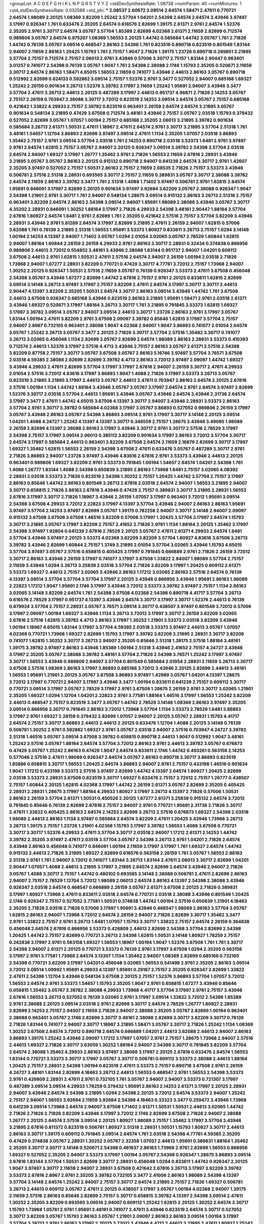 >groupList:
A C D E F G H I K L
N P Q R S T V Y Z 
>stdDevSynthesisRate:
1.08738 
>numParam:
40
>numMixtures:
1
>std_stdDevSynthesisRate:
0.032588
>std_phi:
***
2.08537 2.60672 3.09514 2.64574 1.58471 2.47611 0.770721 2.64574 1.98089 2.20125
1.08369 3.82209 1.25242 3.57704 1.04201 2.54398 2.64574 2.64574 3.43946 3.97497
3.17997 0.926347 1.761 0.633476 2.35205 2.64574 0.616576 2.82699 1.39175 2.61371
2.9761 2.64574 1.52376 2.35205 2.9761 3.30717 2.64574 3.05767 3.57704 1.85389
2.82699 4.02368 2.61371 2.11659 2.82699 0.712574 0.989806 3.05767 2.64574 0.975207
1.08369 1.56553 2.20125 1.44742 0.585684 1.44742 3.05767 1.761 2.71826 1.44742
0.76139 3.05767 3.09514 0.468547 2.86163 2.54398 1.761 0.823519 0.890718 0.823519
0.801549 1.83144 2.94007 2.11659 2.86163 1.20425 1.15793 1.761 2.75157 1.9047
2.71826 1.39175 1.23726 0.890718 0.269851 3.21895 3.57704 2.75157 0.712574 2.75157
2.06013 2.9761 3.43946 0.57006 3.30717 2.75157 1.83144 2.90447 0.963401 3.01257
0.741077 2.54398 0.76139 3.05767 1.9047 1.761 2.54398 2.38088 2.1746 1.15793
2.35205 0.520671 2.11659 3.30717 2.64574 2.86163 1.58471 4.65015 1.56553 2.11659
0.741077 3.43946 2.44613 2.86163 3.05767 0.890718 0.512992 2.82699 0.624133 0.592862
3.09514 2.75157 1.52376 2.9761 3.3477 0.527052 2.94007 0.685168 1.69327 1.25242
2.26159 0.901634 3.26713 1.52376 3.39782 3.17997 2.11659 1.25242 1.95691 2.94007
3.43946 3.3477 3.57704 2.47611 3.26713 2.44613 2.20125 0.487289 3.17997 2.44613
0.951737 4.96871 2.71826 2.14253 3.05767 2.75157 2.26159 0.703947 2.38088 3.30717
3.72012 0.823519 2.14253 3.09514 2.64574 3.05767 2.75157 0.685168 0.421642 1.33822
4.29933 2.75157 3.39782 0.823519 0.963401 2.26159 2.64574 2.64574 3.21895 3.05767
0.901634 0.548134 3.21895 0.47429 3.67508 0.712574 3.48161 3.43946 2.75157 3.05767
2.03518 1.15793 0.379432 0.527052 2.82699 3.05767 1.07057 1.00194 2.75157 0.685168
2.35205 2.06013 3.21895 3.39782 0.901634 0.585684 3.26713 2.61371 1.50531 2.47611
1.18967 2.47611 2.64574 2.9761 3.30717 3.21895 3.57704 2.51318 1.761 3.48161
1.54657 1.12704 3.86893 2.82699 3.97497 3.09514 2.47611 1.1134 2.35205 1.07057
2.03518 3.86893 1.35462 2.75157 2.9761 3.09514 3.57704 2.03518 1.761 2.14253
0.890718 2.03518 3.53373 1.6481 2.9761 3.97497 2.9761 2.64574 1.62815 2.75157
3.05767 2.94007 2.20125 0.926347 3.09514 3.39782 2.54398 3.57704 2.03518 2.64574
2.94007 1.69327 3.17997 1.26777 1.35462 2.9761 2.71826 1.56553 2.11659 2.67816
2.28931 3.43946 3.21895 3.05767 3.05767 2.86163 2.20125 0.915132 0.890718 2.94007
0.641239 2.64574 3.30717 2.9761 1.42607 2.35205 3.97497 0.527052 2.75157 1.50531
2.86163 2.75157 2.11659 2.68535 2.71826 2.75157 3.53373 3.43946 0.506781 2.57516
2.51318 2.28931 0.693565 3.30717 2.75157 2.11659 0.389831 3.05767 3.30717 2.38088
3.39782 2.64574 2.11659 2.86163 3.39782 3.3477 1.761 2.51318 1.4088 1.71402
3.97497 0.506781 2.9761 1.62815 2.64574 1.95691 0.846091 3.17997 2.82699 2.20125
0.901634 3.97497 3.92684 3.82209 3.05767 2.38088 0.926347 1.9047 2.54398 1.21901
2.9761 3.30717 1.761 2.94007 0.548134 1.28675 3.09514 0.915132 2.86163 3.26713
2.51318 2.75157 0.963401 3.82209 2.64574 2.86163 2.54398 3.09514 2.94007 1.95691
1.98089 2.38088 3.43946 3.05767 3.30717 4.35202 2.28931 0.846091 1.30252 1.88164
3.17997 2.71826 4.29933 2.54398 3.48161 2.90447 1.88164 3.57704 2.67816 1.80927
2.64574 1.6481 2.9761 2.82699 1.761 2.35205 0.421642 2.57516 2.75157 3.57704
3.82209 3.43946 2.28931 3.43946 2.9761 5.81269 2.64574 3.17997 2.82699 3.21895
2.47611 2.26159 2.94007 1.62815 0.57006 3.62088 1.761 0.76139 3.21895 2.51318
1.56553 1.95691 3.53373 1.80927 0.833611 3.26713 2.75157 1.0294 3.14148 1.00194
2.14253 4.13397 2.94007 1.71402 3.05767 1.0294 2.01054 3.02065 3.05767 2.78529
1.60844 1.62815 2.94007 1.88164 1.60844 2.26159 2.26159 4.29933 2.9761 2.86163
3.30717 2.28931 0.32434 0.374838 0.866956 0.989806 2.44613 3.72012 0.554852 3.48161
3.43946 2.38088 1.83144 0.951737 2.94007 1.04201 0.609112 3.67508 2.44613 2.9761
1.62815 1.50531 2.47611 2.57516 2.64574 2.94007 2.26159 1.00194 2.03518 2.71826
1.73968 2.94007 1.67277 2.28931 3.82209 0.770721 0.47429 3.30717 4.77761 3.72012
2.75157 1.73968 2.94007 1.30252 2.20125 0.926347 1.50531 2.57516 2.11659 3.05767
0.76139 0.926347 3.53373 2.47611 3.67508 0.456048 2.54398 3.05767 3.43946 1.67277
2.82699 1.44742 2.67816 2.75157 2.9761 2.20125 0.833611 1.62815 2.82699 3.09514
3.14148 3.26713 3.97497 3.17997 2.75157 3.82209 2.47611 2.64574 3.17997 3.30717
3.30717 2.44613 2.90447 4.13397 3.82209 2.35205 1.50531 2.64574 3.30717 2.86163
3.09514 3.43946 1.44742 1.761 3.67508 2.44613 3.67508 0.926347 0.685168 3.43946
0.823519 2.86163 3.21895 1.95691 1.58471 2.9761 2.03518 2.61371 3.43946 1.69327
0.520671 3.17997 1.88164 3.26713 3.30717 1.761 3.21895 0.791845 3.53373 1.62815
1.69327 3.17997 3.39782 3.09514 3.05767 2.94007 3.09514 2.44613 3.30717 1.23726
2.86163 2.9761 3.17997 3.05767 1.83144 1.00194 2.47611 3.82209 2.9761 3.67508
2.09097 3.39782 0.85646 1.62815 3.17997 3.57704 2.75157 2.94007 2.8967 0.732105
0.963401 2.38088 1.9047 4.02368 2.94007 1.9047 3.86893 0.741077 2.01054 2.64574
3.05767 1.25242 3.26713 3.05767 3.3477 2.20125 2.71826 3.30717 3.57704 2.57516
1.35462 3.30717 0.741077 3.26713 3.02065 0.456048 1.1134 2.82699 3.05767 2.82699
2.64574 1.98089 2.86163 2.28931 3.53373 0.410393 0.712574 2.44613 1.52376 3.17997
2.57516 4.4713 3.43946 2.75157 2.86163 3.05767 2.61371 2.57516 2.54398 3.82209
0.87758 2.75157 3.30717 3.05767 3.67508 3.05767 2.86163 5.16746 3.97497 3.57704
3.76571 3.67508 2.03518 4.59385 2.38088 2.82699 2.82699 3.39782 4.4713 2.86163
3.72012 3.97497 2.09097 1.44742 1.69327 3.43946 4.29933 2.47611 2.82699 3.57704
3.17997 3.17997 2.67816 2.94007 2.26159 3.30717 2.47611 4.29933 2.01054 2.57516
3.72012 4.83616 3.17997 3.86893 1.9047 1.4088 2.71826 3.17997 3.53373 3.26713
3.05767 0.823519 3.21895 3.21895 3.17997 2.44613 3.05767 2.44613 2.47611 0.703947
2.86163 2.64574 2.20125 2.67816 2.57516 1.00194 1.1134 1.44742 1.88164 3.43946
3.05767 3.05767 3.17997 2.64574 2.9761 2.64574 3.97497 2.82699 1.52376 3.30717
2.03518 3.57704 2.44613 1.95691 3.43946 3.05767 3.43946 2.64574 3.43946 2.31736
2.64574 3.17997 3.3477 2.47611 1.44742 4.65015 3.67508 4.13397 3.30717 2.94007
3.43946 2.28931 3.53373 2.86163 3.57704 2.9761 3.30717 3.39782 0.585684 4.02368
3.17997 3.05767 3.86893 0.527052 0.989806 2.26159 3.17997 3.05767 3.43946 2.86163
3.05767 2.54398 3.86893 3.09514 2.9761 3.17997 3.30717 3.14148 2.20125 3.09514
1.04201 1.4088 4.24727 1.25242 4.13397 4.13397 3.30717 0.346559 2.75157 1.28675
3.43946 3.49095 1.98089 2.26159 2.82699 4.13397 2.38088 2.86163 3.17997 3.43946
3.30717 2.9761 3.30717 2.57516 2.78529 3.17997 2.54398 2.75157 3.17997 3.09514
2.06013 0.385112 3.82209 0.901634 3.17997 2.86163 3.72012 3.57704 3.30717 2.64574
3.17997 0.585684 2.44613 0.963401 3.82209 3.67508 2.64574 2.11659 2.16879 2.82699
3.30717 3.17997 1.69327 1.35462 1.62815 1.56553 2.26159 2.54398 3.67508 2.47611
0.633476 3.05767 0.487289 3.30717 2.9761 2.71826 3.86893 2.94007 1.23726 3.97497
3.43946 4.83616 2.67816 2.9761 3.53373 3.43946 2.44613 2.20125 0.963401 0.989806
1.69327 3.82209 2.9761 3.53373 0.791845 1.00194 1.54657 2.64574 1.04201 2.54398
1.761 1.4088 1.26777 1.83144 1.4088 2.54398 0.650839 3.21895 2.86163 1.73968
1.6481 2.75157 3.02065 4.08392 2.28931 2.03518 3.53373 2.71826 0.823519 2.54398
1.30252 2.75157 1.20425 1.44742 3.57704 2.75157 3.17997 2.86163 0.85646 1.44742
2.86163 0.801549 3.26713 2.67816 2.03518 2.64574 2.94007 1.56553 3.21895 2.94007
3.30717 0.658815 2.71826 2.86163 2.67816 3.43946 0.47429 2.75157 0.389831 3.30717
3.21895 2.28931 1.56553 2.67816 3.17997 3.30717 2.71826 1.18967 3.43946 2.26159
1.07057 3.17997 0.963401 3.72012 1.95691 3.09514 2.54398 3.67508 4.29933 3.72012
2.22823 3.17997 4.13397 3.57704 3.43946 2.94007 2.86163 2.86163 1.95691 3.97497
3.57704 2.14253 3.97497 2.82699 3.05767 1.39175 0.782258 2.94007 3.30717 3.14148
2.94007 2.09097 0.915132 3.67508 3.67508 3.67508 1.46516 3.82209 0.57006 3.17997
1.20425 3.57704 3.17997 2.64574 1.15793 3.30717 3.21895 3.05767 3.17997 3.82209
2.75157 2.41652 2.71826 2.9761 1.1134 1.88164 2.20125 1.35462 3.17997 2.54398
3.97497 1.92804 0.641239 2.67816 2.78529 2.20125 3.05767 2.47611 2.61371 4.29933
2.64574 1.6481 3.57704 3.43946 3.97497 2.20125 3.53373 4.02368 3.82209 3.82209
3.57704 1.80927 4.83616 3.67508 3.26713 3.39782 3.43946 2.82699 1.60844 2.75157
1.3749 3.21895 2.01054 3.57704 3.02065 3.43946 1.15793 4.65015 3.57704 3.97497
3.05767 2.57516 0.658815 0.405425 3.17997 0.791845 0.666889 2.9761 2.71826 2.26159
3.72012 3.30717 2.86163 3.43946 2.26159 3.17997 0.741077 3.17997 3.67508 1.33822
2.94007 1.98089 3.57704 2.75157 2.11659 3.43946 1.0294 3.26713 3.25839 2.03518
3.57704 2.71826 3.82209 3.17997 1.20425 0.609112 2.61371 3.53373 1.69327 2.44613
2.75157 3.02065 3.43946 2.86163 1.17212 3.02065 2.86163 2.57516 2.64574 0.76139
4.13397 3.09514 3.57704 3.57704 3.57704 3.17997 2.20125 3.43946 0.866956 3.43946
1.95691 2.86163 1.98089 2.22823 1.17212 1.9047 1.95691 2.1746 3.17997 3.43946
3.72012 3.53373 3.39782 3.97497 2.75157 1.1134 2.86163 3.02065 3.14148 3.82209
2.64574 1.761 2.54398 3.67508 4.02368 2.54398 0.890718 4.41717 3.57704 3.26713
0.616576 2.78529 3.17997 0.951737 4.13397 3.43946 2.64574 3.30717 3.17997 3.30717
1.52376 2.44613 0.76139 0.879934 3.57704 2.75157 2.28931 3.05767 3.76571 3.09514
3.30717 0.438507 3.97497 0.801549 3.72012 0.57006 3.17997 2.09097 1.00194 1.69327
3.43946 1.1134 3.26713 3.72012 3.17997 3.30717 2.26159 3.82209 3.02065 2.67816
2.57516 1.62815 3.39782 4.4713 2.86163 3.17997 1.30252 1.21901 3.53373 2.03518
3.82209 3.43946 1.00194 1.18967 4.65015 1.83144 3.17997 3.57704 4.59385 2.03518
3.53373 3.97497 2.44613 3.05767 1.07057 4.02368 0.770721 1.73968 1.69327 2.82699
1.15793 3.17997 3.39782 3.82209 3.21895 2.28931 3.30717 3.82209 0.741077 1.62815
1.30252 3.30717 3.26713 2.94007 2.35205 0.85646 2.51318 1.39175 2.57516 1.88164
3.48161 1.39175 3.39782 3.97497 2.86163 3.43946 1.85389 1.00194 2.51318 3.43946
2.41652 2.75157 4.24727 3.43946 3.17997 2.35205 3.05767 2.38088 3.39782 3.48161
3.57704 2.71826 2.54398 3.76571 1.25242 3.17997 3.97497 3.30717 1.56553 3.43946
0.989806 2.94007 3.57704 0.801549 0.585684 2.01054 2.28931 2.11659 3.26713 3.30717
3.67508 2.57516 1.08369 2.86163 3.17997 3.86893 0.685168 3.72012 3.43946 2.20125
2.82699 2.44613 3.48161 1.56553 1.95691 1.21901 2.20125 3.05767 3.67508 3.86893
3.97497 1.42989 3.05767 1.04201 4.13397 1.28675 3.72012 3.17997 0.770721 2.94007
3.17997 3.43946 3.3477 1.00194 0.833611 0.641239 2.75157 0.609112 3.30717 0.770721
3.09514 3.17997 3.05767 2.78529 3.17997 2.9761 3.67508 1.28675 2.26159 2.9761
3.30717 3.02065 1.21901 2.35205 1.69327 1.0294 1.12704 1.04201 2.22823 2.9761
3.77581 1.88164 1.46516 3.17997 1.56553 1.25242 3.82209 2.44613 0.468547 2.75157
0.823519 3.3477 3.05767 1.44742 2.78529 3.14148 1.08369 2.86163 3.97497 2.35205
3.09514 0.866956 3.30717 0.791845 2.86163 3.72012 1.73968 3.57704 1.1134 3.53373
2.78529 1.6481 3.86893 3.17997 2.9761 1.69327 2.26159 0.379432 2.82699 1.07057
2.94007 2.20125 3.05767 2.28931 1.15793 4.41717 2.64574 2.75157 3.30717 3.86893
2.44613 2.44613 2.20125 0.633476 1.12704 1.4088 2.20125 3.14148 0.76139 0.506781
1.30252 2.9761 0.592862 1.69327 2.9761 3.05767 2.03518 2.94007 2.57516 0.703947
4.24727 3.39782 2.51318 1.46516 3.05767 3.09514 3.67508 3.39782 0.658815 0.890718
2.44613 1.9047 0.512992 1.9047 3.48161 1.25242 2.57516 3.05767 1.88164 2.64574
3.57704 3.72012 2.86163 2.9761 2.44613 3.39782 3.05767 0.676873 0.47429 3.05767
1.25242 2.86163 0.47429 1.9047 2.64574 0.833611 2.1746 1.44742 0.493261 0.563158
2.14253 0.577046 2.57516 2.47611 1.98089 0.926347 2.64574 3.05767 2.86163 0.890718
3.30717 3.86893 0.823519 1.85886 0.658815 3.30717 1.56553 1.20425 2.64574 3.86893
2.94007 2.9761 2.75157 0.433198 1.46516 0.901634 1.9047 1.17212 0.433198 3.53373
2.57516 3.97497 2.82699 1.44742 4.13397 2.64574 1.80927 1.20425 2.82699 2.03518
3.53373 2.28931 3.67508 0.823519 3.30717 1.69327 0.633476 2.75157 3.72012 2.75157
1.26777 0.438507 2.75157 1.60844 2.20125 1.62815 4.02368 3.17997 1.44742 2.26159
2.61371 3.05767 2.82699 2.35205 0.405425 2.28931 2.28931 1.28675 3.17997 1.88164
4.29933 1.80927 3.17997 3.26713 4.13397 2.71826 0.57006 1.50531 2.86163 2.26159
3.57704 2.61371 1.50531 0.450526 2.20125 1.67277 2.61371 3.25839 0.915132 2.64574
3.72012 0.791845 0.85646 0.76139 2.82699 2.67816 2.75157 2.94007 2.9761 0.770721
1.95691 2.31736 2.71826 3.30717 2.47611 1.33822 0.405425 2.86163 2.64574 2.14253
2.82699 3.26713 2.57516 0.676873 1.69327 2.54398 2.03518 1.98089 2.44613 2.86163
1.1134 3.97497 0.585684 2.64574 3.82209 2.47611 1.20425 3.43946 1.73968 3.26713
3.26713 1.39175 2.75157 1.23726 1.21901 4.02368 1.15793 3.17997 3.39782 1.56553
1.4088 3.67508 0.770721 3.30717 3.30717 1.52376 4.29933 2.47611 3.57704 3.30717
2.03518 2.94007 1.17212 2.61371 2.14253 1.44742 3.39782 2.35205 3.97497 2.47611
2.03518 3.57704 3.05767 2.54398 3.26713 2.9761 1.04201 2.71826 2.64574 3.43946
2.86163 0.456048 0.741077 0.846091 1.00194 2.11659 3.17997 3.17997 1.761 1.69327
2.64574 1.44742 0.915132 2.44613 2.71826 3.21895 1.69327 2.82699 0.616576 0.563158
2.26159 1.761 3.05767 1.56553 2.86163 2.51318 2.9761 1.761 2.94007 3.72012
0.741077 1.83144 3.26713 1.83144 2.47611 2.06013 3.30717 2.82699 1.04201 2.90447
1.07057 1.4088 2.44613 3.21895 3.17997 3.21895 2.64574 2.82699 2.64574 3.43946
2.94007 2.71826 3.05767 1.4088 3.30717 2.75157 1.44742 0.480102 0.693565 3.14148
2.38088 0.506781 2.47611 2.82699 2.86163 2.94007 2.75157 2.78529 1.12704 3.72012
1.98089 2.06013 2.64574 2.86163 4.13397 2.54398 2.38088 3.43946 0.926347 2.03518
2.64574 0.468547 0.666889 2.26159 3.05767 2.61371 3.67508 2.20125 2.71826 0.389831
3.17997 1.80927 1.73968 2.47611 0.833611 2.03518 2.64574 0.770721 2.03518 2.38088
3.43946 0.801549 1.20425 2.1746 0.926347 2.75157 0.527052 3.77581 1.50531 0.374838
1.44742 1.00194 2.57516 0.650839 1.21901 4.18463 2.35205 2.71826 2.03518 2.71826
0.57006 3.17997 1.95691 3.43946 0.468547 1.98089 2.86163 3.57704 3.05767 1.62815
2.86163 2.94007 1.73968 3.72012 2.64574 2.26159 2.94007 2.71826 2.82699 3.30717
1.35462 3.3477 2.9761 1.33822 2.75157 2.9761 3.26713 1.6481 1.07057 1.15793
3.30717 1.33822 2.75157 2.64574 2.26159 0.364838 0.456048 2.64574 2.67816 0.866956
3.53373 0.426809 2.44613 2.82699 2.54398 3.57704 2.82699 2.54398 1.20425 1.44742
2.75157 2.82699 0.770721 3.26713 2.54398 1.62815 1.50531 3.14148 1.80927 1.78259
2.75157 0.242836 3.17997 2.9761 0.563158 1.69327 1.56553 1.18967 1.00194 1.9047
1.52376 3.67508 1.761 1.761 3.30717 2.54398 2.94007 2.61371 2.20125 0.770721
3.53373 0.76139 2.9761 3.17997 3.67508 1.0294 2.35205 0.563158 3.17997 2.9761
3.77581 1.73968 2.64574 3.13307 1.1134 1.35462 2.94007 1.08369 2.82699 0.685168
0.732105 2.54398 0.770721 3.82209 3.17997 1.04201 0.456048 3.02065 1.56553 0.541498
2.9761 2.35205 2.86163 3.09514 3.72012 3.09514 1.09992 1.95691 4.29933 4.13397
1.95691 0.29187 2.75157 2.35205 0.926347 2.82699 1.33822 2.47611 2.54398 1.12704
3.43946 0.548134 3.67508 2.20125 2.75157 1.52376 3.86893 3.57704 1.07057 3.72012
1.56553 2.64574 2.9761 3.53373 1.54657 1.15793 2.35205 1.9047 2.9761 0.658815
1.67277 3.43946 0.85646 0.658815 1.35462 3.05767 3.39782 2.38088 4.29933 1.73968
4.41717 3.57704 3.17997 2.9761 2.75157 3.43946 2.67816 1.56553 3.26713 0.527052
0.76139 3.02065 2.9761 3.17997 3.09514 1.33822 3.72012 2.54398 1.85389 2.9761
2.38088 2.20125 3.09514 2.03518 2.9761 2.82699 3.30717 2.64574 2.78529 1.26777
1.80927 2.28931 2.82699 2.14253 2.75157 2.94007 2.11659 2.71826 2.94007 2.38088
2.35205 3.05767 2.82699 1.00194 0.963401 2.38088 0.963401 3.05767 2.1746 2.82699
3.30717 3.48161 2.38088 2.82699 3.30717 3.82209 3.30717 0.76139 2.71826 1.83144
0.741077 2.94007 3.30717 1.18967 3.21895 1.58471 3.05767 3.30717 2.71826 1.25242
1.1134 1.08369 1.30252 3.67508 2.64574 3.72012 0.890718 2.64574 0.666889 1.04201
2.44613 3.62088 2.44613 2.94007 2.86163 3.86893 1.39175 1.25242 3.43946 2.09097
1.17212 3.17997 1.07057 2.9761 2.75157 1.28675 1.73968 2.94007 2.57516 2.44613
1.69327 2.71826 3.30717 3.63059 1.30252 1.88164 2.94007 2.54398 3.30717 0.791845
3.82209 3.57704 2.64574 2.38088 1.35462 4.29933 2.86163 3.97497 2.38088 3.17997
2.20125 2.67816 0.633476 2.64574 1.56553 1.83144 0.770721 3.53373 3.30717 3.17997
3.05767 3.30717 0.506781 0.609112 3.53373 2.38088 2.44613 1.88164 1.20425 2.75157
2.28931 2.54398 1.00194 0.823519 2.47611 3.53373 2.75157 0.890718 3.67508 2.9761
2.26159 4.24727 3.48161 1.83144 2.82699 4.18463 3.26713 2.44613 1.56553 0.468547
2.9761 1.56553 2.54398 3.53373 2.9761 0.426809 2.28931 2.47611 2.9761 0.732105
1.761 3.05767 2.94007 2.94007 3.53373 0.721307 3.17997 0.487289 3.09514 3.09514
4.29933 1.78259 0.379432 1.95691 2.86163 2.14253 2.61371 3.17997 2.20125 2.28931
2.94007 3.43946 2.64574 2.54398 3.21895 1.0294 2.54398 2.20125 3.72012 2.64574
3.53373 2.94007 1.25242 2.75157 2.94007 1.56553 3.92684 2.11659 3.92684 2.54398
4.18463 0.33323 3.3477 0.259472 3.43946 1.73968 0.641239 3.09514 1.73968 2.64574
2.94007 3.67508 1.71402 2.61371 1.50531 1.50531 2.44613 3.02065 1.44742 2.71826
2.71826 2.71826 3.82209 3.43946 3.17997 3.72012 2.1746 2.82699 3.67508 2.71826
2.94007 2.38088 1.26777 2.20125 2.64574 2.57516 3.09514 2.20125 1.80927 1.98089
2.75157 1.35462 3.17997 3.57704 3.43946 3.21895 2.67816 0.811372 0.823519 0.506781
1.80927 2.51318 2.28931 1.50531 1.15793 1.80927 3.30717 2.44613 2.86163 3.30717
1.39175 0.609112 0.791845 3.09514 2.64574 1.761 2.03518 2.54398 4.77761 4.59385
2.35205 0.47429 0.374838 3.05767 2.28931 1.30252 3.05767 2.32358 1.07057 2.44613
1.95691 0.389831 1.88164 1.35462 2.35205 3.30717 3.30717 3.14148 0.520671 2.54398
0.461637 2.86163 1.73968 2.9761 2.82699 1.56553 0.866956 1.69327 0.527052 2.35205
2.94007 3.53373 3.17997 1.00194 3.05767 2.54398 0.926347 1.28675 3.86893 3.09514
2.67816 1.83144 3.57704 1.50531 2.82699 3.30717 2.28931 0.456048 1.0294 0.833611
1.44742 0.926347 2.20125 1.9047 3.97497 3.30717 2.11659 2.94007 2.28931 3.67508
0.421642 2.67816 3.26713 3.17997 3.82209 3.39782 3.53373 2.67816 2.8967 2.9761
2.35205 3.39782 0.732105 3.3477 2.41006 2.86163 1.98089 2.54398 4.13397 3.57704
3.14148 2.64574 1.25242 2.94007 2.75157 3.30717 2.64574 3.21895 2.75157 2.71826
1.69327 0.506781 3.26713 2.44613 0.609112 3.05767 2.47611 2.20125 0.438507 3.17997
3.05767 1.00194 4.02368 2.94007 1.39175 2.11659 2.57516 2.86163 0.85646 2.82699
2.75157 3.30717 0.658815 3.39782 4.13397 2.54398 3.09514 2.47611 1.30252 2.35205
3.82209 0.693565 3.09514 2.94007 0.609112 1.25242 1.62815 2.20125 1.30252 2.64574
3.30717 1.15793 1.73968 1.05761 2.9761 1.95691 3.48161 0.741077 2.47611 3.43946
0.823519 2.64574 3.30717 0.527052 3.30717 3.82209 3.05767 1.15793 2.86163 3.05767
1.21901 2.09097 2.86163 2.86163 3.09514 1.00194 3.17997 3.57704 3.26713 2.9761
2.86163 3.17997 2.20125 3.72012 3.43946 4.4713 2.44613 3.21895 2.47611 1.80927
1.25242 3.30717 4.24727 2.28931 3.05767 2.14253 0.879934 2.54398 3.17997 3.43946
2.64574 2.86163 3.05767 2.38088 2.64574 3.09514 2.64574 2.57516 3.77581 2.35205
0.963401 3.14148 2.64574 3.43946 3.3477 2.54398 3.92684 1.80927 2.54398 0.791845
2.64574 2.28931 3.09514 2.78529 1.17212 2.94007 3.21895 3.05767 2.35205 4.29933
1.95691 1.73968 2.61371 1.20425 1.761 2.32358 3.86893 2.44613 3.82209 1.95691
2.11659 2.35205 3.17997 3.67508 0.609112 3.05767 1.62815 2.54398 0.364838 1.30252
2.22823 2.44613 2.94007 3.43946 4.02368 2.20125 3.67508 3.30717 0.527052 0.76139
3.57704 4.35202 3.17997 1.58471 2.75157 2.9761 3.30717 1.9047 3.26713 3.53373
3.43946 0.487289 3.05767 2.9761 0.823519 1.00194 0.85646 1.33822 2.26159 0.770721
3.14148 1.83144 3.17997 2.06013 3.09514 1.4088 3.67508 3.02065 0.926347 2.71826
1.95691 3.14148 2.38088 4.77761 1.15793 3.39782 3.67508 1.30252 2.82699 3.53373
1.6481 1.0294 2.82699 0.752171 1.95691 3.21895 2.86163 1.98089 3.57704 3.53373
1.88164 2.86163 3.09514 2.75157 3.57704 3.43946 3.67508 0.915132 3.86893 1.33822
3.17997 3.57704 1.6481 3.09514 2.26159 4.29933 3.26713 2.11659 3.82209 2.86163
3.17997 2.54398 3.30717 3.05767 1.0294 0.266584 2.28931 4.41717 1.62815 0.527052
3.53373 3.43946 4.29933 1.44742 2.64574 2.94007 2.44613 3.17997 2.38088 0.926347
1.761 2.14253 3.17997 1.46516 1.73968 2.22823 2.71826 2.71826 1.78737 2.54398
2.61371 0.741077 0.374838 3.53373 3.67508 2.35205 3.05767 4.13397 3.30717 3.30717
0.712574 2.54398 2.1746 3.21895 3.21895 2.94007 2.67816 1.9047 1.1134 2.26159
2.86163 0.500645 2.75157 1.56553 2.47611 1.67277 3.82209 2.82699 1.56553 2.8967
0.685168 3.17997 2.8967 1.08369 1.88164 2.82699 2.94007 3.67508 3.17997 2.86163
0.641239 1.00194 4.08392 0.649098 1.56553 2.75157 3.72012 2.9761 2.67816 2.9761
3.91634 3.05767 3.14148 3.30717 2.82699 3.30717 3.05767 1.28675 2.20125 0.259472
1.95691 2.86163 2.57516 1.39175 3.30717 1.83144 2.44613 2.64574 3.30717 2.1746
0.592862 2.75157 3.72012 3.82209 2.82699 1.1134 1.62815 2.86163 2.61371 0.405425
2.54398 3.39782 2.9761 1.44742 1.25242 2.44613 0.554852 3.21895 2.54398 2.82699
1.73968 3.21895 2.75157 3.82209 1.07057 0.527052 3.39782 2.86163 2.28931 1.35462
1.50531 2.47611 3.30717 2.82699 2.82699 2.20125 3.48161 2.20125 3.17997 2.86163
1.35462 0.527052 1.30252 3.02065 3.02065 3.39782 3.14148 0.741077 3.09514 3.39782
1.25242 1.44742 3.67508 3.17997 2.61371 3.3477 2.71826 3.53373 3.43946 2.54398
0.791845 1.56553 3.3477 2.78529 3.05767 3.14148 3.43946 3.67508 3.05767 0.703947
3.09514 1.67277 2.47611 2.38088 2.11659 3.67508 3.05767 2.86163 2.9761 2.71826
0.989806 0.541498 3.67508 2.61371 3.97497 3.53373 3.05767 3.09514 3.86893 3.39782
1.69327 2.20125 3.57704 1.56553 2.54398 2.86163 3.57704 2.06013 1.83144 4.29933
3.17997 3.05767 2.64574 3.05767 1.46516 1.88164 1.73968 3.17997 3.53373 2.75157
0.76139 3.21895 3.14148 3.53373 2.20125 3.53373 4.13397 3.05767 0.433198 3.17997
3.97497 2.11659 3.05767 2.75157 3.53373 3.82209 3.05767 3.82209 2.86163 1.50531
2.9761 3.21895 3.17997 2.64574 1.00194 3.67508 1.95691 2.20125 3.30717 1.50531
1.23726 3.97497 3.05767 3.3477 3.30717 0.915132 0.890718 2.11659 2.47611 3.05767
1.17212 2.06013 3.43946 3.57704 2.75157 1.05761 3.30717 2.67816 1.28675 3.67508
0.801549 2.54398 2.20125 2.28931 1.80927 3.05767 2.86163 3.43946 2.75157 2.94007
3.30717 3.09514 1.50531 3.53373 2.35205 0.658815 1.30252 0.616576 1.42989 3.82209
3.02065 2.35205 3.86893 2.44613 2.75157 1.95691 0.685168 1.9047 0.374838 2.20125
2.64574 2.9761 3.43946 3.17997 2.9761 0.833611 0.963401 3.72012 0.791845 1.9047
2.14253 2.64574 3.14148 1.62815 0.450526 0.85646 2.94007 3.57704 2.94007 2.54398
3.14148 1.01422 2.35205 3.05767 3.43946 2.38088 3.21895 0.57006 3.05767 1.4088
0.770721 1.80927 2.38088 3.05767 0.833611 2.51318 2.86163 3.30717 1.62815 1.44742
2.94007 3.30717 1.80927 2.20125 3.67508 1.62815 3.30717 3.21895 1.07057 4.71976
3.82209 3.17997 2.44613 2.94007 2.86163 2.75157 3.43946 2.86163 4.4713 2.38088
2.54398 3.72012 2.47611 2.9761 1.1134 2.03518 2.06013 3.21895 3.30717 3.43946
2.26159 2.35205 2.64574 2.64574 2.71826 2.64574 2.47611 2.44613 3.57704 3.14148
0.703947 1.52376 3.97497 2.75157 3.43946 3.17997 1.69327 2.9761 0.741077 1.30252
3.43946 1.44742 2.86163 1.15793 2.75157 2.86163 1.4088 3.53373 2.54398 2.01054
0.47429 0.926347 2.1746 2.38088 3.97497 3.43946 1.28675 3.05767 1.69327 2.86163
2.78529 2.20125 3.17997 2.71826 2.9761 3.30717 2.28931 2.11659 1.35462 0.445072
2.71826 2.82699 1.50531 2.94007 2.47611 2.78529 3.97497 3.17997 3.17997 3.17997
0.533511 1.78259 3.09514 3.30717 0.450526 3.30717 2.57516 1.73968 0.616576 2.94007
4.65015 2.9761 2.67816 3.72012 2.9761 1.25242 2.64574 2.1746 2.75157 2.75157
3.26713 3.05767 3.86893 3.53373 2.20125 2.9761 1.1134 0.337313 2.71826 3.17997
2.64574 3.14148 0.963401 3.3477 2.82699 3.05767 3.72012 3.17997 1.00194 3.02065
2.01054 0.721307 2.71826 3.17997 2.35205 3.97497 2.9761 0.813549 2.64574 2.71826
1.0294 2.61371 2.75157 2.86163 1.95691 0.85646 2.86163 1.12704 3.17997 3.43946
2.86163 2.03518 1.25242 0.702064 2.54398 2.64574 3.17997 1.15793 2.41006 3.67508
3.53373 1.00194 0.823519 3.30717 0.633476 1.761 2.35205 3.39782 3.05767 0.456048
0.355105 2.90447 1.6481 3.30717 2.75157 3.57704 3.05767 3.43946 2.20125 0.833611
1.05761 3.67508 2.79276 2.1746 2.82699 2.28931 1.56553 1.0294 2.71826 1.80927
2.22823 1.69327 1.08369 3.26713 1.95691 3.43946 2.54398 3.97497 3.57704 1.85886
2.94007 1.17212 2.82699 2.35205 3.30717 4.4713 0.770721 2.9761 2.75157 3.67508
3.82209 3.30717 2.86163 2.9761 2.94007 2.44613 2.26159 2.44613 3.3477 0.642959
0.259472 1.12704 2.57516 3.17997 3.97497 1.26777 3.09514 3.92684 0.801549 2.11659
0.85646 1.71402 2.64574 3.21895 4.4713 2.28931 1.56553 2.54398 1.83144 2.09097
2.54398 3.05767 3.05767 3.05767 2.75157 4.13397 2.82699 2.22823 1.30252 2.44613
2.78529 2.9761 3.53373 1.9047 2.94007 0.721307 3.26713 1.67277 3.30717 2.9761
1.14391 3.09514 4.59385 2.20125 3.30717 2.82699 1.20425 2.67816 2.44613 1.35462
3.39782 1.14391 3.43946 3.3477 1.15793 1.50531 3.30717 1.56553 1.56553 3.05767
1.46516 1.88164 0.879934 1.0294 3.72012 0.520671 2.82699 3.43946 3.21895 2.06013
3.86893 2.94007 2.11659 2.82699 1.46516 0.76139 3.39782 3.05767 2.20125 2.71826
0.76139 3.57704 3.30717 3.05767 2.38088 2.64574 2.35205 1.80927 2.54398 2.94007
2.94007 0.658815 0.951737 3.30717 2.86163 1.25242 4.13397 2.94007 3.30717 2.47611
0.85646 1.52376 1.9047 1.50531 0.379432 2.26159 2.41652 2.28931 1.761 2.47611
2.47611 0.360421 3.05767 3.17997 3.48161 2.44613 3.43946 1.44742 0.658815 2.35205
3.67508 1.12704 3.43946 3.30717 3.17997 2.90447 1.52376 3.05767 3.05767 3.17997
2.82699 3.39782 3.57704 1.9047 1.69327 2.35205 2.9761 2.03518 0.389831 2.44613
2.47611 0.76139 3.39782 3.67508 1.50531 3.17997 3.39782 2.20125 3.43946 2.75157
2.94007 3.14148 1.88164 3.53373 2.64574 2.86163 0.890718 0.609112 3.57704 0.450526
2.47611 2.75157 1.761 2.9761 2.82699 1.88164 2.82699 2.86163 0.791845 1.25242
2.64574 3.14148 2.86163 2.54398 3.43946 2.71826 2.28931 0.823519 0.389831 1.95691
1.33822 1.30252 2.03518 4.29933 2.35205 4.29933 2.60672 3.17997 2.71826 2.44613
3.57704 3.02065 3.14148 3.05767 2.67816 2.09097 2.64574 3.82209 2.35205 3.39782
3.72012 2.94007 2.44613 1.07057 2.38088 2.20125 1.1134 2.03518 3.17997 0.616576
3.43946 1.52376 2.94007 3.30717 2.9761 3.67508 0.616576 1.62815 0.421642 0.926347
1.85389 3.72012 3.86893 1.44742 3.39782 2.54398 4.13397 3.17997 3.39782 0.833611
0.405425 2.82699 0.823519 3.43946 3.05767 2.86163 2.86163 2.9761 4.13397 0.585684
3.17997 3.72012 2.94007 1.62815 1.4088 2.9761 3.05767 3.43946 3.67508 1.4088
1.14085 3.09514 2.64574 2.35205 0.76139 1.35462 3.02065 1.69327 2.54398 3.30717
1.83144 2.61371 3.30717 1.9047 2.86163 3.3477 3.72012 2.61371 3.67508 2.1746
2.61371 2.57516 1.33822 3.17997 3.3477 2.03518 3.3477 2.54398 3.09514 3.82209
3.97497 2.28931 1.04201 0.658815 0.468547 1.39175 3.05767 4.29933 2.82699 3.48161
1.4088 1.0294 0.32434 1.07057 1.35462 1.17212 3.05767 2.38088 1.28675 2.67816
3.05767 2.64574 1.04201 2.57516 2.75157 2.54398 1.73968 2.71826 3.39782 3.17997
3.86893 2.1746 2.44613 2.20125 2.20125 0.890718 2.64574 2.54398 1.04201 2.71826
2.86163 2.94007 1.80927 0.685168 0.650839 3.30717 3.17997 0.633476 0.633476 2.54398
1.25242 3.57704 1.85389 2.82699 1.35462 3.57704 1.62815 2.94007 3.09514 1.98089
3.48161 3.39782 1.80927 1.73968 1.71402 2.64574 1.4088 2.38088 3.05767 2.82699
1.50531 2.41006 2.44613 2.35205 2.9761 2.35205 2.54398 2.35205 0.712574 1.83144
0.633476 2.20125 1.17212 2.47611 1.1134 2.75157 2.06013 3.09514 1.67277 2.03518
2.26159 3.57704 0.712574 1.67277 1.98089 3.26713 3.05767 3.97497 3.14148 2.54398
3.05767 1.95691 1.39175 0.712574 2.9761 2.82699 3.3477 3.43946 2.82699 2.28931
2.82699 3.30717 2.51318 2.64574 2.28931 3.05767 3.67508 0.963401 2.44613 2.38088
3.05767 3.67508 2.44613 2.47611 2.44613 3.43946 2.71826 0.791845 0.405425 2.82699
3.05767 2.75157 3.14148 2.28931 1.00194 1.14391 3.72012 2.67816 0.741077 3.53373
3.39782 3.14148 2.75157 1.56553 2.94007 3.67508 0.901634 0.76139 2.54398 4.08392
1.15793 2.44613 1.4088 3.72012 2.38088 2.57516 3.05767 3.05767 3.82209 2.51318
2.03518 3.3477 0.890718 1.60844 3.17997 2.94007 2.03518 2.54398 1.56553 0.833611
0.616576 0.563158 1.69327 0.866956 0.741077 1.73968 2.44613 1.56553 3.14148 0.57006
2.64574 0.750159 2.20125 0.926347 1.08369 3.82209 1.33822 0.616576 0.890718 3.43946
3.57704 1.12704 3.43946 3.09514 3.09514 3.53373 0.801549 3.63059 3.67508 3.17997
2.82699 1.30252 2.20125 0.791845 1.42989 2.71826 3.53373 3.53373 3.09514 0.585684
3.30717 4.18463 0.658815 2.9761 3.72012 4.13397 2.9761 4.4713 3.21895 3.72012
2.03518 0.585684 3.53373 1.62815 2.9761 2.26159 2.20125 3.09514 2.22823 1.25242
2.03518 3.39782 1.07057 0.456048 1.46516 2.90447 2.94007 2.64574 2.28931 1.98089
2.94007 3.86893 3.26713 1.56553 2.35205 1.15793 2.44613 1.62815 2.28931 2.9761
3.72012 1.35462 3.05767 2.90447 2.64574 0.548134 2.64574 1.761 2.64574 4.41717
3.57704 2.26159 0.400516 3.17997 1.88164 1.71402 3.39782 0.791845 2.47611 3.57704
3.17997 1.35462 3.67508 4.13397 3.05767 3.53373 0.890718 0.47429 1.4088 1.18967
0.76139 2.1746 2.14253 1.1134 3.39782 3.57704 1.17212 0.641239 2.75157 2.75157
3.30717 1.56553 2.94007 1.07057 0.963401 1.39175 2.54398 2.44613 3.72012 1.80927
3.17997 0.585684 3.53373 2.67816 1.46516 1.67277 1.12704 3.05767 0.633476 1.69327
1.48709 2.54398 3.26713 2.75157 2.94007 1.93322 3.97497 2.75157 3.09514 2.20125
2.1746 1.6481 2.22823 2.47611 2.38088 0.456048 1.00194 3.30717 2.86163 3.30717
0.833611 3.43946 3.17997 3.05767 0.750159 2.82699 0.563158 3.67508 2.35205 1.20425
3.09514 3.09514 2.38088 3.97497 2.35205 1.25242 3.05767 2.94007 3.82209 2.86163
3.39782 3.02065 3.82209 0.520671 3.57704 2.94007 3.30717 1.56553 1.73968 3.05767
3.17997 3.05767 3.30717 2.75157 3.30717 2.9761 1.20425 1.0294 3.53373 3.57704
3.72012 3.05767 2.9761 3.43946 1.78259 1.44742 3.82209 1.88164 2.06013 1.33822
1.25242 0.823519 3.82209 2.54398 2.90447 1.44742 3.57704 2.54398 3.05767 1.83144
1.20425 2.64574 2.44613 1.4088 1.761 1.08369 2.54398 2.82699 1.33822 1.62815
3.05767 2.47611 3.30717 2.35205 2.9761 1.08369 1.83144 2.35205 1.83144 0.337313
3.30717 1.50531 2.28931 1.42989 2.71826 2.86163 3.57704 3.97497 2.67816 2.64574
2.71826 2.01054 1.50531 1.56553 0.741077 3.17997 2.86163 1.67277 3.82209 2.94007
2.54398 0.658815 1.95691 2.26159 2.86163 3.67508 0.468547 3.43946 2.86163 1.52376
3.86893 2.20125 3.43946 0.487289 2.67816 2.44613 2.86163 2.75157 1.25242 2.47611
1.28675 0.890718 2.64574 0.975207 1.09698 0.685168 2.11659 3.13307 1.30252 2.26159
1.95691 3.30717 2.94007 4.13397 2.35205 2.64574 1.80927 0.32434 2.75157 2.9761
3.72012 0.989806 2.09097 2.54398 1.88164 2.86163 4.36369 3.72012 1.54657 2.47611
0.741077 0.890718 3.43946 4.13397 3.17997 3.43946 0.823519 3.21895 1.69327 1.46516
2.75157 1.95691 2.06013 1.1134 2.54398 3.43946 3.57704 1.60844 3.30717 2.54398
0.500645 2.57516 1.761 2.44613 1.73968 3.05767 3.17997 1.42607 2.11659 2.47611
3.3477 3.09514 3.09514 1.761 0.951737 3.21895 1.95691 0.963401 3.39782 1.30252
2.9761 3.43946 3.05767 3.39782 3.17997 2.9761 2.86163 2.94007 0.963401 2.44613
2.86163 3.17997 2.9761 1.58471 2.94007 2.9761 3.05767 0.685168 3.43946 2.11659
2.9761 0.937699 1.33822 2.20125 3.05767 2.01054 3.05767 0.57006 0.915132 3.09514
3.17997 2.64574 3.86893 2.86163 3.43946 0.405425 1.46516 0.456048 2.64574 3.97497
3.30717 2.64574 3.57704 1.12704 2.86163 0.85646 3.82209 2.82699 1.761 2.01054
0.685168 3.17997 3.3477 1.73968 2.35205 3.53373 3.82209 3.05767 3.63059 1.25242
1.95691 0.685168 3.30717 0.890718 4.29933 2.35205 3.30717 2.28931 3.21895 3.39782
2.75157 3.97497 2.28931 3.57704 3.30717 3.67508 0.801549 2.64574 2.9761 1.52376
0.741077 0.685168 2.64574 2.20125 3.09514 4.77761 0.823519 0.770721 3.53373 1.04201
2.11659 2.94007 3.39782 3.39782 0.823519 2.75157 3.72012 3.82209 2.35205 2.86163
1.67277 2.35205 0.346559 3.67508 0.833611 3.09514 1.09698 1.0294 0.791845 3.43946
2.64574 1.9047 1.83144 1.33822 3.57704 3.14148 2.75157 3.17997 0.741077 3.09514
0.641239 2.82699 2.57516 3.05767 0.741077 2.75157 2.44613 3.86893 2.86163 0.866956
2.82699 1.04201 1.39175 2.11659 2.82699 3.09514 3.05767 3.09514 2.64574 3.97497
1.08369 4.29933 2.54398 2.03518 0.506781 1.21901 3.30717 2.28931 2.64574 3.30717
2.94007 1.44742 1.35462 2.03518 1.93322 2.64574 2.06013 3.17997 0.989806 0.374838
2.75157 3.82209 3.72012 2.75157 3.30717 3.17997 1.25242 2.1746 2.64574 3.53373
3.17997 2.28931 1.62815 3.05767 4.35202 2.11659 3.17997 3.05767 2.75157 2.54398
2.26159 2.86163 2.35205 4.4713 3.82209 2.86163 0.658815 3.53373 3.57704 3.17997
2.71826 3.30717 2.28931 0.770721 2.82699 1.88164 2.75157 2.86163 3.21895 0.85646
1.56553 2.82699 1.20425 2.64574 3.57704 2.9761 2.64574 2.20125 3.39782 0.394609
3.76571 0.592862 2.86163 2.44613 2.61371 3.72012 2.75157 2.47611 2.38088 3.02065
0.926347 2.03518 2.35205 2.64574 3.26713 0.741077 3.72012 3.3477 1.58471 2.82699
3.39782 0.641239 2.35205 3.05767 2.67816 3.21895 3.86893 0.926347 2.64574 3.17997
0.915132 2.20125 2.86163 3.53373 2.86163 3.39782 3.39782 0.592862 1.1134 2.06013
2.64574 2.26159 3.30717 2.82699 0.493261 2.82699 2.82699 0.658815 3.17997 3.17997
2.03518 1.62815 3.72012 2.26159 1.83144 3.97497 2.54398 0.85646 2.20125 1.88164
2.78529 2.75157 1.35462 3.67508 2.57516 1.95691 2.9761 3.67508 2.82699 1.67277
2.1746 3.09514 3.05767 1.35462 2.44613 0.741077 3.05767 1.67277 2.75157 3.30717
1.0294 3.43946 0.506781 1.69327 3.30717 1.21901 1.35462 3.43946 0.741077 2.94007
2.86163 0.813549 4.77761 0.801549 0.548134 1.58471 2.94007 0.951737 0.456048 3.82209
1.39175 0.616576 3.21895 1.50531 2.11659 2.26159 1.62815 1.33822 3.97497 0.846091
2.64574 2.94007 0.76139 2.31736 1.30252 3.67508 2.82699 0.548134 1.761 3.43946
1.23726 2.75157 2.75157 3.17997 1.62815 2.44613 0.658815 2.20125 1.31848 2.9761
2.86163 2.75157 1.44742 3.30717 3.17997 3.17997 0.527052 1.07057 3.26713 2.71826
1.25242 3.05767 2.86163 0.741077 2.57516 3.57704 3.05767 1.00194 0.685168 2.61371
2.11659 1.46516 3.57704 3.30717 3.57704 3.17997 4.08392 3.09514 0.676873 4.08392
3.57704 3.53373 2.94007 0.57006 3.05767 3.43946 2.94007 2.64574 3.57704 2.44613
2.75157 3.17997 1.69327 2.20125 2.11659 2.20125 3.43946 2.75157 1.83144 3.67508
2.03518 2.75157 2.94007 3.57704 3.30717 3.30717 0.450526 3.72012 1.83144 2.20125
3.43946 3.05767 3.30717 3.72012 2.64574 3.30717 2.44613 3.67508 0.685168 2.64574
3.09514 1.01422 1.50531 2.75157 1.33822 2.44613 2.38088 0.633476 3.30717 2.44613
2.54398 2.44613 3.82209 3.09514 0.85646 2.86163 1.83144 3.21895 0.741077 1.95691
2.71826 2.94007 2.35205 4.29933 3.17997 1.83144 0.685168 2.64574 3.09514 2.9761
1.80927 2.86163 2.54398 2.9761 3.48161 2.38088 1.20425 2.9761 2.22823 2.11659
1.25242 1.50531 3.57704 4.4713 2.64574 2.9761 1.09698 2.86163 2.54398 2.11659
1.80927 3.53373 2.28931 2.86163 2.28931 1.4088 3.97497 1.25242 2.94007 1.0294
2.71826 3.67508 0.601737 0.963401 1.67277 2.22823 2.01054 2.28931 2.26159 3.17997
4.13397 1.83144 3.43946 1.09698 0.770721 2.47611 0.989806 0.658815 3.43946 2.9761
2.38088 1.08369 2.54398 2.20125 2.28931 0.527052 1.1134 3.05767 0.801549 2.54398
2.94007 3.30717 3.02065 3.17997 0.712574 2.86163 1.25242 2.54398 1.98089 3.67508
3.53373 3.17997 2.38088 1.761 3.17997 2.26159 1.17212 0.926347 2.44613 0.29987
2.86163 0.450526 3.30717 2.32358 1.761 2.9761 1.17212 3.26713 4.02368 3.05767
1.761 3.53373 3.05767 2.82699 1.35462 0.76139 3.97497 2.75157 2.44613 1.88164
3.05767 0.633476 1.12704 3.57704 1.42607 0.801549 3.43946 1.00194 2.26159 3.05767
1.62815 3.43946 2.54398 1.761 2.64574 3.17997 1.88164 2.94007 1.15793 2.1746
0.548134 3.30717 2.90447 2.51318 3.53373 2.82699 2.78529 2.9761 2.86163 1.6481
3.13307 3.86893 3.26713 2.03518 3.39782 3.09514 2.38088 2.28931 3.82209 2.35205
2.64574 3.26713 2.57516 1.62815 2.44613 0.239896 3.30717 2.75157 2.51318 0.770721
3.17997 0.823519 1.33822 3.02065 3.3477 2.75157 2.20125 3.26713 3.05767 2.82699
3.39782 3.30717 3.86893 1.95691 1.761 2.94007 2.54398 2.38088 3.57704 1.78259
2.75157 0.609112 3.30717 2.64574 3.30717 2.54398 3.30717 1.58471 3.97497 2.1746
2.78529 1.69327 2.9761 0.57006 2.9761 1.04201 3.72012 2.06013 2.47611 1.98089
2.64574 2.38088 1.25242 3.57704 2.26159 3.17997 0.85646 3.30717 3.57704 0.32434
2.38088 4.18463 0.890718 2.94007 3.97497 2.09097 3.05767 3.72012 3.01257 2.38088
3.86893 4.02368 1.73968 3.39782 2.11659 2.54398 1.93322 3.21895 0.890718 3.57704
1.39175 1.44742 3.57704 1.95691 0.989806 4.08392 2.8967 3.17997 3.72012 0.951737
2.67816 0.951737 2.38088 3.30717 4.13397 1.28675 3.01257 0.791845 4.13397 1.21901
3.57704 0.585684 3.14148 2.86163 3.57704 2.9761 1.67277 0.85646 3.39782 3.39782
3.05767 3.39782 3.05767 2.57516 1.62815 2.75157 2.94007 1.1134 3.21895 0.712574
2.90447 0.350806 2.47611 2.1746 3.17997 3.30717 3.43946 3.62088 2.54398 1.62815
1.08369 2.94007 3.67508 1.73968 1.33822 3.67508 3.17997 2.03518 2.14253 1.95691
3.17997 1.62815 3.72012 1.761 0.360421 3.43946 2.75157 2.54398 3.09514 3.53373
0.951737 2.94007 3.21895 1.83144 2.1746 3.86893 1.25242 2.44613 1.52376 1.44742
2.94007 2.28931 1.761 2.35205 0.616576 4.29933 1.98089 3.14148 3.67508 2.94007
2.86163 2.64574 3.05767 2.86163 0.609112 3.05767 0.833611 2.64574 2.86163 1.09698
2.03518 3.39782 2.86163 1.761 3.30717 4.59385 2.64574 2.75157 2.11659 1.95691
3.26713 0.249492 3.17997 1.88164 2.54398 2.38088 2.09097 3.67508 2.86163 3.17997
1.44742 2.44613 3.17997 2.61371 0.520671 3.26713 3.05767 0.963401 1.4088 3.17997
2.75157 3.67508 1.04201 1.62815 3.17997 2.47611 3.17997 2.35205 1.25242 2.86163
3.39782 3.17997 1.39175 3.17997 2.64574 0.438507 2.31736 0.585684 3.05767 2.64574
2.20125 1.83144 3.05767 1.761 0.693565 0.846091 2.68535 4.4713 2.75157 2.54398
1.98089 2.64574 2.1746 0.890718 2.94007 4.08392 1.28675 2.86163 3.53373 2.82699
0.975207 0.506781 2.64574 3.3477 2.82699 2.64574 1.73968 3.30717 1.95691 2.86163
1.95691 2.44613 3.09514 3.67508 3.17997 0.937699 0.337313 1.44742 2.75157 2.9761
2.35205 1.50531 1.50531 2.94007 3.43946 1.15793 1.4088 3.67508 2.26159 2.64574
1.88164 3.72012 1.35462 3.26713 2.28931 2.94007 3.02065 2.61371 3.17997 4.4713
3.26713 2.9761 1.67277 2.82699 1.09698 2.57516 3.26713 3.30717 3.17997 2.44613
1.0294 3.67508 1.04201 3.48161 1.14391 0.732105 2.71826 3.43946 2.47611 1.93322
1.35462 1.9047 1.83144 0.926347 0.32434 3.43946 2.11659 1.12704 1.48709 3.86893
4.29933 2.47611 3.67508 3.05767 3.43946 1.52376 2.44613 1.95691 3.3477 3.57704
2.86163 1.12704 2.26159 2.38088 3.30717 2.47611 1.50531 2.14253 3.09514 1.25242
3.05767 2.86163 3.67508 2.54398 1.95691 2.54398 3.30717 2.01054 1.6481 3.05767
2.82699 3.17997 3.43946 2.28931 2.82699 3.26713 0.76139 2.41652 2.9761 2.26159
3.17997 1.25242 0.658815 0.685168 3.53373 2.86163 0.890718 2.20125 1.0294 2.41652
1.35462 2.86163 1.25242 1.33822 0.989806 3.53373 3.30717 2.67816 2.94007 0.676873
0.512992 1.42989 0.85646 2.9761 1.1134 3.30717 1.80927 2.54398 2.86163 0.963401
2.20125 2.61371 3.05767 2.03518 0.487289 2.35205 1.83144 2.41006 4.13397 2.54398
2.44613 3.17997 1.54657 2.82699 1.62815 2.38088 2.1746 1.88164 3.30717 3.39782
2.86163 0.421642 0.658815 1.30252 1.95691 2.94007 2.64574 3.21895 2.94007 1.9047
3.63059 1.39175 3.53373 3.05767 3.05767 1.25242 1.69327 1.761 0.389831 2.67816
2.20125 3.05767 3.26713 3.21895 1.73968 3.43946 3.26713 1.05761 3.30717 3.3477
3.82209 1.56553 2.51318 0.548134 2.20125 2.94007 3.02065 0.311865 2.75157 2.71826
3.05767 1.00194 2.82699 2.54398 1.08369 2.75157 0.712574 1.0294 3.05767 1.83144
2.20125 3.43946 2.57516 2.9761 2.20125 1.35462 1.83144 3.26713 1.01422 3.30717
0.926347 1.761 3.97497 2.64574 1.15793 4.65015 2.54398 2.71826 3.72012 4.24727
2.94007 3.39782 2.9761 3.05767 2.61371 1.62815 1.56553 2.54398 1.73968 0.585684
4.13397 3.05767 1.46516 2.64574 2.1746 0.926347 1.1134 2.64574 1.67277 0.823519
2.86163 2.47611 2.8967 4.4713 1.58471 0.433198 3.30717 3.17997 1.33822 1.26777
1.17212 1.09698 1.07057 3.30717 2.03518 2.20125 0.963401 3.30717 3.09514 2.28931
2.9761 1.80927 3.43946 3.05767 1.761 2.57516 3.17997 2.82699 2.28931 2.68535
2.82699 1.44742 2.94007 1.761 0.770721 1.25242 2.86163 1.4088 3.57704 2.64574
2.75157 2.26159 3.09514 0.770721 2.01054 0.915132 1.17212 2.9761 3.67508 3.86893
2.26159 2.11659 1.08369 2.9761 0.616576 3.67508 2.38088 2.35205 1.95691 1.25242
3.72012 3.17997 2.82699 1.69327 3.57704 2.94007 2.75157 2.64574 3.72012 1.88164
3.05767 2.32358 3.43946 2.64574 2.67816 2.20125 2.75157 3.57704 2.35205 1.35462
0.890718 2.38088 2.75157 2.54398 2.44613 4.13397 3.43946 0.658815 3.05767 3.57704
1.01422 2.26159 3.05767 1.25242 4.65015 0.633476 1.54657 3.09514 1.69327 1.35462
3.30717 3.39782 3.92684 3.17997 2.09097 3.3477 2.64574 2.26159 3.97497 1.83144
0.685168 3.43946 2.9761 3.26713 3.17997 3.26713 1.12704 2.38088 1.05761 3.17997
3.05767 2.35205 3.57704 2.71826 2.9761 1.12704 3.17997 3.57704 3.05767 0.487289
0.703947 4.24727 2.54398 2.71826 1.44742 3.26713 2.9761 2.20125 1.73968 3.57704
3.67508 0.926347 2.94007 3.26713 0.421642 3.67508 2.11659 3.67508 2.78529 3.86893
3.05767 2.54398 2.57516 3.67508 1.14391 3.09514 1.00194 3.30717 2.75157 3.05767
2.9761 3.48161 4.13397 2.64574 1.95691 0.833611 2.1746 1.50531 3.67508 0.926347
2.1746 1.30252 2.28931 1.52376 3.3477 3.21895 2.54398 2.54398 2.64574 1.18967
1.62815 4.18463 2.06013 2.44613 1.761 1.88164 3.97497 1.83144 2.64574 2.03518
2.09097 2.28931 1.761 1.80927 2.54398 2.94007 3.72012 2.03518 3.17997 2.82699
0.823519 3.53373 3.30717 3.53373 3.3477 2.26159 3.17997 4.29933 0.506781 0.846091
1.69327 3.67508 2.82699 2.86163 0.499306 1.80927 3.30717 3.17997 1.9047 3.26713
2.44613 3.57704 3.05767 2.64574 3.53373 1.80927 0.937699 0.890718 1.00194 0.259472
2.1746 1.23726 2.09097 3.17997 2.86163 2.82699 2.64574 2.28931 2.35205 0.47429
2.61371 0.940214 2.9761 3.43946 3.43946 3.05767 2.64574 2.94007 2.44613 0.712574
2.54398 1.761 2.54398 3.67508 2.47611 0.963401 1.04201 1.44742 1.83144 2.94007
1.56553 1.56553 3.30717 2.86163 2.94007 2.35205 3.57704 3.09514 3.43946 2.44613
3.72012 2.54398 2.82699 1.39175 0.85646 3.17997 2.54398 3.05767 3.53373 1.67277
3.43946 1.21901 0.633476 2.44613 0.456048 4.65015 2.44613 1.83144 0.890718 3.14148
0.85646 4.29933 3.97497 1.14391 3.67508 3.17997 2.9761 2.14253 2.9761 2.47611
0.405425 0.801549 3.30717 1.25242 3.53373 2.28931 3.57704 2.44613 1.69327 3.05767
2.75157 1.58471 2.71826 2.1746 4.13397 3.17997 3.17997 3.17997 0.47429 3.67508
3.86893 3.39782 2.9761 3.43946 3.48161 2.82699 1.12704 4.4713 3.17997 3.30717
2.71826 2.82699 3.05767 3.57704 2.9761 0.624133 1.83144 2.82699 2.22823 4.08392
2.82699 1.60844 2.75157 2.75157 2.26159 0.533511 0.311865 1.50531 3.30717 2.61371
1.00194 3.82209 2.54398 2.9761 1.62815 2.94007 1.761 2.44613 2.94007 2.11659
1.30252 2.41652 2.9761 1.56553 3.57704 2.94007 3.82209 1.20425 2.03518 3.30717
3.72012 3.09514 3.30717 2.47611 2.44613 1.69327 2.54398 0.554852 2.44613 3.30717
0.585684 1.30252 3.53373 2.94007 3.21895 3.43946 0.926347 2.94007 1.95691 2.35205
1.20425 0.421642 2.06013 1.80927 1.69327 2.61371 3.17997 3.09514 1.30252 2.28931
3.57704 2.20125 1.85886 3.05767 3.57704 1.28675 1.25242 2.03518 2.94007 3.43946
2.82699 3.67508 2.11659 3.26713 4.02368 0.76139 3.02065 2.35205 3.17997 2.75157
0.527052 0.658815 2.9761 3.82209 2.28931 2.78529 1.18967 1.80927 3.30717 1.25242
2.11659 0.374838 3.17997 2.54398 3.14148 2.57516 3.43946 2.1746 2.11659 2.8967
2.44613 0.685168 2.75157 3.39782 3.17997 1.56553 3.17997 3.05767 3.09514 2.67816
1.28675 3.30717 2.9761 3.57704 2.94007 2.03518 3.3477 1.6481 3.57704 3.48161
2.64574 2.82699 2.20125 1.15793 2.71826 0.770721 1.69327 3.21895 3.57704 2.61371
1.52376 0.394609 3.43946 0.890718 3.92684 3.17997 0.658815 2.64574 3.05767 0.732105
1.62815 1.21901 3.02065 2.75157 0.421642 3.09514 0.641239 1.25242 1.21901 4.4713
0.438507 2.14253 1.30252 0.741077 3.43946 3.17997 0.633476 3.82209 2.9761 2.9761
2.20125 0.685168 3.30717 2.75157 2.11659 1.25242 2.20125 3.82209 1.83144 0.633476
0.890718 3.09514 2.28931 3.97497 3.43946 2.86163 2.86163 0.609112 0.609112 2.71826
0.85646 2.44613 2.41652 0.563158 1.4088 1.00194 3.09514 3.86893 1.33822 2.11659
0.57006 2.86163 3.05767 0.563158 2.28931 3.53373 1.15793 3.30717 0.801549 3.14148
1.58471 2.03518 3.30717 0.609112 1.6481 2.64574 1.50531 3.05767 3.43946 1.50531
0.585684 3.09514 1.30252 2.75157 1.33464 3.30717 1.04201 2.82699 0.833611 2.94007
0.47429 0.650839 1.25242 2.54398 3.43946 1.56553 2.64574 3.05767 1.69327 1.58471
0.585684 4.5261 2.82699 2.86163 3.14148 1.1134 3.43946 2.75157 1.93322 3.05767
3.48161 2.86163 1.62815 3.05767 1.58471 3.09514 2.9761 2.75157 1.35462 2.20125
1.98089 2.38088 1.44742 1.37122 3.72012 3.05767 2.9761 2.67816 2.47611 3.53373
2.61371 1.33822 3.17997 0.823519 3.13307 0.592862 0.85646 2.75157 3.43946 2.75157
3.02065 2.54398 2.28931 1.52376 3.30717 2.82699 0.658815 0.85646 1.23726 1.25242
1.15793 0.926347 3.30717 0.703947 3.26713 2.57516 1.98089 2.1746 2.20125 1.30252
3.17997 3.57704 2.94007 2.71826 0.904052 2.38088 3.02065 0.693565 2.9761 2.9761
3.86893 4.02368 3.67508 2.64574 1.83144 2.44613 4.13397 3.17997 2.64574 3.67508
0.963401 0.676873 2.94007 0.633476 3.72012 0.527052 0.416537 3.57704 0.563158 3.57704
3.53373 1.04201 2.28931 2.54398 1.04201 3.57704 1.56553 3.67508 3.05767 3.43946
3.43946 2.9761 3.3477 2.03518 3.09514 3.82209 3.22758 0.712574 0.791845 2.09097
0.915132 3.30717 3.30717 2.9761 2.82699 0.506781 1.35462 1.48709 0.685168 1.44742
3.17997 0.609112 0.693565 2.94007 2.54398 2.28931 1.761 2.47611 2.75157 0.658815
3.02065 3.67508 0.592862 3.05767 3.97497 2.9761 1.52376 3.82209 2.82699 2.79276
0.989806 2.94007 1.12704 3.67508 3.17997 1.01422 1.69327 2.28931 2.86163 2.94007
1.52376 2.61371 2.94007 1.0294 3.43946 3.86893 3.82209 3.57704 2.03518 2.54398
3.39782 2.75157 0.770721 1.33822 1.761 1.98089 3.72012 2.82699 2.9761 0.741077
3.14148 3.21895 3.67508 1.98089 3.57704 3.67508 2.44613 0.506781 0.926347 3.05767
0.846091 3.30717 3.43946 3.05767 0.633476 0.609112 0.791845 1.21901 3.17997 1.62815
1.44742 0.890718 0.85646 3.05767 2.86163 2.54398 1.26777 3.05767 2.44613 2.35205
2.67816 3.05767 2.54398 0.527052 2.94007 2.71826 2.9761 3.30717 3.17997 0.527052
3.30717 2.54398 2.9761 2.44613 2.64574 2.64574 2.9761 2.9761 1.62815 1.44742
0.487289 3.17997 0.989806 1.33822 1.73968 1.04201 1.69327 1.56553 2.82699 2.35205
3.26713 1.25242 0.801549 1.85389 3.97497 2.86163 3.72012 2.64574 2.94007 2.86163
3.72012 3.09514 1.52376 1.88164 2.47611 3.05767 2.54398 4.13397 1.73968 0.712574
2.54398 1.20425 3.17997 2.1746 1.28675 2.44613 0.685168 3.57704 2.54398 2.64574
2.03518 0.693565 3.82209 1.62815 3.09514 1.9047 2.61371 3.97497 2.38088 2.44613
2.75157 3.02065 3.57704 2.9761 3.43946 2.20125 0.963401 0.926347 3.05767 2.57516
0.823519 1.95691 2.20125 1.83144 2.54398 0.468547 2.54398 2.75157 3.05767 2.54398
2.38088 0.770721 1.56553 1.35462 2.44613 3.17997 2.64574 2.20125 2.14253 0.650839
1.73968 2.11659 2.94007 1.25242 3.05767 2.86163 2.14253 2.64574 2.9761 0.833611
3.82209 1.23726 0.926347 2.64574 1.69327 1.761 1.15793 3.82209 2.35205 2.47611
2.82699 2.82699 3.39782 3.09514 2.57516 1.15793 2.64574 3.09514 0.801549 4.24727
3.17997 3.17997 3.17997 0.685168 2.71826 2.86163 3.17997 0.85646 0.926347 3.43946
0.541498 3.17997 3.39782 0.616576 1.80927 0.890718 0.926347 1.46516 0.823519 2.61371
2.1746 2.75157 0.926347 2.9761 1.15793 3.17997 1.25242 4.4713 3.05767 1.88164
3.43946 1.50531 1.73968 0.616576 3.05767 3.67508 3.14148 0.616576 2.38088 1.69327
2.75157 1.20425 1.80927 4.02368 2.9761 2.03518 2.71826 3.05767 3.21895 2.64574
3.17997 2.64574 1.95691 0.548134 1.56553 2.94007 0.527052 3.05767 4.4713 2.38088
2.75157 3.97497 4.59385 0.350806 2.57516 3.17997 2.61371 2.54398 2.28931 1.60844
1.28675 2.94007 3.30717 2.86163 0.426809 2.82699 2.03518 0.32434 3.43946 2.86163
3.02065 0.951737 2.86163 4.29933 3.39782 2.58206 0.585684 1.50531 3.14148 1.33822
2.54398 3.53373 1.95691 3.17997 2.54398 3.43946 1.1134 3.43946 2.82699 0.833611
4.29933 3.57704 1.39175 1.69327 1.88164 3.67508 2.86163 2.54398 2.67816 0.57006
3.05767 1.46516 3.30717 3.30717 3.05767 2.54398 3.48161 3.39782 3.17997 1.78259
4.13397 1.761 3.30717 2.75157 2.54398 3.86893 3.01257 3.30717 2.75157 2.86163
1.35462 2.03518 1.4088 1.20425 0.303545 1.88164 2.44613 1.80927 3.17997 1.9047
1.88164 1.00194 2.01054 2.03518 2.75157 0.633476 2.01054 3.21895 2.75157 1.25242
3.67508 2.78529 1.52376 2.03518 3.05767 2.44613 3.30717 3.09514 2.75157 2.9761
1.88164 0.57006 2.38088 3.14148 3.05767 1.93322 3.57704 1.44742 2.54398 2.86163
1.12704 2.86163 1.15793 0.823519 2.54398 3.02065 2.28931 2.64574 2.71826 1.6481
1.00194 2.71826 2.41652 3.39782 3.39782 1.1134 0.641239 0.989806 1.761 0.823519
1.0294 3.09514 2.82699 2.64574 2.9761 3.67508 0.533511 1.69327 2.9761 2.44613
1.0294 2.57516 1.67277 2.20125 3.05767 3.17997 1.30252 3.14148 3.67508 3.05767
3.43946 1.1134 0.926347 2.94007 0.963401 0.801549 0.76139 3.21895 3.53373 3.86893
2.35205 0.712574 2.28931 0.693565 2.82699 2.9761 0.57006 3.09514 3.39782 1.69327
3.82209 3.09514 1.30252 2.54398 2.64574 2.44613 2.71826 3.30717 3.72012 1.52376
3.17997 2.94007 0.791845 1.69327 3.30717 2.61371 2.86163 4.13397 3.97497 3.17997
1.69327 0.833611 2.67816 2.9761 2.20125 1.62815 3.67508 2.71826 1.12704 4.29933
3.30717 3.30717 0.915132 1.9047 2.82699 2.20125 2.44613 2.35205 1.1134 3.67508
3.09514 2.20125 3.05767 1.46516 3.43946 2.35205 0.989806 3.39782 2.54398 1.80927
3.14148 3.57704 2.86163 0.374838 1.69327 3.05767 1.52376 1.761 3.17997 2.86163
1.35462 1.98089 3.57704 1.56553 2.64574 3.17997 2.86163 2.57516 3.09514 3.05767
2.64574 1.95691 1.95691 2.28931 1.1134 1.9047 1.83144 0.879934 0.823519 1.35462
3.43946 4.29933 3.09514 3.17997 2.75157 3.43946 1.50531 0.963401 2.54398 2.64574
0.311865 1.25242 1.1134 3.17997 3.05767 3.09514 1.20425 2.82699 1.80927 2.82699
2.31736 1.58471 1.1134 1.00194 3.09514 1.95691 3.67508 0.468547 0.963401 2.57516
3.53373 1.62815 3.43946 2.82699 3.21895 2.35205 2.94007 2.11659 1.69327 1.20425
3.62088 2.28931 0.548134 3.21895 4.29933 1.30252 2.28931 3.3477 0.650839 3.17997
1.761 1.15793 2.35205 3.17997 3.26713 0.433198 2.64574 2.64574 1.54657 3.43946
0.633476 3.30717 3.30717 0.915132 3.3477 2.9761 0.823519 2.75157 3.43946 3.17997
2.78529 3.53373 3.21895 1.98089 1.95691 2.75157 3.02065 2.64574 3.17997 3.30717
0.732105 1.54657 3.09514 2.75157 2.86163 2.9761 1.23726 2.71826 2.54398 3.43946
2.28931 0.487289 2.75157 3.43946 2.9761 2.94007 1.07057 1.15793 2.82699 2.38088
0.770721 1.50531 1.04201 4.29933 0.833611 3.05767 2.86163 2.26159 2.75157 3.30717
2.11659 2.06013 2.82699 1.33822 2.94007 3.86893 3.82209 2.82699 0.548134 3.43946
3.53373 1.761 3.43946 2.54398 3.57704 3.97497 3.30717 3.26713 1.73968 3.72012
3.39782 2.64574 1.12704 2.03518 0.951737 2.44613 0.890718 3.05767 3.43946 1.26777
2.54398 0.374838 2.75157 2.64574 2.64574 3.17997 2.90447 3.72012 2.20125 2.35205
0.712574 1.761 2.75157 3.21895 2.86163 1.0294 2.35205 2.35205 1.4088 2.35205
2.26159 3.09514 1.28675 2.47611 3.14148 2.82699 2.11659 1.44742 2.61371 3.39782
2.86163 2.44613 0.29987 0.989806 2.38088 3.05767 3.09514 1.50531 3.30717 0.712574
3.05767 2.9761 1.30252 3.17997 2.94007 1.08369 3.57704 3.43946 2.11659 3.82209
1.1134 1.46516 0.337313 3.53373 1.98089 1.44742 0.801549 0.85646 3.57704 3.67508
1.52376 1.39175 2.75157 0.712574 2.38088 3.76571 2.38088 3.39782 2.06013 3.77581
2.28931 1.4088 2.54398 2.03518 2.44613 3.30717 0.416537 3.09514 0.926347 1.18967
0.801549 3.17997 0.823519 2.54398 0.433198 3.30717 0.963401 2.71826 2.20125 3.39782
2.54398 3.82209 1.23726 3.17997 2.86163 1.20425 4.4713 3.72012 2.86163 2.94007
4.13397 2.51318 2.44613 1.69327 0.732105 2.09097 2.75157 2.26159 3.13307 2.20125
0.609112 2.54398 2.82699 2.8967 2.75157 2.23421 1.50531 3.17997 1.83144 2.9761
0.76139 1.62815 1.0294 2.71826 3.72012 2.28931 3.57704 0.770721 2.86163 1.69327
2.78529 3.86893 4.29933 3.86893 3.57704 3.02065 0.364838 1.20425 2.67816 1.04201
1.4088 2.86163 3.17997 1.67277 3.17997 0.527052 2.57516 2.35205 2.38088 2.54398
2.54398 1.44742 2.20125 2.54398 1.95691 1.50531 2.35205 2.86163 3.09514 3.01257
2.47611 4.08392 2.51318 2.9761 3.3477 3.17997 2.28931 0.633476 0.823519 2.94007
2.86163 3.21895 1.56553 0.890718 1.07057 0.801549 3.67508 1.9047 3.05767 0.926347
0.951737 2.9761 1.88164 0.666889 2.82699 3.72012 3.17997 2.86163 3.09514 2.75157
2.06013 3.26713 2.26159 1.35462 1.12704 0.963401 0.741077 2.82699 2.8967 2.75157
2.64574 1.04201 3.05767 0.685168 2.94007 2.44613 1.4088 3.39782 1.44742 3.53373
3.09514 3.43946 1.12704 1.0294 2.82699 2.11659 2.86163 0.3703 4.29933 2.82699
3.72012 1.88164 3.05767 2.94007 3.09514 0.57006 2.94007 2.20125 2.86163 1.04201
2.94007 1.83144 3.82209 0.487289 2.47611 0.548134 3.09514 2.38088 0.712574 4.18463
0.963401 4.13397 2.64574 3.05767 2.1746 1.98089 0.741077 2.35205 2.82699 4.13397
2.38088 3.05767 0.866956 0.47429 0.350806 0.926347 0.527052 3.13307 2.64574 0.791845
3.21895 3.57704 2.9761 2.47611 2.9761 2.44613 1.56553 3.57704 1.07057 2.86163
2.35205 3.72012 2.94007 6.21089 2.64574 0.890718 0.693565 3.43946 1.9047 3.30717
2.9761 3.17997 1.6481 2.54398 3.17997 2.35205 2.75157 3.30717 2.26159 3.57704
2.06013 1.44742 1.93322 2.9761 1.98089 3.67508 2.94007 3.57704 4.02368 1.6481
3.17997 3.39782 2.94007 1.71402 1.50531 0.963401 0.592862 0.658815 1.07057 2.94007
1.23726 2.86163 2.28931 1.9047 3.53373 2.94007 3.17997 3.82209 1.09992 0.76139
2.03518 1.20425 0.609112 2.61371 3.17997 3.72012 0.350806 0.676873 0.866956 2.82699
0.76139 1.44742 0.527052 2.94007 3.86893 3.17997 2.20125 1.39175 3.39782 1.50531
3.82209 1.80927 3.05767 2.54398 3.17997 3.21895 2.86163 1.95691 1.9047 3.43946
1.80927 0.578593 4.41717 1.07057 1.1134 0.57006 2.61371 2.94007 0.563158 2.11659
2.11659 2.75157 2.03518 3.39782 0.609112 1.31848 1.95691 2.94007 0.685168 4.08392
2.75157 3.17997 3.48161 0.801549 3.30717 3.17997 3.43946 2.54398 2.9761 3.17997
2.9761 0.527052 2.75157 3.17997 3.57704 3.67508 1.69327 3.3477 2.44613 2.82699
3.53373 0.506781 1.69327 1.6481 2.47611 1.761 1.26777 2.75157 3.30717 2.35205
0.951737 0.963401 3.86893 2.94007 2.54398 0.741077 1.44742 2.86163 3.30717 1.73968
1.30252 3.09514 0.685168 3.05767 3.21895 3.09514 2.11659 2.28931 2.94007 2.57516
3.26713 0.438507 2.54398 3.30717 3.67508 3.30717 4.08392 0.801549 2.9761 0.506781
2.44613 1.0294 3.92684 2.67816 1.08369 2.47611 0.76139 0.658815 2.03518 3.57704
2.28931 3.53373 3.67508 1.95691 3.09514 1.25242 3.57704 3.97497 2.9761 1.54657
3.21895 2.75157 4.29933 2.01054 2.20125 2.75157 2.38088 1.30252 3.57704 2.94007
2.44613 2.86163 3.72012 1.50531 3.53373 0.890718 3.67508 3.14148 2.9761 3.43946
3.82209 0.890718 3.09514 3.17997 3.3477 1.00194 3.30717 3.48161 2.75157 0.823519
3.43946 3.72012 0.926347 1.0294 1.39175 2.94007 0.410393 2.67816 3.53373 0.693565
3.43946 2.61371 2.14253 2.75157 3.53373 2.11659 3.17997 2.26159 0.989806 0.879934
2.75157 3.17997 2.64574 2.94007 2.28931 2.44613 2.38088 3.05767 2.9761 1.67277
2.78529 1.761 3.43946 
>categories:
0 0
>mixtureAssignment:
0 0 0 0 0 0 0 0 0 0 0 0 0 0 0 0 0 0 0 0 0 0 0 0 0 0 0 0 0 0 0 0 0 0 0 0 0 0 0 0 0 0 0 0 0 0 0 0 0 0
0 0 0 0 0 0 0 0 0 0 0 0 0 0 0 0 0 0 0 0 0 0 0 0 0 0 0 0 0 0 0 0 0 0 0 0 0 0 0 0 0 0 0 0 0 0 0 0 0 0
0 0 0 0 0 0 0 0 0 0 0 0 0 0 0 0 0 0 0 0 0 0 0 0 0 0 0 0 0 0 0 0 0 0 0 0 0 0 0 0 0 0 0 0 0 0 0 0 0 0
0 0 0 0 0 0 0 0 0 0 0 0 0 0 0 0 0 0 0 0 0 0 0 0 0 0 0 0 0 0 0 0 0 0 0 0 0 0 0 0 0 0 0 0 0 0 0 0 0 0
0 0 0 0 0 0 0 0 0 0 0 0 0 0 0 0 0 0 0 0 0 0 0 0 0 0 0 0 0 0 0 0 0 0 0 0 0 0 0 0 0 0 0 0 0 0 0 0 0 0
0 0 0 0 0 0 0 0 0 0 0 0 0 0 0 0 0 0 0 0 0 0 0 0 0 0 0 0 0 0 0 0 0 0 0 0 0 0 0 0 0 0 0 0 0 0 0 0 0 0
0 0 0 0 0 0 0 0 0 0 0 0 0 0 0 0 0 0 0 0 0 0 0 0 0 0 0 0 0 0 0 0 0 0 0 0 0 0 0 0 0 0 0 0 0 0 0 0 0 0
0 0 0 0 0 0 0 0 0 0 0 0 0 0 0 0 0 0 0 0 0 0 0 0 0 0 0 0 0 0 0 0 0 0 0 0 0 0 0 0 0 0 0 0 0 0 0 0 0 0
0 0 0 0 0 0 0 0 0 0 0 0 0 0 0 0 0 0 0 0 0 0 0 0 0 0 0 0 0 0 0 0 0 0 0 0 0 0 0 0 0 0 0 0 0 0 0 0 0 0
0 0 0 0 0 0 0 0 0 0 0 0 0 0 0 0 0 0 0 0 0 0 0 0 0 0 0 0 0 0 0 0 0 0 0 0 0 0 0 0 0 0 0 0 0 0 0 0 0 0
0 0 0 0 0 0 0 0 0 0 0 0 0 0 0 0 0 0 0 0 0 0 0 0 0 0 0 0 0 0 0 0 0 0 0 0 0 0 0 0 0 0 0 0 0 0 0 0 0 0
0 0 0 0 0 0 0 0 0 0 0 0 0 0 0 0 0 0 0 0 0 0 0 0 0 0 0 0 0 0 0 0 0 0 0 0 0 0 0 0 0 0 0 0 0 0 0 0 0 0
0 0 0 0 0 0 0 0 0 0 0 0 0 0 0 0 0 0 0 0 0 0 0 0 0 0 0 0 0 0 0 0 0 0 0 0 0 0 0 0 0 0 0 0 0 0 0 0 0 0
0 0 0 0 0 0 0 0 0 0 0 0 0 0 0 0 0 0 0 0 0 0 0 0 0 0 0 0 0 0 0 0 0 0 0 0 0 0 0 0 0 0 0 0 0 0 0 0 0 0
0 0 0 0 0 0 0 0 0 0 0 0 0 0 0 0 0 0 0 0 0 0 0 0 0 0 0 0 0 0 0 0 0 0 0 0 0 0 0 0 0 0 0 0 0 0 0 0 0 0
0 0 0 0 0 0 0 0 0 0 0 0 0 0 0 0 0 0 0 0 0 0 0 0 0 0 0 0 0 0 0 0 0 0 0 0 0 0 0 0 0 0 0 0 0 0 0 0 0 0
0 0 0 0 0 0 0 0 0 0 0 0 0 0 0 0 0 0 0 0 0 0 0 0 0 0 0 0 0 0 0 0 0 0 0 0 0 0 0 0 0 0 0 0 0 0 0 0 0 0
0 0 0 0 0 0 0 0 0 0 0 0 0 0 0 0 0 0 0 0 0 0 0 0 0 0 0 0 0 0 0 0 0 0 0 0 0 0 0 0 0 0 0 0 0 0 0 0 0 0
0 0 0 0 0 0 0 0 0 0 0 0 0 0 0 0 0 0 0 0 0 0 0 0 0 0 0 0 0 0 0 0 0 0 0 0 0 0 0 0 0 0 0 0 0 0 0 0 0 0
0 0 0 0 0 0 0 0 0 0 0 0 0 0 0 0 0 0 0 0 0 0 0 0 0 0 0 0 0 0 0 0 0 0 0 0 0 0 0 0 0 0 0 0 0 0 0 0 0 0
0 0 0 0 0 0 0 0 0 0 0 0 0 0 0 0 0 0 0 0 0 0 0 0 0 0 0 0 0 0 0 0 0 0 0 0 0 0 0 0 0 0 0 0 0 0 0 0 0 0
0 0 0 0 0 0 0 0 0 0 0 0 0 0 0 0 0 0 0 0 0 0 0 0 0 0 0 0 0 0 0 0 0 0 0 0 0 0 0 0 0 0 0 0 0 0 0 0 0 0
0 0 0 0 0 0 0 0 0 0 0 0 0 0 0 0 0 0 0 0 0 0 0 0 0 0 0 0 0 0 0 0 0 0 0 0 0 0 0 0 0 0 0 0 0 0 0 0 0 0
0 0 0 0 0 0 0 0 0 0 0 0 0 0 0 0 0 0 0 0 0 0 0 0 0 0 0 0 0 0 0 0 0 0 0 0 0 0 0 0 0 0 0 0 0 0 0 0 0 0
0 0 0 0 0 0 0 0 0 0 0 0 0 0 0 0 0 0 0 0 0 0 0 0 0 0 0 0 0 0 0 0 0 0 0 0 0 0 0 0 0 0 0 0 0 0 0 0 0 0
0 0 0 0 0 0 0 0 0 0 0 0 0 0 0 0 0 0 0 0 0 0 0 0 0 0 0 0 0 0 0 0 0 0 0 0 0 0 0 0 0 0 0 0 0 0 0 0 0 0
0 0 0 0 0 0 0 0 0 0 0 0 0 0 0 0 0 0 0 0 0 0 0 0 0 0 0 0 0 0 0 0 0 0 0 0 0 0 0 0 0 0 0 0 0 0 0 0 0 0
0 0 0 0 0 0 0 0 0 0 0 0 0 0 0 0 0 0 0 0 0 0 0 0 0 0 0 0 0 0 0 0 0 0 0 0 0 0 0 0 0 0 0 0 0 0 0 0 0 0
0 0 0 0 0 0 0 0 0 0 0 0 0 0 0 0 0 0 0 0 0 0 0 0 0 0 0 0 0 0 0 0 0 0 0 0 0 0 0 0 0 0 0 0 0 0 0 0 0 0
0 0 0 0 0 0 0 0 0 0 0 0 0 0 0 0 0 0 0 0 0 0 0 0 0 0 0 0 0 0 0 0 0 0 0 0 0 0 0 0 0 0 0 0 0 0 0 0 0 0
0 0 0 0 0 0 0 0 0 0 0 0 0 0 0 0 0 0 0 0 0 0 0 0 0 0 0 0 0 0 0 0 0 0 0 0 0 0 0 0 0 0 0 0 0 0 0 0 0 0
0 0 0 0 0 0 0 0 0 0 0 0 0 0 0 0 0 0 0 0 0 0 0 0 0 0 0 0 0 0 0 0 0 0 0 0 0 0 0 0 0 0 0 0 0 0 0 0 0 0
0 0 0 0 0 0 0 0 0 0 0 0 0 0 0 0 0 0 0 0 0 0 0 0 0 0 0 0 0 0 0 0 0 0 0 0 0 0 0 0 0 0 0 0 0 0 0 0 0 0
0 0 0 0 0 0 0 0 0 0 0 0 0 0 0 0 0 0 0 0 0 0 0 0 0 0 0 0 0 0 0 0 0 0 0 0 0 0 0 0 0 0 0 0 0 0 0 0 0 0
0 0 0 0 0 0 0 0 0 0 0 0 0 0 0 0 0 0 0 0 0 0 0 0 0 0 0 0 0 0 0 0 0 0 0 0 0 0 0 0 0 0 0 0 0 0 0 0 0 0
0 0 0 0 0 0 0 0 0 0 0 0 0 0 0 0 0 0 0 0 0 0 0 0 0 0 0 0 0 0 0 0 0 0 0 0 0 0 0 0 0 0 0 0 0 0 0 0 0 0
0 0 0 0 0 0 0 0 0 0 0 0 0 0 0 0 0 0 0 0 0 0 0 0 0 0 0 0 0 0 0 0 0 0 0 0 0 0 0 0 0 0 0 0 0 0 0 0 0 0
0 0 0 0 0 0 0 0 0 0 0 0 0 0 0 0 0 0 0 0 0 0 0 0 0 0 0 0 0 0 0 0 0 0 0 0 0 0 0 0 0 0 0 0 0 0 0 0 0 0
0 0 0 0 0 0 0 0 0 0 0 0 0 0 0 0 0 0 0 0 0 0 0 0 0 0 0 0 0 0 0 0 0 0 0 0 0 0 0 0 0 0 0 0 0 0 0 0 0 0
0 0 0 0 0 0 0 0 0 0 0 0 0 0 0 0 0 0 0 0 0 0 0 0 0 0 0 0 0 0 0 0 0 0 0 0 0 0 0 0 0 0 0 0 0 0 0 0 0 0
0 0 0 0 0 0 0 0 0 0 0 0 0 0 0 0 0 0 0 0 0 0 0 0 0 0 0 0 0 0 0 0 0 0 0 0 0 0 0 0 0 0 0 0 0 0 0 0 0 0
0 0 0 0 0 0 0 0 0 0 0 0 0 0 0 0 0 0 0 0 0 0 0 0 0 0 0 0 0 0 0 0 0 0 0 0 0 0 0 0 0 0 0 0 0 0 0 0 0 0
0 0 0 0 0 0 0 0 0 0 0 0 0 0 0 0 0 0 0 0 0 0 0 0 0 0 0 0 0 0 0 0 0 0 0 0 0 0 0 0 0 0 0 0 0 0 0 0 0 0
0 0 0 0 0 0 0 0 0 0 0 0 0 0 0 0 0 0 0 0 0 0 0 0 0 0 0 0 0 0 0 0 0 0 0 0 0 0 0 0 0 0 0 0 0 0 0 0 0 0
0 0 0 0 0 0 0 0 0 0 0 0 0 0 0 0 0 0 0 0 0 0 0 0 0 0 0 0 0 0 0 0 0 0 0 0 0 0 0 0 0 0 0 0 0 0 0 0 0 0
0 0 0 0 0 0 0 0 0 0 0 0 0 0 0 0 0 0 0 0 0 0 0 0 0 0 0 0 0 0 0 0 0 0 0 0 0 0 0 0 0 0 0 0 0 0 0 0 0 0
0 0 0 0 0 0 0 0 0 0 0 0 0 0 0 0 0 0 0 0 0 0 0 0 0 0 0 0 0 0 0 0 0 0 0 0 0 0 0 0 0 0 0 0 0 0 0 0 0 0
0 0 0 0 0 0 0 0 0 0 0 0 0 0 0 0 0 0 0 0 0 0 0 0 0 0 0 0 0 0 0 0 0 0 0 0 0 0 0 0 0 0 0 0 0 0 0 0 0 0
0 0 0 0 0 0 0 0 0 0 0 0 0 0 0 0 0 0 0 0 0 0 0 0 0 0 0 0 0 0 0 0 0 0 0 0 0 0 0 0 0 0 0 0 0 0 0 0 0 0
0 0 0 0 0 0 0 0 0 0 0 0 0 0 0 0 0 0 0 0 0 0 0 0 0 0 0 0 0 0 0 0 0 0 0 0 0 0 0 0 0 0 0 0 0 0 0 0 0 0
0 0 0 0 0 0 0 0 0 0 0 0 0 0 0 0 0 0 0 0 0 0 0 0 0 0 0 0 0 0 0 0 0 0 0 0 0 0 0 0 0 0 0 0 0 0 0 0 0 0
0 0 0 0 0 0 0 0 0 0 0 0 0 0 0 0 0 0 0 0 0 0 0 0 0 0 0 0 0 0 0 0 0 0 0 0 0 0 0 0 0 0 0 0 0 0 0 0 0 0
0 0 0 0 0 0 0 0 0 0 0 0 0 0 0 0 0 0 0 0 0 0 0 0 0 0 0 0 0 0 0 0 0 0 0 0 0 0 0 0 0 0 0 0 0 0 0 0 0 0
0 0 0 0 0 0 0 0 0 0 0 0 0 0 0 0 0 0 0 0 0 0 0 0 0 0 0 0 0 0 0 0 0 0 0 0 0 0 0 0 0 0 0 0 0 0 0 0 0 0
0 0 0 0 0 0 0 0 0 0 0 0 0 0 0 0 0 0 0 0 0 0 0 0 0 0 0 0 0 0 0 0 0 0 0 0 0 0 0 0 0 0 0 0 0 0 0 0 0 0
0 0 0 0 0 0 0 0 0 0 0 0 0 0 0 0 0 0 0 0 0 0 0 0 0 0 0 0 0 0 0 0 0 0 0 0 0 0 0 0 0 0 0 0 0 0 0 0 0 0
0 0 0 0 0 0 0 0 0 0 0 0 0 0 0 0 0 0 0 0 0 0 0 0 0 0 0 0 0 0 0 0 0 0 0 0 0 0 0 0 0 0 0 0 0 0 0 0 0 0
0 0 0 0 0 0 0 0 0 0 0 0 0 0 0 0 0 0 0 0 0 0 0 0 0 0 0 0 0 0 0 0 0 0 0 0 0 0 0 0 0 0 0 0 0 0 0 0 0 0
0 0 0 0 0 0 0 0 0 0 0 0 0 0 0 0 0 0 0 0 0 0 0 0 0 0 0 0 0 0 0 0 0 0 0 0 0 0 0 0 0 0 0 0 0 0 0 0 0 0
0 0 0 0 0 0 0 0 0 0 0 0 0 0 0 0 0 0 0 0 0 0 0 0 0 0 0 0 0 0 0 0 0 0 0 0 0 0 0 0 0 0 0 0 0 0 0 0 0 0
0 0 0 0 0 0 0 0 0 0 0 0 0 0 0 0 0 0 0 0 0 0 0 0 0 0 0 0 0 0 0 0 0 0 0 0 0 0 0 0 0 0 0 0 0 0 0 0 0 0
0 0 0 0 0 0 0 0 0 0 0 0 0 0 0 0 0 0 0 0 0 0 0 0 0 0 0 0 0 0 0 0 0 0 0 0 0 0 0 0 0 0 0 0 0 0 0 0 0 0
0 0 0 0 0 0 0 0 0 0 0 0 0 0 0 0 0 0 0 0 0 0 0 0 0 0 0 0 0 0 0 0 0 0 0 0 0 0 0 0 0 0 0 0 0 0 0 0 0 0
0 0 0 0 0 0 0 0 0 0 0 0 0 0 0 0 0 0 0 0 0 0 0 0 0 0 0 0 0 0 0 0 0 0 0 0 0 0 0 0 0 0 0 0 0 0 0 0 0 0
0 0 0 0 0 0 0 0 0 0 0 0 0 0 0 0 0 0 0 0 0 0 0 0 0 0 0 0 0 0 0 0 0 0 0 0 0 0 0 0 0 0 0 0 0 0 0 0 0 0
0 0 0 0 0 0 0 0 0 0 0 0 0 0 0 0 0 0 0 0 0 0 0 0 0 0 0 0 0 0 0 0 0 0 0 0 0 0 0 0 0 0 0 0 0 0 0 0 0 0
0 0 0 0 0 0 0 0 0 0 0 0 0 0 0 0 0 0 0 0 0 0 0 0 0 0 0 0 0 0 0 0 0 0 0 0 0 0 0 0 0 0 0 0 0 0 0 0 0 0
0 0 0 0 0 0 0 0 0 0 0 0 0 0 0 0 0 0 0 0 0 0 0 0 0 0 0 0 0 0 0 0 0 0 0 0 0 0 0 0 0 0 0 0 0 0 0 0 0 0
0 0 0 0 0 0 0 0 0 0 0 0 0 0 0 0 0 0 0 0 0 0 0 0 0 0 0 0 0 0 0 0 0 0 0 0 0 0 0 0 0 0 0 0 0 0 0 0 0 0
0 0 0 0 0 0 0 0 0 0 0 0 0 0 0 0 0 0 0 0 0 0 0 0 0 0 0 0 0 0 0 0 0 0 0 0 0 0 0 0 0 0 0 0 0 0 0 0 0 0
0 0 0 0 0 0 0 0 0 0 0 0 0 0 0 0 0 0 0 0 0 0 0 0 0 0 0 0 0 0 0 0 0 0 0 0 0 0 0 0 0 0 0 0 0 0 0 0 0 0
0 0 0 0 0 0 0 0 0 0 0 0 0 0 0 0 0 0 0 0 0 0 0 0 0 0 0 0 0 0 0 0 0 0 0 0 0 0 0 0 0 0 0 0 0 0 0 0 0 0
0 0 0 0 0 0 0 0 0 0 0 0 0 0 0 0 0 0 0 0 0 0 0 0 0 0 0 0 0 0 0 0 0 0 0 0 0 0 0 0 0 0 0 0 0 0 0 0 0 0
0 0 0 0 0 0 0 0 0 0 0 0 0 0 0 0 0 0 0 0 0 0 0 0 0 0 0 0 0 0 0 0 0 0 0 0 0 0 0 0 0 0 0 0 0 0 0 0 0 0
0 0 0 0 0 0 0 0 0 0 0 0 0 0 0 0 0 0 0 0 0 0 0 0 0 0 0 0 0 0 0 0 0 0 0 0 0 0 0 0 0 0 0 0 0 0 0 0 0 0
0 0 0 0 0 0 0 0 0 0 0 0 0 0 0 0 0 0 0 0 0 0 0 0 0 0 0 0 0 0 0 0 0 0 0 0 0 0 0 0 0 0 0 0 0 0 0 0 0 0
0 0 0 0 0 0 0 0 0 0 0 0 0 0 0 0 0 0 0 0 0 0 0 0 0 0 0 0 0 0 0 0 0 0 0 0 0 0 0 0 0 0 0 0 0 0 0 0 0 0
0 0 0 0 0 0 0 0 0 0 0 0 0 0 0 0 0 0 0 0 0 0 0 0 0 0 0 0 0 0 0 0 0 0 0 0 0 0 0 0 0 0 0 0 0 0 0 0 0 0
0 0 0 0 0 0 0 0 0 0 0 0 0 0 0 0 0 0 0 0 0 0 0 0 0 0 0 0 0 0 0 0 0 0 0 0 0 0 0 0 0 0 0 0 0 0 0 0 0 0
0 0 0 0 0 0 0 0 0 0 0 0 0 0 0 0 0 0 0 0 0 0 0 0 0 0 0 0 0 0 0 0 0 0 0 0 0 0 0 0 0 0 0 0 0 0 0 0 0 0
0 0 0 0 0 0 0 0 0 0 0 0 0 0 0 0 0 0 0 0 0 0 0 0 0 0 0 0 0 0 0 0 0 0 0 0 0 0 0 0 0 0 0 0 0 0 0 0 0 0
0 0 0 0 0 0 0 0 0 0 0 0 0 0 0 0 0 0 0 0 0 0 0 0 0 0 0 0 0 0 0 0 0 0 0 0 0 0 0 0 0 0 0 0 0 0 0 0 0 0
0 0 0 0 0 0 0 0 0 0 0 0 0 0 0 0 0 0 0 0 0 0 0 0 0 0 0 0 0 0 0 0 0 0 0 0 0 0 0 0 0 0 0 0 0 0 0 0 0 0
0 0 0 0 0 0 0 0 0 0 0 0 0 0 0 0 0 0 0 0 0 0 0 0 0 0 0 0 0 0 0 0 0 0 0 0 0 0 0 0 0 0 0 0 0 0 0 0 0 0
0 0 0 0 0 0 0 0 0 0 0 0 0 0 0 0 0 0 0 0 0 0 0 0 0 0 0 0 0 0 0 0 0 0 0 0 0 0 0 0 0 0 0 0 0 0 0 0 0 0
0 0 0 0 0 0 0 0 0 0 0 0 0 0 0 0 0 0 0 0 0 0 0 0 0 0 0 0 0 0 0 0 0 0 0 0 0 0 0 0 0 0 0 0 0 0 0 0 0 0
0 0 0 0 0 0 0 0 0 0 0 0 0 0 0 0 0 0 0 0 0 0 0 0 0 0 0 0 0 0 0 0 0 0 0 0 0 0 0 0 0 0 0 0 0 0 0 0 0 0
0 0 0 0 0 0 0 0 0 0 0 0 0 0 0 0 0 0 0 0 0 0 0 0 0 0 0 0 0 0 0 0 0 0 0 0 0 0 0 0 0 0 0 0 0 0 0 0 0 0
0 0 0 0 0 0 0 0 0 0 0 0 0 0 0 0 0 0 0 0 0 0 0 0 0 0 0 0 0 0 0 0 0 0 0 0 0 0 0 0 0 0 0 0 0 0 0 0 0 0
0 0 0 0 0 0 0 0 0 0 0 0 0 0 0 0 0 0 0 0 0 0 0 0 0 0 0 0 0 0 0 0 0 0 0 0 0 0 0 0 0 0 0 0 0 0 0 0 0 0
0 0 0 0 0 0 0 0 0 0 0 0 0 0 0 0 0 0 0 0 0 0 0 0 0 0 0 0 0 0 0 0 0 0 0 0 0 0 0 0 0 0 0 0 0 0 0 0 0 0
0 0 0 0 0 0 0 0 0 0 0 0 0 0 0 0 0 0 0 0 0 0 0 0 0 0 0 0 0 0 0 0 0 0 0 0 0 0 0 0 0 0 0 0 0 0 0 0 0 0
0 0 0 0 0 0 0 0 0 0 0 0 0 0 0 0 0 0 0 0 0 0 0 0 0 0 0 0 0 0 0 0 0 0 0 0 0 0 0 0 0 0 0 0 0 0 0 0 0 0
0 0 0 0 0 0 0 0 0 0 0 0 0 0 0 0 0 0 0 0 0 0 0 0 0 0 0 0 0 0 0 0 0 0 0 0 0 0 0 0 0 0 0 0 0 0 0 0 0 0
0 0 0 0 0 0 0 0 0 0 0 0 0 0 0 0 0 0 0 0 0 0 0 0 0 0 0 0 0 0 0 0 0 0 0 0 0 0 0 0 0 0 0 0 0 0 0 0 0 0
0 0 0 0 0 0 0 0 0 0 0 0 0 0 0 0 0 0 0 0 0 0 0 0 0 0 0 0 0 0 0 0 0 0 0 0 0 0 0 0 0 0 0 0 0 0 0 0 0 0
0 0 0 0 0 0 0 0 0 0 0 0 0 0 0 0 0 0 0 0 0 0 0 0 0 0 0 0 0 0 0 0 0 0 0 0 0 0 0 0 0 0 0 0 0 0 0 0 0 0
0 0 0 0 0 0 0 0 0 0 0 0 0 0 0 0 0 0 0 0 0 0 0 0 0 0 0 0 0 0 0 0 0 0 0 0 0 0 0 0 0 0 0 0 0 0 0 0 0 0
0 0 0 0 0 0 0 0 0 0 0 0 0 0 0 0 0 0 0 0 0 0 0 0 0 0 0 0 0 0 0 0 0 0 0 0 0 0 0 0 0 0 0 0 0 0 0 0 0 0
0 0 0 0 0 0 0 0 0 0 0 0 0 0 0 0 0 0 0 0 0 0 0 0 0 0 0 0 0 0 0 0 0 0 0 0 0 0 0 0 0 0 0 0 0 0 0 0 0 0
0 0 0 0 0 0 0 0 0 0 0 0 0 0 0 0 0 0 0 0 0 0 0 0 0 0 0 0 0 0 0 0 0 0 0 0 0 0 0 0 0 0 0 0 0 0 0 0 0 0
0 0 0 0 0 0 0 0 0 0 0 0 0 0 0 0 0 0 0 0 0 0 0 0 0 0 0 0 0 0 0 0 0 0 0 0 0 0 0 0 0 0 0 0 0 0 0 0 0 0
0 0 0 0 0 0 0 0 0 0 0 0 0 0 0 0 0 0 0 0 0 0 0 0 0 0 0 0 0 0 0 0 0 0 0 0 0 0 0 0 0 0 0 0 0 0 0 0 0 0
0 0 0 0 0 0 0 0 0 0 0 0 0 0 0 0 0 0 0 0 0 0 0 0 0 0 0 0 0 0 0 0 0 0 0 0 0 0 0 0 0 0 0 0 0 0 0 0 0 0
0 0 0 0 0 0 0 0 0 0 0 0 0 0 0 0 0 0 0 0 0 0 0 0 0 0 0 0 0 0 0 0 0 0 0 0 0 0 0 0 0 0 0 0 0 0 0 0 0 0
0 0 0 0 0 0 0 0 0 0 0 0 0 0 0 0 0 0 0 0 0 0 0 0 0 0 0 0 0 0 0 0 0 0 0 0 0 0 0 0 0 0 0 0 0 0 0 0 0 0
0 0 0 0 0 0 0 0 0 0 0 0 0 0 0 0 0 0 0 0 0 0 0 0 0 0 0 0 0 0 0 0 0 0 0 0 0 0 0 0 0 0 0 0 0 0 0 0 0 0
0 0 0 0 0 0 0 0 0 0 0 0 0 0 0 0 0 0 0 0 0 0 0 0 0 0 0 0 0 0 0 0 0 0 0 0 0 0 0 0 0 0 0 0 0 0 0 0 0 0
0 0 0 0 0 0 0 0 0 0 0 0 0 0 0 0 0 0 0 0 0 0 0 0 0 0 0 0 0 0 0 0 0 0 0 0 0 0 0 0 0 0 0 0 0 0 0 0 0 0
0 0 0 0 0 0 0 0 0 0 0 0 0 0 0 0 0 0 0 0 0 0 0 0 0 0 0 0 0 0 0 0 0 0 0 0 0 0 0 0 0 0 0 0 0 0 0 0 0 0
0 0 0 0 0 0 0 0 0 0 0 0 0 0 0 0 0 0 0 0 0 0 0 0 0 0 0 0 0 0 0 0 0 0 0 0 0 0 0 0 0 0 0 0 0 0 0 0 0 0
0 0 0 0 0 0 0 0 0 0 0 0 0 0 0 0 0 0 0 0 0 0 0 0 0 0 0 0 0 0 0 0 0 0 0 0 0 0 0 0 0 0 0 0 0 0 0 0 0 0
0 0 0 0 0 0 0 0 0 0 0 0 0 0 0 0 0 0 0 0 0 0 0 0 0 0 0 0 0 0 0 0 0 0 0 0 0 0 0 0 0 0 0 0 0 0 0 0 0 0
0 0 0 0 0 0 0 0 0 0 0 0 0 0 0 0 0 0 0 0 0 0 0 0 0 0 0 0 0 0 0 0 0 0 0 0 0 0 0 0 0 0 0 0 0 0 0 0 0 0
0 0 0 0 0 0 0 0 0 0 0 0 0 0 0 0 0 0 0 0 0 0 0 0 0 0 0 0 0 0 0 0 0 0 0 0 0 0 0 0 0 0 0 0 0 0 0 0 0 0
0 0 0 0 0 0 0 0 0 0 0 0 0 0 0 0 0 0 0 0 0 0 0 0 0 0 0 0 0 0 0 0 0 0 0 0 0 0 0 0 0 0 0 0 0 0 0 0 0 0
0 0 0 0 0 0 0 0 0 0 0 0 0 0 0 0 0 0 0 0 0 0 0 0 0 0 0 0 0 0 0 0 0 0 0 0 0 0 0 0 0 0 0 0 0 0 0 0 0 0
0 0 0 0 0 0 0 0 0 0 0 0 0 0 0 0 0 0 0 0 0 0 0 0 0 0 0 0 0 0 0 0 0 0 0 0 0 0 0 0 0 0 0 0 0 0 0 0 0 0
0 0 0 0 0 0 0 0 0 0 0 0 0 0 0 0 0 0 0 0 0 0 0 0 0 0 0 0 0 0 0 0 0 0 0 0 0 0 0 0 0 0 0 0 0 0 0 0 0 0
0 0 0 0 0 0 0 0 0 0 0 0 0 0 0 0 0 0 0 0 0 0 0 0 0 0 0 0 0 0 0 0 0 0 0 0 0 0 0 0 0 0 0 0 0 0 0 0 0 0
0 0 0 0 0 0 0 0 0 0 0 0 0 0 0 0 0 0 0 0 0 0 0 0 0 0 0 0 0 0 0 0 0 0 0 0 0 0 0 0 0 0 0 0 0 0 0 0 0 0
0 0 0 0 0 0 0 0 0 0 0 0 0 0 0 0 0 0 0 0 0 0 0 0 0 0 0 0 0 0 0 0 0 0 0 0 0 0 0 0 0 0 0 0 0 0 0 0 0 0
0 0 0 0 0 0 0 0 0 0 0 0 0 0 0 0 0 0 0 0 0 0 0 0 0 0 0 0 0 0 0 0 0 0 0 0 0 0 0 0 0 0 0 0 0 0 0 0 0 0
0 0 0 0 0 0 0 0 0 0 0 0 0 0 0 0 0 0 0 0 0 0 0 0 0 0 0 0 0 0 0 0 0 0 0 0 0 0 0 0 0 0 0 0 0 0 0 0 0 0
0 0 0 0 0 0 0 0 0 0 0 0 0 0 0 0 0 0 0 0 0 0 0 0 0 0 0 0 0 0 0 0 0 0 0 0 0 0 0 0 0 0 0 0 0 0 0 0 0 0
0 0 0 0 0 0 0 0 0 0 0 0 0 0 0 0 0 0 0 0 0 0 0 0 0 0 0 0 0 0 0 0 0 0 0 0 0 0 0 0 0 0 0 0 0 0 0 0 0 0
0 0 0 0 0 0 0 0 0 0 0 0 0 0 0 0 0 0 0 0 0 0 0 0 0 0 0 0 0 0 0 0 0 0 0 0 0 0 0 0 0 0 0 0 0 0 0 0 0 0
0 0 0 0 0 0 0 0 0 0 0 0 0 0 0 0 0 0 0 0 0 0 0 0 0 0 0 0 0 0 0 0 0 0 0 0 0 0 0 0 0 0 0 0 0 0 0 0 0 0
0 0 0 0 0 0 0 0 0 0 0 0 0 0 0 0 0 0 0 0 0 0 0 0 0 0 0 0 0 0 0 0 0 0 0 0 0 0 0 0 0 0 0 0 0 0 0 0 0 0
0 0 0 0 0 0 0 0 0 0 0 0 0 0 0 0 0 0 0 0 0 0 0 0 0 0 0 0 0 0 0 0 0 0 0 0 0 0 0 0 0 0 0 0 0 0 0 0 0 0
0 0 0 0 0 0 0 0 0 0 0 0 0 0 0 0 0 0 0 0 0 0 0 0 0 0 0 0 0 0 0 0 0 0 0 0 0 0 0 0 0 0 0 0 0 0 0 0 0 0
0 0 0 0 0 0 0 0 0 0 0 0 0 0 0 0 0 0 0 0 0 0 0 0 0 0 0 0 0 0 0 0 0 0 0 0 0 0 0 0 0 0 0 0 0 0 0 0 0 0
0 0 0 0 0 0 0 0 0 0 0 0 0 0 0 0 0 0 0 0 0 0 0 0 0 0 0 0 0 0 0 0 0 0 0 0 0 0 0 0 0 0 0 0 0 0 0 0 0 0
0 0 0 0 0 0 0 0 0 0 0 0 0 0 0 0 0 0 0 0 0 0 0 0 0 0 0 0 0 0 0 0 0 0 0 0 0 0 0 0 0 0 0 0 0 0 0 0 0 0
0 0 0 0 0 0 0 0 0 0 0 0 0 0 0 0 0 0 0 0 0 0 0 0 0 0 0 0 0 0 0 0 0 0 0 0 0 0 0 0 0 0 0 0 0 0 0 0 0 0
0 0 0 
>numMutationCategories:
1
>numSelectionCategories:
1
>categoryProbabilities:
1 
>selectionIsInMixture:
***
0 
>mutationIsInMixture:
***
0 
>obsPhiSets:
0
>currentSynthesisRateLevel:
***
0.392239 0.151744 0.492718 0.217234 0.989345 0.884975 3.0706 2.35423 0.814755 0.602537
1.18811 0.0977455 0.863212 0.31276 0.737299 0.580423 0.204436 0.121178 0.0962766 0.357895
0.370989 1.37396 0.280434 2.80795 0.528962 0.737674 5.76782 0.434949 0.543506 0.2928
0.701367 0.310564 0.878816 0.409617 0.16454 0.41556 0.288357 0.196349 0.54589 0.816522
0.832279 0.259206 0.358501 0.386154 0.195902 2.72936 3.81143 0.0763773 2.11986 1.68745
1.42823 1.73242 0.0689972 0.781358 1.2134 1.53238 0.884086 0.910595 0.33589 0.621909
1.4775 0.0669636 1.50786 3.5906 0.120528 0.107127 0.92996 2.26795 2.16066 2.20027
1.06611 2.6474 0.190876 0.411698 0.78581 0.787848 2.16766 0.541858 0.201961 0.256847
0.292733 1.6142 0.585331 1.35704 8.33495 0.426578 0.469205 0.193802 0.676044 0.946544
0.702529 0.172728 0.920091 1.25958 0.842927 0.32761 0.798661 0.0670986 0.783596 1.09973
1.83628 0.221342 2.00846 0.272143 0.331898 3.25339 0.296905 0.24114 0.42549 0.646207
0.284096 1.76764 1.63697 0.264875 0.645316 0.229614 0.502472 0.875876 0.639222 0.367119
1.56402 1.21672 0.116498 0.697698 0.0590104 1.73526 7.24033 0.13341 4.02401 1.80868
0.286966 0.188654 1.05167 1.18907 0.52948 4.009 0.484252 2.45307 1.36679 0.910135
0.319331 0.872135 0.283334 2.26695 0.851153 0.183579 0.786522 1.61029 0.592508 0.516892
0.512328 0.343571 0.789123 0.399136 0.0874637 0.604524 0.917044 9.87902 0.0496431 0.662216
0.696824 0.78258 0.582386 0.793118 0.192106 0.123989 0.184257 3.02992 0.714894 0.750454
0.20765 12.765 0.821452 0.507701 0.0393722 0.575486 0.839148 9.88491 13.4855 2.17158
0.145392 0.800803 0.300592 1.94041 1.37883 0.812626 0.302822 0.0870964 0.717306 0.134279
0.995642 1.1055 0.316719 2.43148 0.26475 2.6719 0.280348 0.258126 0.540657 0.0634277
0.923721 1.34249 10.5274 2.16439 0.0463006 0.264745 0.645858 0.794883 0.684467 3.3386
0.436954 0.724337 0.115046 0.204355 1.58503 2.57415 0.14965 0.385833 0.938688 0.238503
1.85126 0.27983 1.36882 0.274988 0.469984 0.509261 0.144625 1.30032 0.929252 0.193067
1.72689 1.57251 0.743331 0.225246 0.19526 0.567606 0.287398 1.48921 0.213429 3.94155
0.85831 0.112828 0.810906 0.561289 0.35459 0.385575 0.0413065 0.20916 0.33768 0.935158
0.997296 1.03391 0.473546 0.445722 0.649486 0.837928 0.242363 1.02243 1.90337 0.213462
0.725681 0.126636 1.04322 2.00032 0.805166 0.772092 1.68784 0.989084 0.322373 0.0310794
0.188092 0.732941 0.65187 0.638292 1.14466 0.317719 0.420698 0.552137 0.216835 0.431784
0.39332 0.32673 0.143422 0.217987 0.574758 0.811362 0.578144 0.800216 1.59802 0.448888
4.31116 0.15169 0.295779 0.489444 0.562713 0.539136 0.108284 10.2512 0.0788152 0.919272
0.706592 0.208356 3.57807 0.445996 0.267726 0.107544 0.0346569 0.430209 2.62876 1.26937
0.0915469 0.285813 1.66413 0.0887054 0.546511 0.156978 3.48832 0.128159 0.694052 0.657302
1.03409 0.284144 1.21654 0.497896 0.447364 0.190877 0.797535 0.0796313 1.79776 1.01842
0.523589 6.64656 0.549481 1.84945 0.691447 0.798161 1.83547 0.161181 0.102093 2.04675
3.1078 0.396724 0.762423 0.641401 0.340228 1.38288 2.55184 2.38183 0.0471918 0.571189
0.103893 0.332792 0.867246 0.522913 3.90142 0.62416 0.195788 0.760466 0.55073 0.186059
0.108546 0.730528 2.78828 0.602244 0.342676 0.0635149 0.336025 0.385254 0.172645 0.732377
0.650855 0.538247 0.12071 0.14898 3.81748 0.72956 0.342855 1.24001 1.8098 1.07857
0.159726 0.150785 0.0542399 0.258279 0.113928 0.413954 0.78242 0.327112 0.797882 0.6419
0.0182475 1.27325 1.04024 0.299933 0.650982 0.127097 6.90904 1.29985 0.499467 0.307932
0.0376425 0.111234 0.133665 1.56241 0.101549 0.499899 0.177996 0.396396 0.123641 0.116805
0.642068 0.0285351 0.203469 0.8972 3.54986 0.71137 0.695904 3.29105 0.118881 2.46555
1.65603 1.21195 0.190301 1.64928 1.67152 0.130068 0.341192 1.42697 0.376688 1.97838
2.61107 0.0368565 0.405836 1.09278 0.25964 0.625317 0.842693 0.038066 0.279708 0.141398
0.560671 0.413266 0.141112 0.505415 0.53716 0.843722 0.13459 1.43304 0.329036 0.212322
1.08491 0.439212 6.89968 3.27026 2.10495 0.57716 0.359737 0.222187 3.48201 0.192628
0.183389 0.625838 0.719602 1.29223 0.968958 0.559311 10.3266 0.206582 0.712899 0.0732765
1.26023 0.546009 0.758821 0.705358 0.219397 0.5557 1.13875 1.86905 1.26929 1.24337
1.59723 0.0402871 1.11759 0.259627 0.0482914 2.29967 4.45643 0.0205526 0.489902 0.259937
0.594827 0.434779 0.179065 0.832263 0.0871229 1.85505 1.00687 0.478794 0.536958 0.422991
2.04101 0.910602 0.270193 0.910732 0.803212 3.10346 0.280576 0.0626826 0.897161 1.42544
0.135617 0.576093 1.30395 0.374804 1.15162 1.44463 4.14204 1.00161 0.248691 1.25404
0.641955 0.727155 3.83917 1.58796 0.0531164 0.176993 0.857943 0.360285 0.294833 0.48361
0.339394 0.742394 0.31217 0.33401 0.379911 0.308537 1.99263 0.491958 0.343789 0.0763852
0.208656 0.129654 1.53563 0.621158 0.0507877 0.325907 0.221853 1.29298 2.28824 0.237867
1.97823 0.522927 0.50354 2.73598 2.37658 0.275989 0.536799 0.351446 0.27439 0.825374
4.79643 0.0575906 1.46128 0.228836 0.48441 0.642842 0.635307 2.43299 0.1612 1.42458
2.2136 0.425673 0.837714 0.60598 0.65327 0.520462 1.27681 0.819619 0.55424 2.96253
0.178086 0.0759365 1.87705 0.215161 0.750879 1.23012 0.458583 0.356712 0.173126 1.01439
0.452378 0.695612 3.15791 2.52376 0.0876346 0.0442346 0.0501893 0.324765 0.266163 5.91689
1.73564 0.839308 1.36453 0.503314 0.104626 2.56605 4.03323 2.34796 0.893161 0.18181
0.538078 1.81766 0.757094 1.4854 1.20647 0.875795 0.938808 0.644384 0.257239 2.03817
1.34542 0.106896 3.27514 0.196654 0.160923 9.57472 1.60449 0.380218 1.08317 0.146569
0.799807 1.79238 0.44882 1.22785 0.100103 3.26315 1.72467 1.18458 0.703672 0.403227
0.362305 1.06997 0.749276 1.35552 1.56652 0.690256 0.472607 0.121783 0.409373 0.707558
1.70387 0.190377 0.233085 0.472335 0.813074 0.160946 0.32424 1.64579 1.65074 0.152461
0.727867 0.21602 0.79848 0.308854 3.66587 0.244556 0.469188 0.33508 1.60198 0.165392
0.503839 0.25065 0.535615 7.33032 0.775242 0.308539 0.21819 0.468894 0.570526 0.22117
1.94754 0.419549 1.0401 0.357963 0.532517 0.353231 0.508489 1.02144 0.54899 1.79648
1.43959 0.792256 0.556948 0.745502 3.29041 1.3505 0.0746446 0.577849 0.0786993 0.425851
0.884116 3.16451 0.365229 2.1116 0.510076 0.494714 0.580671 0.388853 1.94491 4.42866
0.312476 0.457318 0.290811 0.433173 0.275148 1.89171 1.62051 2.00212 1.56437 1.66183
0.677917 0.0522123 0.255118 0.240866 0.651454 0.240572 0.238458 0.144774 1.26454 2.06685
1.57169 0.270526 1.46239 0.940397 0.85496 0.558152 0.209595 0.0645204 0.199088 1.857
1.55814 0.987809 1.33965 0.869462 0.763479 0.581198 0.54643 0.275087 0.413545 0.302906
0.591347 0.929899 0.227698 0.386717 1.22811 0.174897 0.195109 0.243604 2.67185 0.119144
0.420072 0.148456 0.0991848 3.87841 0.905073 0.363974 0.561576 0.0830182 0.956191 0.602171
0.221566 0.164096 0.757415 0.112876 0.306686 0.484485 0.262645 0.0465741 2.49665 0.608908
4.43365 1.52413 0.213767 1.83396 0.539459 0.491752 0.0757824 4.15283 0.921564 0.993636
0.301735 0.165019 1.77833 0.118249 0.0881523 0.485006 0.698714 0.440579 0.394068 2.0924
0.722689 0.713027 0.234802 1.16718 2.89849 0.146933 0.846026 0.105146 0.932506 0.349715
0.721238 6.23772 0.378357 0.979761 0.357665 0.22316 0.211025 1.98848 0.335826 0.803161
0.95251 2.56859 1.97101 0.943248 0.177532 0.545878 0.697045 1.09276 1.67291 0.097839
0.295991 0.103835 0.660629 1.25075 1.32995 0.553922 0.0893485 0.290039 0.0358271 0.3983
1.95363 0.0619823 4.42723 0.718265 0.270119 0.441997 0.887608 0.404225 1.47863 1.00165
0.302741 0.466964 2.59027 1.16171 0.821306 0.243462 0.592455 0.836795 1.16657 1.1921
1.80812 0.393198 0.288789 0.326845 1.97183 1.66644 1.33773 0.148878 1.41396 0.235144
0.88675 0.713121 0.8127 0.227442 0.323803 0.103478 3.82177 0.0998426 0.480601 1.00366
0.444292 0.783503 0.670743 0.317808 1.61115 0.25894 0.738057 0.114413 2.0273 1.37487
1.30752 0.980451 7.01217 0.738141 0.321928 0.109889 0.0597856 0.91853 2.45508 0.952359
1.07868 1.73474 0.104969 0.452722 0.476251 0.774757 0.246803 1.01147 0.21446 0.603384
0.251849 1.52905 0.533533 0.93116 0.366497 0.187639 8.43194 0.229616 3.97336 1.44882
0.029023 0.189206 0.920441 0.44745 0.807388 0.554059 0.20757 1.32595 0.211583 0.303367
0.684945 1.25818 1.97687 0.272551 1.49391 0.0505599 0.114136 0.191924 0.420905 0.841807
0.940357 0.559281 0.656752 0.640409 0.39595 0.498993 0.462713 0.678743 0.98256 0.265996
0.432087 1.2373 0.233274 0.146221 0.532098 1.41616 10.8679 0.473165 0.207632 0.452416
0.289536 0.417551 5.21659 1.70193 0.0509206 0.151994 2.67346 0.860434 6.66369 0.0417923
1.86495 0.625896 0.566743 1.14836 4.11312 0.220714 0.201475 0.158332 0.783164 1.02693
1.42273 0.25675 0.244628 0.691802 1.03706 0.78777 0.783266 1.29011 1.55296 0.434305
0.472448 1.31678 6.42086 0.485596 0.772579 2.89919 0.706046 0.162607 1.58793 0.737637
0.26538 0.651903 0.140101 0.67378 0.173233 0.537745 0.285287 0.178634 0.179733 0.15778
0.0974094 1.15865 0.133064 0.772549 0.363739 0.0768803 0.0839417 0.258954 0.828334 0.226136
1.45635 0.304093 1.55587 0.988684 0.155407 0.717696 3.89865 1.70723 0.349623 0.0622504
0.518247 1.64818 0.844289 5.29055 0.290928 1.33198 3.3109 0.953271 0.495237 0.166809
0.251219 0.0530879 0.0547156 0.248517 0.453631 0.0907561 1.04152 0.414848 0.132987 1.97927
0.516079 1.0093 0.338309 1.20072 0.527868 0.218272 1.41133 0.235631 0.485643 0.8067
0.0623352 0.215693 0.384211 0.0442852 0.825869 4.89116 0.724275 1.10106 0.246902 0.448166
0.427751 0.325635 0.181275 0.10472 3.21054 0.401599 0.660734 0.478049 0.394216 2.86908
0.303658 0.0993842 0.879505 0.934839 0.558578 0.10431 0.519991 0.556359 1.92749 0.465709
0.295035 1.23711 1.77684 0.957813 1.86017 0.806685 0.483933 0.249825 0.384257 0.147911
0.701977 0.140691 0.760019 0.624756 3.10983 1.50221 0.473332 0.326459 0.426906 1.14048
0.57621 0.645883 3.17235 0.589337 0.594334 0.583163 4.04092 0.63679 0.360592 0.236938
3.81765 0.129676 1.0342 10.445 0.329991 0.0492504 0.525197 0.0955579 0.427546 0.132194
1.34084 0.465318 2.92342 1.58535 1.85322 2.45933 1.05275 0.229876 0.341231 0.193091
0.166535 2.71002 0.373651 1.62918 0.680121 1.47686 0.222354 0.857078 1.87263 1.29676
0.737555 3.22161 0.627656 1.345 0.150301 1.72758 0.601434 0.145696 0.106471 0.956578
0.36504 1.36019 0.159748 0.37473 0.109577 0.437507 2.51456 0.796681 0.337825 0.735645
0.221906 0.672262 1.28309 4.25999 0.296138 2.28964 1.09006 0.620997 4.46029 1.13342
0.304131 1.86082 0.473256 0.552319 1.56991 0.613104 1.85414 0.912512 2.3256 0.847827
2.05979 0.317811 0.506304 0.254139 0.340373 1.56427 0.184918 0.932398 2.22094 0.780348
0.549915 0.268301 0.147994 0.163717 0.43218 2.77532 0.417406 1.04585 0.356536 2.74241
1.148 0.421339 0.0886909 0.96801 0.42694 0.481327 1.54962 4.86831 2.97109 0.465953
0.0861277 0.482242 0.0578266 0.507883 0.516671 1.62484 0.183593 0.108323 0.0859048 1.63479
0.599123 0.883787 0.199591 0.939381 2.04824 0.441779 0.821902 0.464366 2.36917 0.0918215
0.795759 0.522335 0.773441 2.96531 0.97062 0.663019 0.550575 0.554654 0.356114 0.504584
0.453469 0.703645 0.866246 0.323324 0.326942 0.65678 8.04044 0.30555 0.663501 0.343553
0.558381 0.397196 0.418176 0.353105 0.494452 0.835951 0.618274 0.476627 0.181668 1.46788
0.40762 1.59676 0.704787 1.62138 1.32269 0.841585 0.224974 1.418 1.5747 0.181046
0.502283 0.218285 0.864936 1.36317 2.15357 8.73988 0.372801 1.77889 0.481754 1.31083
1.01629 0.447209 1.63713 2.36367 0.0211367 0.166399 0.731079 1.25534 0.494088 1.32394
0.473207 0.160451 1.32559 0.0641685 0.790326 0.547567 0.697587 2.83933 0.182358 1.84103
0.678681 0.221017 0.959347 0.379028 0.932311 0.464755 0.380949 0.551147 3.80403 0.410285
5.98891 0.104314 0.631761 1.08797 0.606562 0.723153 1.50202 0.254446 0.228942 0.128087
0.194945 2.29087 0.0382679 1.06822 0.998813 0.537404 1.05732 0.082144 1.51321 0.412528
0.520179 1.51564 0.21103 0.135308 0.138846 1.80575 1.64159 12.4745 0.139632 1.06389
0.29759 1.9522 0.101583 0.649079 1.44734 0.989181 0.513858 0.481393 0.370495 1.18406
0.072469 0.393113 0.627472 2.11062 1.03561 1.08778 0.958985 0.0910478 1.62124 4.43647
0.470235 0.423402 1.93287 1.98855 0.441302 0.82609 1.08145 0.157318 0.344239 3.39519
0.101269 0.503934 0.305824 0.632316 1.21606 0.177829 0.425388 0.718141 1.50899 3.04415
0.100093 0.373147 8.17689 0.678488 0.093216 1.00842 0.110878 0.099409 0.098937 0.832245
0.116407 1.41718 0.0884563 0.162757 1.19544 0.28431 0.225267 2.61994 2.49774 0.563419
1.03468 0.268206 2.71293 3.60066 0.611665 1.42985 0.10646 1.40073 1.74558 10.5405
0.312851 9.11439 0.443432 1.35803 1.06182 1.32756 0.249942 0.511217 0.37041 0.483827
0.294606 0.212065 2.07908 1.10081 2.88335 1.33156 1.19814 1.74229 0.696961 0.372972
0.06446 0.175363 0.111266 3.06259 1.25888 2.06375 2.31973 0.848398 11.0758 0.280775
0.0785645 0.466967 0.491136 0.930799 0.681323 0.824454 0.143487 0.569046 0.677686 0.999186
0.510131 1.01211 0.198931 2.27291 0.639109 0.411918 1.77197 0.0869094 0.634362 0.179487
1.36477 1.18827 0.459378 0.532855 0.693892 0.865251 0.226004 0.0603308 0.675602 0.575377
0.647414 0.382873 0.412085 0.132417 7.37608 0.652919 0.69184 1.71931 0.222133 1.58997
0.181745 0.292677 0.103478 0.247494 0.233005 0.30625 4.5267 1.72779 0.859055 0.573689
0.438005 0.257521 1.02592 2.52265 0.589687 3.44357 0.38278 0.290523 1.26179 1.05782
0.597203 1.52183 0.718561 1.43219 0.102375 1.04434 0.305445 1.12328 0.196277 1.13882
0.419961 0.94898 1.23324 0.45503 0.567997 1.57195 2.57111 0.604078 0.579633 0.540343
0.0929225 0.0795276 0.412129 1.63561 1.73529 0.608284 0.881684 0.0243799 2.36266 0.521923
1.11186 0.909366 3.49115 0.17901 0.258149 0.298867 2.97585 0.0450046 0.996966 0.119626
0.623518 6.51644 0.616924 1.94382 1.79369 0.104779 0.629561 0.293711 0.13898 1.30404
1.07971 0.0762332 1.25758 0.0588986 0.501327 0.949838 0.215943 0.979727 0.167739 0.157233
0.465326 0.0721831 2.17142 0.11903 0.214676 0.845263 0.255269 1.29347 0.375686 0.232037
1.1743 1.7195 0.0741511 0.924634 0.661813 0.255807 2.34328 0.986668 0.752671 0.308524
0.259005 3.70492 7.25073 5.18093 1.84641 0.658043 0.0280782 0.110044 1.12909 1.14731
0.106068 0.700246 2.65144 0.328295 0.313313 0.553775 3.14844 0.282718 10.3224 4.36321
0.895323 0.607316 0.838069 0.673989 0.611348 0.0958635 1.15091 0.496717 0.262848 0.279933
2.33111 0.664364 0.787157 0.411444 0.827816 0.417851 0.0334811 0.521572 1.1359 0.223304
3.6657 0.876991 1.12047 0.829771 0.0158606 1.15808 0.386036 0.149868 0.208244 0.117088
0.110118 0.235554 0.247605 0.568863 0.272364 0.101508 1.09388 3.20814 0.941488 0.0930924
0.290999 2.15809 0.18844 0.309704 0.251224 0.0705796 0.239824 0.476382 2.04346 0.740959
0.587076 0.392466 0.313592 0.139279 0.372891 0.825156 0.488524 0.43159 1.01842 0.921816
0.520203 1.45266 1.14191 0.514419 0.040506 0.162896 0.352407 0.561762 0.434145 4.59146
0.157754 0.16207 0.742923 0.353651 2.15692 0.634866 0.153274 1.36009 1.15709 0.566861
0.266075 1.52725 4.13386 0.163438 1.30968 0.952761 14.6319 0.146038 1.13268 8.75481
1.1323 1.74505 0.428638 1.83237 2.42619 0.622568 0.295634 0.375954 0.628588 0.388195
1.49984 0.271085 0.5344 0.250321 2.17008 0.235848 1.67294 0.721105 0.261966 0.436583
0.368017 0.0516638 0.181484 0.330222 0.286207 0.556801 0.117216 0.325006 0.310781 0.886687
0.622206 0.258229 0.173065 1.59328 0.266466 0.513406 0.485714 0.545792 1.14144 1.01753
0.903396 1.43548 0.0909839 0.373065 0.405097 4.36501 2.13538 0.114989 0.169058 1.0068
0.145868 1.87901 0.785529 0.136009 0.387897 0.587658 0.0888999 1.03803 1.38814 1.01531
0.28732 0.5179 1.10926 0.678809 0.241926 0.934692 1.10443 0.0607275 0.524603 0.752116
0.103464 2.6078 0.384917 0.349856 3.37289 0.254683 1.96816 1.13497 1.97196 0.663702
3.53782 0.0937247 1.26624 0.339011 0.385475 0.245274 0.925281 0.152941 0.0891313 2.70722
0.343657 2.96824 0.125237 0.789075 1.29936 0.959868 1.0881 2.85482 0.157556 0.237188
0.461905 0.444981 1.27685 0.367791 1.57939 0.576324 0.495122 0.364348 0.0671712 6.01233
1.88117 0.160038 1.93513 0.655795 0.316534 1.1023 3.25364 0.641426 1.23407 2.00236
0.208779 0.615487 0.225958 0.31606 1.30087 0.564608 0.912298 2.72896 0.582614 1.62604
0.415907 3.37078 0.660321 0.330473 1.24895 0.283157 1.28952 0.366588 0.65928 1.42262
0.536107 4.01843 0.265563 1.4847 0.303546 0.882054 0.114936 0.904357 0.861448 0.549624
0.692111 0.244453 0.346726 0.142098 0.398043 0.590637 0.254263 0.810775 0.451312 2.9475
0.675144 0.217605 2.24145 6.25879 1.28669 0.230993 0.594662 0.796588 0.165097 0.429789
0.77108 0.252457 0.249234 0.458054 0.298677 0.535179 0.187928 0.811134 0.287815 9.95511
6.52724 0.0721332 0.124285 0.0862764 0.28375 1.59041 0.460544 2.18761 0.920133 0.717252
1.20045 0.38452 0.198934 0.211539 0.879393 0.663649 0.542093 0.44758 0.68412 1.34446
0.803069 1.13324 0.401461 0.242769 0.538138 0.717431 0.538389 0.240211 0.13277 0.281599
1.15686 0.104577 0.129932 0.98145 1.13041 0.387677 2.15844 0.183793 0.564856 0.543227
0.0417475 0.0595706 1.79186 0.146621 0.0650273 0.751901 0.134446 2.20062 0.294182 1.88915
0.987652 0.128071 0.269599 0.805672 0.404888 1.07571 0.234392 0.129454 0.118511 1.78164
1.12139 1.59422 1.2688 0.1522 0.569197 0.151746 2.41469 0.340701 5.91659 0.967641
0.355418 0.495045 0.678116 0.276761 0.623054 0.212492 1.36584 2.35315 0.382531 0.16074
0.881437 0.186867 0.683425 0.370723 0.231262 1.93995 0.873007 0.610319 0.12856 0.373321
0.482644 0.347164 0.225608 0.260635 0.676169 0.461186 0.270847 0.171785 0.570103 2.71153
0.199172 0.246306 0.269923 0.968139 3.39327 0.510987 0.134424 0.263614 0.230473 0.798236
0.736384 0.144747 4.41421 0.520007 0.82959 1.09631 1.97178 0.690915 0.249224 0.49747
0.201496 0.287858 5.58552 1.51315 0.0819169 1.16588 0.866375 0.455425 0.893922 0.292214
0.31671 1.98672 1.51279 2.05336 0.74122 0.298244 0.934346 1.56254 0.750833 0.209534
0.131472 0.828552 0.430541 0.70782 0.322359 0.455804 0.227416 0.17336 0.494613 2.62214
0.3032 0.322322 0.464041 0.439881 0.439417 6.0378 0.533882 0.788687 0.912003 2.30688
0.479267 0.135071 0.065536 0.060588 0.0761409 1.52443 0.0695711 1.14536 0.103571 0.395861
0.118042 0.543119 1.16554 0.475348 1.78505 0.789755 0.206611 0.309942 0.583645 0.498841
0.104015 0.162257 1.82635 0.51332 0.632087 1.81402 0.109809 0.0462935 0.290654 0.274982
0.109631 0.99093 0.693185 0.50165 1.12604 0.437065 0.0992335 0.470719 0.0605379 0.458856
0.446455 6.31406 0.642277 9.95692 0.546452 1.12715 3.376 0.368808 0.894062 0.357648
0.530498 0.0952863 0.366828 0.295686 0.558337 1.54991 0.264023 0.121715 1.05263 0.177503
0.101638 0.460993 0.792089 0.351674 1.2278 0.518891 0.827655 0.860933 0.0702149 0.276306
0.21478 0.310282 0.692564 0.910984 0.809325 0.347569 1.02405 0.85142 2.31622 0.203774
0.378274 2.61613 0.219289 0.714503 0.279716 0.63742 0.673742 2.34604 1.40491 3.45419
0.761673 0.377901 0.484184 0.181621 1.40407 1.25084 0.124183 0.557101 1.10382 0.978261
0.770579 9.73338 4.47858 0.106971 0.384262 0.921168 0.940723 0.551148 0.14442 2.25183
0.132682 1.64239 8.66354 0.383761 0.825934 0.696031 0.389166 0.461381 1.54037 2.33736
0.780578 2.22255 0.543168 0.766501 0.697915 1.27611 0.631162 0.566184 9.06455 0.244447
4.6394 0.0561624 0.150667 0.225473 0.338292 0.85552 1.15136 0.848318 7.41979 0.0769123
0.185107 0.347644 0.462147 1.71328 0.0549636 0.481786 1.22908 1.53114 0.416678 2.98988
1.06994 0.293692 0.913801 3.26872 0.176441 0.170291 1.85574 8.4224 1.14737 2.23228
1.20981 1.3644 0.947166 0.513681 0.220125 0.172315 1.41756 0.20622 0.826979 0.998274
10.669 0.955797 1.69703 0.915801 0.250047 0.358355 0.602155 0.210433 0.684937 0.127014
0.684495 0.385148 1.2537 0.374727 1.10577 0.664405 0.861933 0.608621 0.227471 0.433769
0.158456 0.616874 1.34028 0.071979 0.097291 0.333274 0.204606 0.137614 0.221899 0.303169
0.328962 2.42734 0.547928 0.695567 4.19026 0.467556 0.541558 0.358261 6.42054 0.422986
0.121609 1.07399 0.584154 0.163685 1.38291 0.521191 1.56413 0.760085 3.66305 0.208189
0.506843 0.248987 6.29444 0.155709 0.343492 0.269207 0.291209 0.807398 1.5109 0.166672
0.273386 1.47715 0.411996 0.404027 0.91619 1.07147 1.69648 1.27697 1.2453 0.1924
0.0844362 1.07592 0.379648 0.939919 0.436665 1.45034 0.623667 2.58154 0.878868 0.473884
2.05801 0.329723 0.12439 3.0685 0.749465 0.394346 0.198957 2.17628 0.448448 1.12848
1.08903 0.568163 0.768811 0.965341 0.113881 1.58025 0.667859 0.0973856 0.260078 0.375187
0.661371 1.43841 3.3539 0.185179 0.550229 0.977521 0.0233609 0.811615 0.617966 0.283818
0.767583 0.687119 0.655383 0.773977 1.60925 0.265998 2.41859 1.03299 2.27311 0.595905
0.107765 0.249645 0.770623 0.482804 0.322637 0.165616 0.121351 0.0543208 0.704563 0.214501
2.04808 0.230606 0.312899 0.215594 0.24954 0.0520252 0.958188 2.52982 0.676266 3.28657
0.501926 0.659085 0.613997 0.619353 1.16249 0.752868 0.173184 0.203304 0.883566 2.04237
0.450299 0.981416 0.38129 0.990525 0.34179 0.205594 3.22369 0.18315 0.149761 0.951067
0.569744 0.893672 0.508446 0.134636 2.6259 0.59473 1.34922 0.465054 7.03935 1.15984
1.67331 0.0342853 0.664465 0.208015 0.954304 0.194993 0.517734 0.228863 8.38678 2.54256
0.301617 0.442453 0.415436 1.0771 0.485672 0.381886 0.0309838 1.71392 0.111294 0.287366
0.333027 3.97672 0.374728 0.119167 8.54624 0.871496 4.36564 0.94743 0.429388 1.33514
0.101124 0.727958 0.139379 1.75188 1.38133 0.425053 0.42683 0.177381 2.49463 0.352816
0.862978 0.328994 2.16684 0.581983 1.12825 0.366707 0.611194 1.26161 0.111371 0.231975
4.67806 0.780099 0.103747 2.19977 0.312016 0.0978248 0.429848 0.577883 0.0893535 0.507352
0.343528 0.450293 1.15938 0.367881 0.163172 0.188805 0.146397 1.33278 0.286576 5.0038
0.526088 0.415578 1.28464 0.215045 0.238452 0.0543367 0.451912 1.33726 0.152964 0.386271
0.43243 0.774891 0.270491 0.0950121 1.46548 3.67451 0.431163 0.683821 1.05903 7.54964
0.397598 0.81238 0.941542 0.710375 0.382377 0.158723 0.577192 0.123998 1.07759 2.27802
0.652538 0.410218 0.610901 0.904583 2.34769 1.78532 0.506237 0.275794 0.35551 0.3858
0.498094 1.14867 8.47136 0.327382 0.0500287 0.955212 0.55526 0.148933 0.234634 0.710616
2.56244 0.225246 0.71305 0.18737 1.03788 0.349139 1.0551 0.831138 1.29937 0.517643
0.723744 5.43172 0.44245 1.39115 0.900429 1.88681 0.338931 1.2241 0.566839 0.118967
3.0324 0.276997 0.332386 1.52586 0.30337 0.527999 0.436308 0.336527 0.333402 0.888078
5.76271 5.25031 0.173312 1.10813 0.960688 0.912396 0.388766 0.500234 0.558606 0.413815
0.407631 0.278206 0.424245 0.135827 0.0503013 1.04684 0.957515 1.2234 0.552639 10.0042
0.197739 0.935989 0.51545 1.48264 0.223934 0.576273 0.0972152 0.531506 0.336453 0.610597
7.10966 0.455309 0.274522 0.490165 0.168527 1.09855 1.14727 0.104392 0.134828 3.38041
0.420157 0.351746 0.281007 0.516459 1.1658 0.865721 1.50584 0.704011 1.31587 0.0682254
0.175417 0.254451 0.248605 0.592815 4.39433 1.64155 0.583824 0.373096 0.815992 0.93016
1.08802 0.783132 0.0834188 0.219038 0.531715 0.334983 0.332757 1.04882 0.487137 0.28036
1.33118 5.47679 0.689294 0.614575 0.0646703 0.303321 0.445044 2.15021 0.346406 0.121354
1.03992 1.53921 0.597647 5.11502 2.95315 0.251133 0.162466 0.755472 0.713272 2.27545
8.01507 2.51313 2.54383 0.722923 0.361135 0.499053 0.07714 0.145236 0.189305 6.43296
0.0398069 0.301149 0.756992 0.416221 0.2565 0.623554 0.313209 0.601586 0.716865 0.24062
2.62003 3.37666 0.0822464 0.676247 1.90167 0.0218518 0.47837 0.277305 0.150914 0.157641
2.11763 0.314643 0.149594 1.61733 0.18001 0.0856432 0.504399 1.87868 1.89609 0.991412
0.428737 0.32774 0.668418 0.0916604 1.08764 2.1631 1.95076 0.487722 0.24586 0.0534877
1.84362 0.319373 0.110192 1.42314 0.845476 1.58759 1.05449 0.18937 2.97121 0.731292
0.264441 0.578179 0.368728 0.782757 0.342104 0.0678541 0.460474 0.115681 2.20562 0.743394
0.267214 0.0763294 0.177344 0.324296 0.651835 0.179739 3.09888 0.614608 0.703577 1.87181
0.70665 0.503512 0.362807 0.33713 0.0782846 1.01314 1.71229 0.905527 0.652902 0.40296
0.688396 0.806094 0.249119 0.558997 0.882933 1.33365 0.214058 0.752972 2.12559 0.104487
1.41021 0.492584 0.252299 0.749443 0.074117 0.0981526 0.0480218 0.519837 0.34376 0.120034
1.40045 0.359914 1.01983 0.146839 0.584652 11.9329 0.25571 2.90726 0.848777 0.203766
0.12407 1.84364 0.296903 0.560366 0.825491 0.599388 2.77518 0.204405 2.86677 0.695182
0.557783 0.464374 0.396662 0.382954 0.177002 1.71483 1.40624 0.350837 2.4028 0.414137
0.15868 0.775694 0.230309 2.56806 9.90342 1.69339 0.0931741 1.27383 0.116825 0.221547
0.292186 1.82172 0.542011 0.243151 0.271097 0.131101 0.278373 3.01163 0.402046 1.72747
3.9139 0.331635 0.541113 1.57078 1.04729 0.724987 0.0617962 0.464837 1.16299 1.26597
0.475285 0.191953 0.147742 0.471819 0.778098 1.20446 0.401028 0.917104 2.2843 0.439169
0.621535 0.058734 0.703774 0.379406 3.32967 1.22773 0.173355 0.346898 0.723606 0.311614
0.660067 0.816141 0.709403 0.700814 1.17655 0.743073 1.38966 0.257313 0.279697 0.103033
0.794177 0.643933 0.604441 0.177196 0.252028 0.661547 0.533024 1.75911 0.0423577 0.263656
1.46353 2.14224 0.712974 0.077882 0.157308 0.0859271 1.18913 0.167224 1.99596 1.75148
0.186626 2.21313 0.268595 1.41248 0.98272 1.31499 1.43778 0.0915745 0.176046 1.06363
3.78332 1.44065 1.0815 0.402428 0.242926 0.241394 0.97228 0.0854217 0.563585 0.130687
0.523744 0.624264 2.24623 0.213954 0.558509 0.263203 0.059424 0.218702 1.25931 3.77921
0.41151 0.207392 1.03219 0.298038 1.35072 0.285705 0.293241 0.152828 0.319527 0.285528
2.59729 1.28586 0.461441 0.470089 4.51086 0.0451686 0.192548 1.04826 2.21525 0.560365
0.401842 0.203411 0.368106 0.336803 0.545559 1.1189 0.689122 0.526835 0.23516 0.203277
0.974163 0.505635 0.451219 0.314794 0.213697 0.624086 1.1527 8.85064 0.791033 0.413532
0.430618 0.563169 1.64616 0.485279 0.246191 0.262082 0.131426 0.252425 2.03912 0.658529
1.52095 1.35921 0.0916386 0.45741 0.178941 0.588998 0.172716 2.39296 0.491218 0.459979
2.10518 0.347322 1.57413 0.254919 0.575495 1.65823 0.568593 1.00872 0.390425 0.553132
0.302349 0.379421 0.852014 2.2163 2.0224 1.59266 0.157786 1.01194 1.43534 0.662556
0.386554 0.944201 1.7285 0.083569 2.37427 0.891446 0.382497 0.44448 0.142458 2.77044
13.0979 0.258569 1.30874 0.769559 1.76181 0.33107 0.0350523 0.818546 0.463568 1.51625
0.737722 0.244714 0.928041 0.316351 0.818666 0.930153 1.28148 2.16175 0.572796 0.824745
0.301501 1.68334 1.7269 0.268504 2.8401 0.267339 0.102303 0.977652 0.343889 0.765228
0.0923896 1.26198 0.0940754 0.178436 0.114524 0.676789 1.91181 0.266642 0.630981 0.0458334
0.18676 0.110807 0.159374 0.739808 0.158443 0.111828 1.1345 0.543269 0.759093 1.67823
3.41293 0.619955 0.121109 0.514168 0.383679 1.18963 0.179206 0.101567 0.868019 0.629752
0.611327 0.880945 0.692908 0.0851462 0.144252 0.297684 0.561571 0.15992 0.394567 0.190778
0.696888 0.283543 0.124692 0.456762 0.111613 0.0658361 0.500501 0.713682 1.63423 0.503708
0.551924 0.0846358 0.146699 0.715702 0.609698 13.3356 0.992318 0.501224 0.326423 0.545889
1.61059 0.178312 0.327428 1.06816 0.346891 0.276208 1.06825 0.526887 0.129527 0.523399
0.787629 1.32583 0.219349 0.125616 2.56243 1.61734 0.219984 0.945939 1.05374 0.656356
1.03827 1.62612 1.63657 1.27778 0.716851 6.36641 0.127821 0.701282 0.448673 0.699755
0.239714 0.10427 0.78935 0.122619 0.925341 1.02254 0.672784 0.0963406 0.252651 0.690639
1.83938 0.972018 0.641758 0.261599 0.234164 0.29627 0.389551 1.02387 0.231265 0.107089
0.275781 2.89673 1.34948 0.812373 0.118396 1.24318 0.161634 0.0509394 0.0624646 0.232943
0.630951 0.372004 0.24468 0.283995 2.47129 0.532679 0.731112 0.316059 1.7757 0.640012
0.167898 4.43871 0.103281 0.0921624 0.262811 0.576698 0.262034 0.470132 1.47918 0.212799
0.558621 1.9585 0.545399 0.122583 0.540722 0.233796 0.746622 0.469463 0.0688578 0.274884
0.284356 0.111588 0.261614 2.03888 1.02613 0.469364 0.0461029 0.478646 9.45468 0.474512
1.08598 1.22927 0.0786117 0.772308 1.26316 1.16051 1.359 0.302226 0.684996 0.0895845
0.296592 0.330923 0.802493 1.53924 0.223655 0.437766 1.39312 3.01245 0.270404 4.94474
0.330341 0.132669 0.363138 1.31943 0.901929 4.11555 0.242348 1.11263 6.7949 1.12697
0.136228 0.330194 0.116851 0.164993 0.139151 0.990443 0.709249 0.799233 3.19145 0.80668
1.15497 0.806931 0.852028 0.0707935 0.998455 1.03776 0.287678 0.731894 0.182921 1.36993
0.15505 0.237815 0.266157 0.982261 0.631435 0.705447 0.357104 0.404707 0.389555 0.516318
0.517905 0.487838 1.19533 12.4865 0.388648 0.589939 1.1227 2.53701 1.11729 2.83591
0.719938 1.02821 1.38825 0.0828513 0.250995 0.146649 2.45097 1.01377 10.132 1.47193
0.583269 0.634118 0.33894 1.16243 0.312906 0.684806 0.494661 0.61904 0.324811 1.82413
10.1787 0.687949 2.86517 0.561104 0.0886817 0.141294 0.409356 0.130403 0.60504 2.08393
2.3496 0.0690789 0.602943 1.05485 1.30607 0.0903589 0.0713624 0.828833 0.379547 1.48191
0.845175 0.497232 0.677685 0.41577 3.09589 0.504911 0.189995 1.63895 0.205609 0.308728
0.486772 0.579351 0.233459 0.163344 0.0599982 0.0842377 0.169173 0.273081 0.580605 0.742905
0.279241 0.334988 1.7107 0.30489 0.392832 2.26472 0.552417 0.213793 0.195975 1.24788
0.197998 0.888564 0.840551 2.42695 3.72571 0.427996 0.250633 0.276871 0.201383 0.539011
1.69278 1.59221 10.8328 2.50124 0.888519 0.761663 0.306623 0.173523 2.51029 0.296932
0.169125 1.55964 1.49278 0.19023 0.302274 0.525692 1.72424 0.876478 0.684806 0.302466
0.229116 0.620549 0.158032 1.04743 0.358412 1.65412 0.18238 0.440774 0.95042 0.34942
0.312825 0.722285 0.458022 2.27371 1.73312 0.185194 0.0944079 5.40111 1.30507 0.350267
1.24597 0.69426 0.733193 0.0982376 0.601602 0.2672 1.39406 0.473733 0.291494 0.716748
0.328027 0.338965 1.02509 0.480913 1.25989 0.304478 0.75127 1.34683 0.167595 0.124384
0.869896 0.332985 0.911297 0.596932 0.455728 0.144942 0.15506 0.280772 1.64549 0.813489
0.675446 0.172222 2.10202 0.274438 1.58315 0.253645 0.308011 0.230828 0.467784 0.850779
0.804796 0.335579 4.40236 0.618089 0.311541 0.0624651 0.372187 3.15196 0.325322 0.11819
0.177245 0.4517 0.728515 1.96536 0.195559 0.27072 0.4986 0.350049 0.300801 0.340554
0.466722 0.066425 0.529116 0.17104 1.04425 0.564934 0.10916 0.580245 0.108947 0.599827
0.417411 0.313915 0.388264 1.31267 0.177883 0.304948 0.506374 1.61211 8.35037 1.13476
0.243931 0.539404 0.314808 0.437411 1.76343 1.57057 0.0850791 0.753733 1.38871 0.796753
0.629278 0.188512 0.232299 0.496483 0.16628 0.275518 1.55547 1.94613 0.312747 0.0536146
1.89167 0.212344 2.24769 0.152014 0.109407 0.987628 0.0757064 0.299147 0.842876 0.178664
0.360228 0.357236 1.514 0.679383 0.472044 0.23186 0.745332 0.707396 0.694369 1.67883
1.73948 3.95875 1.83616 1.70903 4.61529 1.386 0.0980682 0.415064 0.594789 2.07789
0.582258 2.21922 1.8764 0.541878 0.752074 0.419738 1.53059 2.72624 2.93425 0.119976
1.05099 3.86685 0.785007 0.134052 0.764617 0.777669 1.96749 0.572132 0.472122 0.63731
0.446044 1.98122 0.0563774 1.80015 0.910925 0.200199 0.611733 0.80171 0.638417 3.42179
0.110548 0.227185 1.89249 0.349704 0.223409 0.193417 1.03582 0.450493 0.400057 0.350901
1.32749 3.53602 0.377212 0.4654 0.114735 0.272001 0.459113 0.30265 0.759008 1.42414
0.669511 0.410254 3.02949 3.57869 1.16344 0.482199 0.61412 0.175324 0.650021 0.402604
0.127129 0.224305 0.568979 1.60011 0.347325 1.12679 0.119405 1.59498 0.807233 0.23958
0.50008 3.62135 1.04236 0.167657 0.396715 3.8032 0.199858 0.396919 0.64882 0.108228
0.0355955 0.553265 10.1502 0.116655 0.805291 0.652867 0.337707 1.33168 0.294615 0.209326
0.248108 0.821308 0.471875 0.312282 0.51696 0.411023 2.40768 7.77151 1.67421 1.40077
1.28441 0.743195 0.370422 1.2242 0.352912 0.270201 1.29445 8.96967 0.831461 0.539291
0.169469 0.758031 0.123573 0.818789 1.98832 1.65154 0.619486 1.31689 0.911686 0.685111
0.0644772 3.28036 0.434487 0.477826 0.644328 0.809082 2.35623 0.836752 5.79507 1.73543
0.871044 0.714798 0.423072 0.427461 0.117296 0.711492 0.0700594 0.57577 0.362537 0.23171
0.874907 0.859532 0.676046 0.764926 0.220916 6.30737 1.74105 1.09348 1.73265 0.133181
2.19513 0.3984 0.627557 0.428269 1.20143 0.297599 2.98813 0.122329 0.747651 1.56349
0.115082 0.540704 1.51735 0.252288 1.72723 1.15985 0.182232 0.387584 0.102977 0.129134
0.227485 0.213721 0.212655 2.55893 0.315477 0.1841 0.983362 0.680571 1.29011 0.672697
0.215261 0.0501025 0.382747 0.126811 0.0389722 0.162228 0.940202 0.556856 0.626721 0.257592
0.218268 0.146447 0.404344 0.650659 0.949994 0.482782 0.352222 1.31354 1.06826 0.970658
1.19787 8.55995 0.224316 1.28083 0.233685 2.00602 1.08651 0.232687 1.41498 0.788935
1.17877 0.335206 0.585998 1.94208 0.38576 0.873369 1.49963 0.231536 1.25462 1.71662
1.19229 0.110054 0.271267 0.790494 0.57259 2.55021 1.43953 0.604311 1.06168 7.92545
0.289363 2.39121 0.501682 1.72843 0.464022 0.757328 0.227514 0.298517 0.500845 1.20163
0.459888 1.15923 2.34821 0.945676 2.0092 0.847454 0.489797 1.20461 0.189666 0.197459
0.261143 2.99316 0.674268 0.44688 0.564775 0.328368 2.54257 0.150002 0.205209 0.472863
0.268477 0.526508 0.0833389 9.07813 0.87005 0.0922941 0.804336 0.262315 1.74976 0.747096
1.52743 1.72383 0.682203 5.32209 0.728263 1.26267 1.13353 0.291768 0.671646 0.488484
0.913479 0.339328 0.338749 0.0632309 0.193797 0.156789 0.417225 4.77888 0.0303395 0.264288
0.174092 2.23566 1.26496 0.342337 0.691389 0.0493986 0.221092 0.0741137 1.4919 0.276387
0.82384 1.20688 0.188749 0.134884 0.338776 0.0802877 1.42378 0.670483 2.57215 1.60009
0.787159 0.592943 0.428596 0.477731 0.163186 1.62623 0.304593 0.485169 0.149155 0.511994
2.67784 0.135307 1.19706 0.143518 1.24406 0.089109 0.619027 1.23671 0.498228 0.72437
0.399898 0.699898 0.123435 0.549608 2.86525 0.161112 1.17362 1.64291 0.728123 1.13329
0.551707 0.398546 0.291462 0.942718 0.366866 0.143145 0.0423764 0.885534 2.1099 0.321208
0.367913 0.387004 0.399668 1.06585 0.0645086 0.0856041 0.448291 2.84442 0.561755 1.00392
0.868884 2.02291 1.14097 0.190413 0.124642 0.551777 0.102808 2.54111 1.99703 0.210144
0.157288 0.151133 1.44403 0.478199 0.973339 6.46987 0.588704 3.02703 1.56241 0.998923
0.233438 0.576866 0.555755 0.7379 0.349455 4.62077 0.838519 0.587822 0.790892 0.779645
1.32689 0.314371 1.73487 0.615008 0.162562 0.634729 0.551088 0.0826002 0.195925 2.13667
0.815266 1.5176 0.650974 1.88396 0.0925217 0.573517 0.284772 0.962607 0.139875 0.0661777
0.374414 0.753339 0.396743 0.0933865 0.493049 0.451723 1.42157 1.14224 0.0846118 0.333666
3.60318 4.342 0.595235 0.892131 2.95049 0.588643 2.06815 1.75074 0.170661 1.14283
0.979964 0.305076 1.11071 0.129405 1.34968 0.707937 0.229697 0.311775 0.350364 0.0694341
0.677213 0.394328 3.56852 0.238126 1.9585 0.575898 1.02572 3.4425 1.82733 0.397014
0.352949 0.726611 0.876521 1.90491 1.21649 0.975052 0.142567 0.0674695 2.48722 0.192342
2.66701 0.0865263 0.257281 0.259687 1.5171 0.269035 0.126731 0.198677 0.694143 0.997531
0.239508 3.65696 2.84865 1.50324 0.50727 0.682776 0.811432 0.181859 0.547287 1.80787
2.617 0.188465 0.622397 0.217489 3.62293 1.50092 0.152898 0.291639 0.524693 0.54283
0.223112 1.00158 1.25871 0.555767 1.076 0.87961 0.492459 0.113002 1.34323 2.05066
0.908284 0.714702 0.374466 0.350973 0.230588 0.719928 0.624439 0.77865 0.634946 0.154593
0.653321 0.645294 2.01096 0.582361 1.08167 0.582935 0.242572 1.04582 0.509406 0.80741
0.25718 0.108497 1.29773 0.13843 0.341885 0.197172 2.21511 0.0703296 0.171785 0.646697
0.299954 0.054904 0.369663 8.05315 0.103469 1.39629 1.07567 0.297476 0.312631 2.28288
0.715785 0.476672 0.692487 0.546478 0.516615 0.168409 0.42325 0.911695 0.367779 4.63064
1.16356 2.52186 0.855354 0.694854 0.330453 0.0602709 0.175801 0.171072 0.317253 0.323307
2.92879 0.58896 0.531228 0.370893 0.929544 0.690377 0.0480662 0.551862 0.370205 0.898634
0.755026 2.15978 0.984548 0.0861846 0.108606 0.459717 1.38559 2.0796 0.287066 0.178216
9.12241 0.323565 1.15572 0.0714287 0.0430167 0.0851269 0.0940598 3.97903 3.8599 0.612771
0.172804 0.171067 0.32243 0.45344 1.38492 0.435107 0.283179 1.84221 0.475977 0.564219
0.69546 0.733565 0.165279 1.48801 0.193499 0.177199 0.413419 3.61838 0.416574 0.531155
0.551077 0.608484 0.98766 0.131673 0.756356 0.904694 0.900275 0.367491 0.282474 0.166007
0.624218 0.48538 0.600763 0.612688 0.724165 2.15605 0.393471 0.960372 0.236171 0.470797
1.93514 0.077474 5.66725 0.538785 0.725081 0.458025 1.16601 0.726452 2.24781 0.285359
0.0364391 0.788705 2.43029 1.92674 1.58382 0.818345 0.453658 1.59607 1.78422 0.106394
0.96129 3.45908 0.26978 0.559563 0.628606 0.951265 1.14371 2.53496 0.333296 2.46271
0.616228 0.368637 1.3323 0.451267 0.960576 0.646775 0.280615 7.3442 0.821763 0.501638
1.09595 0.872179 0.983859 0.0562187 0.825085 0.295574 1.42441 0.348958 1.22972 0.282522
0.278581 0.384331 0.418645 0.180559 0.276358 0.520307 3.49071 5.60777 0.731387 0.241349
0.634028 0.899268 0.195586 0.792493 0.227432 0.541214 0.388501 1.44679 11.2936 0.291741
0.510027 0.804795 0.18696 0.884047 0.347376 0.355431 0.773747 0.632823 1.63295 0.346874
0.252885 1.793 0.194053 0.927248 0.912542 0.384611 0.181238 0.397095 0.108868 1.40954
0.224995 1.42401 0.458428 0.303477 1.1133 0.68278 0.158654 0.663575 0.961121 0.218015
0.844139 0.75829 1.4885 0.42146 0.0837213 0.153546 3.90036 0.488 2.08019 0.215745
0.532595 0.10614 0.274038 1.0674 0.15439 0.214103 0.9036 0.179423 1.94128 0.871152
0.116583 2.5107 0.314549 0.144812 1.52179 0.0458464 0.539249 3.49459 0.272959 0.200753
0.322721 0.475322 0.832229 0.446116 0.764439 0.107179 0.596213 0.356594 2.26917 0.579582
0.0886453 0.723049 2.21998 0.63216 0.615334 0.883713 10.4305 0.169608 0.260167 1.79496
1.96378 0.462458 0.626223 0.0840887 0.66455 0.725269 1.05494 0.310619 0.451322 1.60194
1.10857 4.5092 0.40623 0.043053 0.165644 0.181131 1.05256 0.400763 1.07482 1.22871
0.570862 0.063001 1.48009 0.292798 1.92447 1.02604 0.0898737 0.511923 0.456263 1.36897
1.91888 0.644437 1.80052 1.11012 1.75444 1.07799 0.729059 0.463843 0.908226 0.65752
0.489455 1.02732 0.303463 2.62726 7.47301 0.354043 2.62098 2.03564 0.56039 0.0456967
0.830145 1.06762 0.0877063 0.355815 0.271802 3.20093 1.43956 0.935909 1.5083 0.246433
0.149927 0.0764224 0.427148 1.07491 2.90687 0.2804 0.9249 0.371984 1.67012 0.975187
0.0760432 0.258913 2.05878 1.46495 0.404978 0.461571 1.13832 0.945173 0.495468 9.63202
1.10035 9.5852 1.19313 0.469 0.374253 0.605775 0.743921 0.271452 0.152844 0.322247
1.42241 0.151376 0.0774374 0.219113 1.99008 1.21664 0.200983 0.167813 0.402542 1.03043
0.0754511 9.92329 8.57663 0.0838314 2.92121 3.65199 0.323265 1.26098 0.327858 0.313244
1.19089 0.675702 0.421344 2.72059 0.516519 0.20241 0.448641 0.245105 1.51136 0.679761
10.2847 0.366368 0.497808 0.619049 0.186485 0.29949 0.0564615 0.176593 0.257546 0.780052
0.112575 0.447427 0.132189 0.327765 0.271103 0.18244 0.211823 1.10756 0.558786 0.997412
0.19579 1.41026 0.695553 2.48019 1.62828 9.15259 0.314657 0.447723 0.0887425 4.42996
0.351795 3.33001 2.90728 0.239369 0.406314 0.337763 0.728626 0.261932 0.231245 0.57702
0.380243 0.45676 0.507866 0.846974 0.429311 0.503686 1.09118 0.358355 1.29854 0.10764
0.190959 9.28318 0.190651 0.246336 0.759397 0.297798 0.599892 2.08092 0.203724 1.09496
0.57804 1.33322 1.71026 1.24895 0.132384 0.513708 0.323357 0.314983 0.22696 1.03054
0.578543 0.420832 0.753609 0.984266 0.227379 0.408264 1.90947 0.555187 0.171759 8.78283
0.338602 0.328727 1.93978 0.301019 0.333806 0.527524 0.316229 0.100347 0.584004 0.621604
0.600881 0.353382 1.51602 0.357795 0.622488 0.0649162 0.171681 0.382265 2.17019 0.897642
1.13574 0.722977 0.131821 0.918284 1.61259 0.20987 0.838356 0.382046 0.773347 0.90814
0.407236 1.1273 0.389885 0.426939 0.122629 1.28634 0.918772 2.53 0.0865263 1.25491
0.429843 3.14491 0.115827 0.490348 0.0820374 0.0830748 0.92299 1.26996 0.0941712 0.0633201
0.491632 0.338674 0.49633 0.465801 0.8079 0.68896 0.535387 1.76905 0.272572 3.74401
0.199739 2.4725 1.03593 0.401579 0.178769 0.307763 0.184773 0.113635 0.111601 0.373975
1.21731 0.587452 0.603078 0.790287 0.831822 1.99903 0.115027 1.02909 0.533272 0.695435
0.0572483 0.994534 0.204987 2.5427 6.52947 0.321198 1.28741 0.388791 0.20721 0.0526844
2.07954 0.396213 0.0541847 0.751914 0.343821 1.21873 1.01849 0.78853 0.930443 0.910687
0.38897 0.697844 3.44913 0.383209 2.27049 0.63681 0.375427 0.252308 0.241766 0.207678
0.211573 0.334369 0.733739 1.05891 1.60494 0.556824 2.09588 0.967681 0.173192 0.854464
0.314606 0.242254 0.274047 1.27228 0.17263 0.508844 0.658878 0.146845 0.180813 1.29216
0.15861 7.86604 0.108598 0.618117 0.218129 0.205185 0.348005 0.0991968 0.602855 0.208513
2.38959 0.802771 0.216274 0.172541 3.4104 0.93632 0.142484 2.37632 0.930117 0.670601
0.286884 0.529873 1.84764 1.7895 0.237567 0.499821 0.598815 1.43077 1.40562 0.50184
1.25871 1.83697 0.691571 1.07814 0.387424 3.86969 0.672309 1.22613 0.256232 0.802303
0.875249 0.305685 1.4461 0.524628 1.75059 1.28501 0.258842 1.14197 1.00568 0.415342
0.811923 1.2107 0.634144 1.6761 0.0844338 0.391902 2.61877 0.946265 0.520029 0.461239
2.13726 4.02052 0.187817 0.0926173 0.107759 0.283894 0.443876 0.571981 1.46107 0.19767
0.636365 0.306805 0.197973 0.783702 0.563548 3.00561 3.25828 0.783999 0.0660968 0.690115
0.964558 0.769217 0.638163 0.281394 0.17831 1.436 0.687835 0.148629 0.102305 0.557824
0.519478 1.26504 1.76973 0.170549 1.25822 0.722614 0.024424 0.726846 1.15897 0.564855
0.177505 0.36442 0.612778 0.137899 1.08692 0.0553864 0.0995161 0.0965261 0.43313 0.0981488
1.21111 0.0965227 0.696949 0.173529 0.961074 1.32675 0.379419 0.375869 0.0657121 1.05847
0.625608 2.13225 2.1924 1.45883 10.4313 0.112684 0.471401 1.71295 0.765296 0.300152
1.98595 0.891677 0.173807 0.0596429 0.95582 0.69503 0.59104 1.0542 0.187581 0.730457
0.276411 0.991563 0.37369 0.0945007 0.183883 0.410907 1.18491 1.25755 0.262125 0.64362
0.22982 0.804074 0.253244 0.327761 1.12444 0.776865 0.429059 0.960718 0.908659 0.841194
0.774872 0.57191 0.302832 0.597414 0.227466 0.488316 0.961532 0.810303 0.798056 0.803122
0.0854405 1.84511 8.47278 6.14641 0.0535686 0.253825 1.11122 0.757432 5.33359 0.153882
0.774773 0.145448 0.3724 0.469532 1.40468 0.654187 0.216069 0.94032 0.156627 1.14419
7.69045 1.74025 2.8117 1.84411 1.21161 0.671482 0.208809 0.225996 0.882503 2.72597
0.0748372 0.564682 0.15829 0.434489 5.86182 0.583433 0.6552 1.21928 0.244245 0.880174
0.0974967 0.515431 0.431364 0.432593 0.46539 0.575863 0.608791 0.708149 1.3415 0.181567
0.512457 12.4013 1.89709 0.900703 1.045 0.145681 0.16177 0.295978 0.55174 1.01463
0.12744 0.576607 0.228545 0.330941 0.106153 0.891445 1.70534 1.09069 2.92028 0.683172
0.34144 0.0557111 0.256488 0.238672 0.641596 0.402289 0.67313 1.47675 0.804213 0.0359948
0.302178 0.850086 1.40279 2.3011 1.16605 0.0259351 0.305707 3.92651 0.153946 0.159258
0.267109 1.28018 0.220807 0.688111 1.11859 0.150693 1.29619 1.73409 0.633877 1.63595
0.244405 1.62846 0.409094 1.1573 2.11854 0.510888 1.50278 0.196802 1.59296 0.122717
1.65679 0.855603 0.389906 0.447589 1.02322 0.103823 0.907834 0.0683085 0.102271 0.137772
0.225111 1.0333 0.644698 0.304314 0.90072 0.669142 2.63712 1.03051 1.21778 3.97706
0.302918 0.139463 0.80509 0.0582724 0.196001 1.49177 1.03817 0.287885 0.829454 0.701313
0.155301 0.135808 0.202337 0.651077 0.59525 3.84666 0.354657 0.173818 0.16806 3.43529
6.3482 3.70219 0.781947 0.396943 1.19326 1.07991 0.413703 0.592922 0.244663 0.802056
0.80509 0.596029 0.199176 0.419017 1.16547 0.201167 0.646012 0.157289 0.968437 0.341358
0.293492 1.58367 0.173689 0.953429 1.44618 0.960938 0.420029 1.02621 0.476875 0.323855
0.216601 0.304592 2.00426 1.55701 0.81265 1.95276 0.538442 0.415015 0.0645131 0.692254
0.381603 0.168382 1.25441 0.191625 2.36358 0.253181 0.449327 0.533288 0.741132 0.98895
0.0729006 0.412718 0.425345 0.470436 0.403163 0.455501 0.104108 0.460186 0.190619 0.608169
0.795876 0.496065 0.118407 0.14866 0.121882 0.321961 0.0477557 0.2324 0.149171 0.683583
0.909962 2.15359 0.359229 0.292868 0.398964 0.697804 0.448396 1.38911 0.257333 1.09147
2.50603 1.36539 0.232941 0.506403 0.397048 7.75358 0.333597 0.0973756 0.825989 1.47709
0.343445 0.647201 0.259046 1.10645 0.64534 0.677022 0.340514 0.463735 0.74367 0.16036
1.99577 0.409515 0.254017 0.373493 0.0548501 0.346208 1.29881 0.542283 1.47152 0.0921251
0.154818 0.221409 0.0897159 0.31985 0.805245 3.40057 0.528527 0.812853 0.112017 2.36651
8.14967 0.731016 0.600366 0.483938 2.33138 0.325322 0.268976 0.340746 2.13804 0.362932
0.175604 1.07715 0.12627 0.41798 2.84633 0.0684869 0.930974 1.82176 0.704127 0.229269
0.366687 1.79423 0.801377 0.172183 0.624711 0.119213 1.91022 0.729687 0.209529 0.149419
0.0819164 0.127949 0.242374 0.19817 1.31895 1.71281 0.30095 0.536715 0.25892 1.04665
0.245231 1.9822 0.570012 0.660166 0.129299 0.550837 0.879222 0.154346 0.343496 0.665454
0.636153 0.865416 0.6362 0.254102 0.282072 0.307866 0.857645 0.366955 0.117455 1.7742
0.651518 0.365677 0.386675 0.566325 0.537301 0.259009 0.0819194 0.401318 0.932483 0.429575
2.3177 1.18596 0.122794 0.288941 1.12985 1.98634 0.54916 0.806044 4.55654 1.1775
0.33408 0.145864 0.18423 0.857447 4.72922 0.581216 0.289277 0.209278 0.27639 0.297218
0.760963 0.26628 0.192575 0.138883 0.120883 0.725345 1.72994 2.20018 2.72074 2.32423
1.00488 0.733522 0.35515 0.398054 0.0911173 0.544768 0.060675 1.00653 0.126063 3.93249
0.169236 1.39123 0.302992 0.121287 0.326849 0.156082 0.477823 0.0735436 0.122787 2.24443
0.200789 0.435906 0.182624 0.0851774 0.125895 1.03396 1.57787 0.981727 1.01739 0.290486
1.01514 0.527926 0.562179 0.242476 0.789729 0.143183 0.317937 0.99557 0.698006 0.27625
0.405003 0.487561 1.34611 1.33142 2.88477 0.0710074 0.841663 0.478094 0.716444 1.50757
0.592587 0.748591 2.33183 1.00585 1.78225 0.982599 0.524761 0.741654 1.90296 1.32697
1.72131 0.0505372 0.333248 0.871266 0.443149 0.765569 0.317084 0.805801 0.0520777 0.107584
6.42288 1.34432 1.47869 2.14987 0.0766303 1.01779 0.0316382 0.44126 1.05931 0.627799
0.216563 0.52779 1.71864 0.355346 0.224362 0.330339 0.0943753 0.263593 2.14411 0.108892
0.25144 0.0855561 0.333233 0.200977 0.0470411 0.156251 0.888959 1.03154 0.25983 0.53375
0.22118 0.120332 0.131162 0.838542 0.342453 1.84119 1.05151 0.555317 0.0592278 0.324428
0.398424 1.3497 0.169836 0.335491 0.849772 1.95197 6.78352 0.773396 0.639947 0.122843
1.93918 0.567671 0.630715 0.17809 0.527072 0.286363 0.74921 1.07402 0.493014 0.538713
1.49784 0.547153 0.453153 0.6901 0.361026 0.0671152 1.73359 0.535602 2.45996 0.453222
0.673147 0.0748697 1.83062 0.305808 0.405139 0.455687 0.474186 2.74765 0.804274 0.276337
4.35137 4.34116 0.491878 0.560179 0.198926 0.206918 3.46444 0.15424 0.631573 0.372668
0.99409 10.8614 0.822437 0.512856 0.565101 0.0386193 0.17873 0.0410523 0.984381 0.210848
1.7584 0.40143 1.04277 0.223787 0.126585 1.42911 0.478599 0.248662 0.203444 0.381703
0.23606 0.334616 0.710478 0.170827 0.14225 2.35013 0.207935 0.675564 0.142665 0.268772
3.79782 1.54863 0.118595 0.230675 0.537611 0.503944 3.55605 1.71306 0.236354 1.03354
0.393588 2.46024 0.752341 1.69336 0.175866 0.465705 0.534962 0.900009 0.892394 0.143904
0.439212 2.17167 0.609845 0.276004 0.959754 1.39634 0.084944 0.792554 0.450865 0.381867
2.47111 1.45394 0.426265 0.109016 0.0579692 0.512237 0.147651 0.878356 0.444955 0.126763
0.496024 0.6621 0.900309 0.561856 0.390944 2.42239 0.567298 0.116099 0.108893 0.691374
0.723755 7.88226 0.0538895 0.902837 0.450834 0.885159 3.48691 0.478309 0.228098 1.00473
1.37136 0.810345 1.28368 0.275769 14.4444 0.681218 1.85996 1.00562 1.44041 0.808576
6.99929 1.33913 1.09931 1.60292 0.222227 0.482534 7.6249 0.341472 0.0793511 0.532673
0.511638 2.37284 0.460053 0.19256 0.64021 1.83126 0.348615 1.12387 0.382837 1.67739
1.59708 0.41851 0.743873 0.402131 0.448079 0.108432 0.340594 6.8776 7.88483 0.0539682
1.55544 0.0985595 1.05614 1.09525 1.71298 2.07203 0.188348 0.322153 3.5971 0.46297
2.43773 0.751945 0.303774 1.09551 0.444401 0.424034 1.78468 0.391545 1.50489 0.0950417
0.541168 0.482771 0.525739 2.1104 0.72775 0.207573 0.576788 0.795994 1.08723 0.921042
2.8008 0.29234 0.224487 0.557956 0.749378 0.210018 1.86541 0.0530931 7.33986 0.480113
10.9955 6.38 0.877235 0.199962 2.64397 0.273227 0.174866 0.766693 1.94123 1.31117
3.78625 0.17093 0.268008 0.112975 0.221612 6.00212 0.248927 0.432272 0.508426 0.347134
0.253537 0.25399 0.430803 0.811281 0.763118 0.0656465 0.178059 0.301537 0.620851 0.556036
0.362428 0.18258 1.17887 1.29008 0.352807 1.10721 0.156117 0.176986 0.11493 1.39855
0.334348 1.62403 0.203381 3.34146 0.178209 6.65151 3.37618 0.423822 0.567149 0.498441
0.135019 0.587628 0.317685 1.18057 0.285907 0.175974 0.858736 1.16346 1.27162 0.940994
0.637242 2.76427 0.306848 2.13285 0.190573 0.115916 0.541268 0.346859 0.263831 0.365466
0.808895 0.149164 0.0695118 0.200555 1.59564 1.5819 0.0961822 2.1148 0.152121 0.203852
2.08808 0.197075 0.539802 0.582986 0.890844 0.0767766 0.104653 0.130014 0.21955 0.208543
1.31817 1.84656 0.189587 2.12756 0.440708 7.41319 11.42 0.584917 7.30793 0.734656
0.111202 1.59714 0.402192 0.15329 2.11681 0.168752 1.13679 0.111317 0.197454 2.1562
0.512352 0.229952 0.188968 0.622812 0.665974 0.747107 0.349232 8.4542 1.93981 0.793641
1.71744 0.251659 0.271995 0.991454 0.171823 2.31343 0.913723 2.01973 9.28973 0.932195
0.192852 1.53834 0.892152 0.24968 1.93563 0.771701 1.99958 0.309324 0.670468 1.74931
0.110109 0.183764 3.26905 0.0502904 0.635996 0.0626295 0.644701 0.281744 0.944461 0.229964
0.607572 0.341577 3.09358 0.385701 0.107223 0.621068 0.874375 0.181288 0.193632 0.396575
1.05434 0.479564 0.130431 1.59285 0.392399 2.53612 0.0736738 0.437824 1.06199 0.755392
0.158558 0.487815 0.408322 4.65589 0.50959 1.84939 1.18861 0.752644 0.827869 2.6133
1.02452 0.459724 0.500112 0.7038 0.827418 1.1114 0.68214 4.68818 2.37069 0.064577
4.14466 0.0974738 0.178862 0.387664 3.05724 7.97716 1.99278 0.585517 0.195994 1.19285
1.13752 1.18932 1.60785 0.392539 0.39773 0.944418 1.01109 0.96954 0.135704 0.28814
0.285393 0.974862 0.366999 6.70679 0.940537 0.277635 0.219688 0.48174 0.55508 3.26759
0.165983 0.192113 0.195267 0.0719941 0.411832 0.530822 0.295331 0.480433 0.498287 1.24325
3.20559 1.03637 3.26083 0.856224 1.2211 1.23743 0.295933 1.28524 0.270808 0.12948
0.427952 2.06712 4.21376 0.553027 0.395102 0.348504 0.229462 0.259413 0.426266 0.901363
0.242373 0.649688 0.578141 1.08844 0.565559 0.469723 0.240264 0.265974 0.566113 8.89462
0.8968 1.63138 0.233051 1.48795 0.798769 0.159009 6.6305 0.394556 0.5026 0.0918001
0.364581 2.54935 0.546546 2.38043 0.918095 0.884317 0.679435 1.78821 0.430266 0.268394
0.542472 0.43077 0.137048 0.593231 0.113474 0.955541 3.25313 1.68966 0.394073 0.135287
0.877972 0.523399 0.207554 0.262732 0.157338 4.42281 0.184622 0.0411831 0.167193 0.856363
1.42652 0.993705 0.460448 1.65235 0.413883 0.807154 0.128453 1.23729 0.483675 2.12556
0.623481 0.326772 1.38955 0.588086 0.592291 0.15858 0.585649 0.739413 0.0921572 1.82063
0.437112 0.571469 3.16656 0.17208 1.17696 0.204123 0.752635 0.151471 1.21987 0.508163
0.352624 0.460144 0.56571 0.108659 0.608247 2.33033 1.50973 0.585952 1.2584 0.447013
0.154489 0.238599 0.429096 9.88323 0.193815 0.627049 0.20285 1.80232 0.717443 0.0660822
7.60912 0.28694 0.386905 9.80732 1.02711 3.68843 2.1417 1.26072 1.14857 0.21318
0.791025 1.09867 0.768092 0.542158 1.04002 0.244025 2.65255 0.71931 0.503036 1.43053
0.0374352 1.52335 0.748298 17.6634 0.500451 0.927813 0.0695631 2.76625 0.649341 0.469297
1.29226 0.985319 0.334476 0.242315 0.531514 1.7555 1.98081 0.385263 0.885206 0.12234
0.579874 0.339195 0.47854 3.54101 0.94207 1.33809 1.25202 0.25025 0.893534 0.401561
0.454957 0.38961 0.590303 3.87237 0.371092 1.18817 0.545789 0.227698 0.193223 0.711244
1.70038 0.0754402 0.0814223 0.515313 3.89334 0.169731 0.851481 6.35004 0.0976722 0.157531
0.232761 1.31513 0.283045 0.228027 0.184132 0.246229 4.01751 1.1643 0.195731 0.409489
0.835683 0.969275 0.597428 0.25503 0.152067 0.151241 1.52506 0.423387 0.153298 1.74237
0.156051 0.353165 0.762707 0.801984 0.88715 0.872319 0.408163 0.403484 0.162979 5.65821
0.36045 0.946265 0.282838 0.374054 1.37049 0.59635 0.193115 0.632346 0.249537 0.49858
0.372421 0.660424 0.787233 0.24664 0.267462 0.191856 0.44351 0.329126 0.993231 0.127
0.758961 0.423679 0.989103 1.30908 1.96484 1.27514 0.106701 1.45845 0.160809 1.17142
1.33398 1.29659 0.426096 0.20456 0.0703812 1.52478 1.35464 0.149674 0.0727897 0.85422
1.67042 0.724616 1.08479 0.924293 0.301966 0.566098 0.570699 0.30095 0.0770238 0.413019
1.63351 3.59725 0.481666 0.1334 0.917827 0.386911 0.053741 0.803294 0.475505 0.114036
1.19164 0.143665 1.96972 1.21555 0.437018 0.525146 0.717531 0.574495 0.0706599 0.884373
1.56657 0.151229 0.152296 0.361615 0.55825 1.50202 8.04566 1.42449 0.614868 1.15139
1.8131 0.597477 0.669207 0.590476 1.28758 0.311194 2.64562 0.912619 0.177605 0.600539
0.942129 0.277892 1.16219 0.697365 0.408245 0.358738 1.82562 0.230761 0.417726 0.241608
0.450377 0.591069 0.658694 0.310881 2.08406 8.09515 2.3119 0.630318 0.735373 0.19164
1.89208 1.52911 0.458175 1.95408 0.437854 0.317814 1.71946 0.39086 0.320056 1.81854
0.223051 0.352418 1.27247 0.58769 0.729722 0.486529 0.319949 0.178116 0.873582 0.509868
0.265259 0.0399975 2.37722 0.112775 0.142553 0.664501 1.19487 0.103938 0.335806 0.126754
2.04186 8.54559 1.20745 0.209069 0.716881 0.532332 0.320783 0.340231 3.23153 0.241592
0.427187 0.509776 5.81151 0.603246 0.189279 0.434216 0.0647169 0.156261 1.18483 0.256397
1.27081 0.31989 0.656624 1.06002 0.43598 0.602538 1.31545 0.0410501 0.826528 1.71638
0.357477 0.303992 0.0284459 11.1031 0.737811 0.0894151 1.14769 2.00623 0.616449 0.546568
1.1994 0.795412 0.311232 0.436935 0.365085 0.271353 0.559087 0.141139 0.169371 0.179705
0.482825 0.970257 0.661801 0.107171 1.02136 1.0907 0.391342 2.10614 2.08791 1.28336
0.327803 0.59989 0.252952 0.296427 0.808365 0.240598 1.0346 2.07159 0.326688 1.30048
12.8202 1.0245 1.89304 0.0446094 0.149614 0.521065 2.92827 0.336885 0.956007 0.564515
1.14144 0.518039 2.79703 2.34546 0.616989 1.46112 0.163633 2.06276 1.36823 0.340049
0.201363 0.770566 1.16592 0.72101 0.124747 1.16615 0.246061 0.560071 0.345397 1.09471
0.411757 0.439194 3.53061 0.346091 0.186425 0.809355 0.395274 0.201683 2.15045 0.454186
0.465583 1.95896 0.135538 0.353076 0.680001 2.76332 0.0922722 0.255625 1.09963 0.0310175
2.33061 0.279773 0.229409 1.86666 2.0794 0.764116 2.34635 2.02102 0.690026 0.432184
0.518058 0.292098 0.318278 0.467751 1.69344 0.430178 0.190289 0.539958 0.193715 0.177321
12.2024 1.37753 0.3135 0.0295136 0.301134 0.288934 1.27072 0.0198684 0.399109 1.1985
1.00914 2.62698 0.737093 1.91309 0.979843 0.404312 1.09294 4.03893 0.560177 0.19067
1.17338 1.27525 1.044 0.234617 1.09315 0.385228 0.716063 0.319208 0.106744 0.662925
0.395794 0.12271 0.259362 0.371242 0.259901 0.824697 0.343475 1.1106 3.45084 0.0350474
0.967547 0.776555 0.453314 0.282103 0.30273 0.245313 0.216288 0.638688 0.301131 0.33284
0.684774 0.0983195 1.02621 0.484794 0.945198 0.539654 3.04574 1.52159 1.32399 1.32912
0.631131 8.83298 0.441269 0.325493 0.34222 0.238059 0.373234 0.287331 0.474687 0.617666
1.60663 0.549629 0.327113 0.744816 0.387798 1.49856 0.37624 0.815873 0.471103 1.42131
1.16556 0.235833 1.30438 0.452881 0.318315 0.294572 0.611938 0.779315 0.406557 0.6502
0.972525 0.487804 10.6126 2.13173 0.173037 0.19885 0.404589 1.00206 0.294642 1.22749
0.414393 0.200249 1.32725 0.211864 0.501322 1.56633 0.13864 0.0991771 0.540459 0.387504
2.0202 1.07693 2.92534 0.161085 1.14869 1.82933 0.915845 1.91566 0.210126 0.269714
2.56438 1.26621 0.0606717 8.61058 0.314618 0.183655 0.596888 0.0777831 0.091063 0.120895
0.997514 0.854159 4.50868 0.678493 0.422609 0.611131 12.8224 0.136155 1.0244 2.61805
1.27586 0.105837 1.09632 0.859341 2.80882 0.466175 1.28469 0.113109 0.524107 0.457367
0.242556 0.21168 1.05152 0.744489 0.185549 1.59398 1.84223 0.502888 0.149815 0.176144
0.0372614 0.528049 0.477917 0.660174 2.36727 0.743985 0.159609 0.743966 0.485208 0.976484
1.80502 0.423936 1.7469 0.594377 0.475849 0.493962 0.658901 0.492572 0.31355 0.9147
2.8562 1.22337 9.08367 1.06818 1.59363 0.198939 0.747813 1.32534 0.302028 0.639745
0.534176 0.245271 0.729478 1.45777 0.51303 0.490828 6.37845 1.52143 0.653388 1.00938
1.48194 0.236797 0.984842 1.98018 0.041188 4.02536 0.990102 0.29812 0.402882 1.1676
0.4761 0.723828 0.190148 0.220563 0.24072 0.565734 0.193667 0.0332663 0.487645 0.251271
2.00328 0.324522 0.347657 0.732856 0.289779 1.04456 0.369994 4.05784 7.80972 0.252634
0.725125 0.370681 0.507516 2.46595 0.934849 1.41692 1.17142 0.111337 0.529354 0.83815
6.70132 0.0321533 1.11168 9.43365 1.01764 0.353905 0.286247 0.0928715 1.75928 1.20818
0.0954513 0.241191 0.279209 0.787451 0.808978 1.7616 1.02363 0.0818152 0.0748955 0.388869
0.669178 1.98254 0.0591641 1.33017 0.211642 0.528987 1.47977 0.284642 1.79566 0.515526
0.274602 1.18081 1.14342 1.35956 0.443929 0.647549 0.553567 5.45174 0.830813 0.427026
0.287034 0.757519 0.278598 0.577175 0.146567 3.33012 0.601976 0.783434 0.0426177 0.754508
0.409934 0.48179 0.428215 2.06823 0.380333 3.85193 0.252937 1.0913 0.717504 0.215905
0.631872 1.26305 0.770534 0.0813537 0.759182 0.787744 11.0614 0.367822 0.12866 1.01543
0.244382 0.22722 1.34209 4.64888 6.35333 2.56208 2.81817 0.0268919 0.250687 3.26076
0.763076 0.288626 0.489128 0.0796646 0.130938 0.698013 1.75533 0.880573 3.59628 0.180272
0.115545 0.176993 0.0904119 1.11157 0.600438 1.43644 1.47311 0.0781436 0.415629 0.0888407
0.243766 0.477364 0.397186 1.16642 0.111569 1.61422 1.86738 0.649803 1.41476 0.971787
0.557429 0.935562 0.459672 0.192879 1.7019 0.0883255 1.14571 0.158174 0.216272 1.32784
0.954342 0.4835 0.462435 1.38805 1.48143 1.17789 8.32888 9.71162 5.47282 0.119213
0.466939 0.898779 0.345235 1.20859 0.680091 1.02377 0.496974 0.681215 0.784549 1.47294
0.629062 1.44975 2.72187 0.321149 0.156832 0.156481 3.94023 3.21765 1.12904 0.527509
2.17539 1.12523 5.29088 0.264662 0.347178 0.240928 0.504631 1.31515 0.959226 0.68001
0.114971 0.753245 0.359115 0.547138 0.78991 0.204125 0.144403 0.405357 0.677902 0.614141
1.81466 3.22798 0.138464 1.04728 0.51841 2.21774 1.51266 0.933714 2.81074 0.0260063
0.594572 0.314959 0.420554 1.24982 4.86206 0.479973 0.57206 0.164053 2.86997 0.237667
0.933291 0.251159 0.0604044 1.98713 0.258774 0.0776968 0.516795 0.234482 1.05074 0.153501
0.160964 2.02046 0.0573807 0.127684 1.37619 0.299233 0.758068 0.104325 0.356929 0.302108
0.217274 2.1135 0.697008 0.852346 0.368935 0.583035 1.10729 0.306903 0.220069 0.0739587
2.5953 1.1068 1.28494 0.263435 1.49771 2.50716 1.77698 0.262782 0.405387 0.119631
0.659988 0.561842 7.74549 0.378368 0.488057 0.65943 0.774697 0.345479 0.129561 0.735713
0.245838 5.64716 0.405178 0.245632 1.34163 0.34766 0.12774 0.937685 0.274637 4.35571
0.862711 0.441648 0.141625 1.08846 2.11067 0.73261 1.46504 2.9221 0.288608 0.0315447
0.527627 0.764834 0.680182 0.323817 0.35273 1.10891 0.0907951 0.13824 0.136441 1.00031
0.414363 0.046841 0.302797 3.60344 1.11459 0.0956089 0.238026 1.16074 0.160505 0.546081
0.222793 0.212206 1.12924 1.20867 0.144616 2.19495 0.131651 0.0517481 0.111927 0.255772
0.961183 1.27167 0.14748 0.339577 0.262135 0.742515 0.0986697 0.318644 0.179727 1.99384
0.479461 0.0796639 0.659639 1.71004 0.594631 0.405896 5.52683 1.18751 0.220849 1.2193
0.487633 0.18653 1.32134 0.240859 0.453955 0.675044 0.844801 0.893486 1.06023 1.76532
0.214982 0.411493 0.757449 0.439603 0.272168 0.497003 0.132657 0.218506 0.600993 0.716372
0.355199 0.119347 0.232755 
>noiseOffset:
>observedSynthesisNoise:
>std_NoiseOffset:
>mutation_prior_mean:
***
0 0 0 0 0 0 0 0 0 0
0 0 0 0 0 0 0 0 0 0
0 0 0 0 0 0 0 0 0 0
0 0 0 0 0 0 0 0 0 0
>mutation_prior_sd:
***
0.35 0.35 0.35 0.35 0.35 0.35 0.35 0.35 0.35 0.35
0.35 0.35 0.35 0.35 0.35 0.35 0.35 0.35 0.35 0.35
0.35 0.35 0.35 0.35 0.35 0.35 0.35 0.35 0.35 0.35
0.35 0.35 0.35 0.35 0.35 0.35 0.35 0.35 0.35 0.35
>std_csp:
0.0161061 0.0161061 0.0161061 0.06144 0.0543582 0.0452985 0.0393216 0.0161061 0.0161061 0.0161061
0.0707789 0.0201327 0.0201327 0.032768 0.0107374 0.0107374 0.0107374 0.0107374 0.0107374 0.0471859
0.0201327 0.0201327 0.0201327 0.0782758 0.00527766 0.00527766 0.00527766 0.00527766 0.00527766 0.0241592
0.0241592 0.0241592 0.0201327 0.0201327 0.0201327 0.0231928 0.0231928 0.0231928 0.0589824 0.0512
>currentMutationParameter:
***
0.161527 0.468355 0.508769 0.00685903 0.296949 0.0105717 0.365558 -0.369994 -0.0587721 -0.167906
0.159453 0.0128268 0.137292 -0.210351 0.82214 0.332258 0.0949269 0.140411 0.753496 0.0769385
0.226367 0.200418 0.134388 0.259927 -0.972223 -0.49835 -0.46894 0.072843 -0.170089 0.324643
0.42387 0.29717 -0.0443398 0.134582 0.146662 0.526251 0.737385 -0.0682549 -0.0105128 -0.0102468
>currentSelectionParameter:
***
0.274617 -0.0349212 0.314477 0.032611 -0.159129 0.0432129 -0.137362 0.159232 0.259744 0.405252
-0.30224 0.72473 -0.0873951 0.19189 0.259495 0.0476732 0.100675 0.0360945 0.280117 -0.348125
-0.154342 0.0536292 0.14764 -0.0765153 -0.00488467 0.39793 1.22768 0.224633 0.580302 0.200181
-0.0305364 0.168566 0.175933 -0.0931372 0.323745 0.24074 0.00492177 0.158656 -0.316815 -0.0227658
>covarianceMatrix:
A
5.40184e-05	1.54642e-05	2.40691e-05	-2.02751e-05	-1.21228e-06	3.09179e-06	
1.54642e-05	4.07999e-05	7.73359e-06	-7.30784e-06	-9.72237e-06	1.20265e-05	
2.40691e-05	7.73359e-06	5.80798e-05	-6.47204e-06	-1.23561e-06	-6.78935e-06	
-2.02751e-05	-7.30784e-06	-6.47204e-06	2.75594e-05	2.95735e-06	-1.45263e-06	
-1.21228e-06	-9.72237e-06	-1.23561e-06	2.95735e-06	1.20718e-05	-2.71521e-06	
3.09179e-06	1.20265e-05	-6.78935e-06	-1.45263e-06	-2.71521e-06	1.99243e-05	
***
>covarianceMatrix:
C
0.000414528	-2.65285e-05	
-2.65285e-05	0.000369856	
***
>covarianceMatrix:
D
0.000118481	-2.1881e-05	
-2.1881e-05	8.22391e-05	
***
>covarianceMatrix:
E
8.42005e-05	-1.08285e-05	
-1.08285e-05	6.40198e-05	
***
>covarianceMatrix:
F
0.000123498	-1.97156e-05	
-1.97156e-05	9.39386e-05	
***
>covarianceMatrix:
G
5.34759e-05	3.44837e-05	5.10977e-05	-1.1751e-05	-5.05949e-06	-7.30969e-06	
3.44837e-05	6.99461e-05	4.66273e-05	-6.74627e-06	-1.51911e-05	-3.97324e-06	
5.10977e-05	4.66273e-05	9.91658e-05	-8.86207e-06	-6.24229e-06	-2.89243e-05	
-1.1751e-05	-6.74627e-06	-8.86207e-06	1.24804e-05	1.91291e-06	2.47282e-06	
-5.05949e-06	-1.51911e-05	-6.24229e-06	1.91291e-06	1.8703e-05	2.22211e-06	
-7.30969e-06	-3.97324e-06	-2.89243e-05	2.47282e-06	2.22211e-06	3.09602e-05	
***
>covarianceMatrix:
H
0.000404032	-9.63218e-05	
-9.63218e-05	0.000314171	
***
>covarianceMatrix:
I
0.000120999	6.76688e-06	-9.99253e-05	-5.46375e-07	
6.76688e-06	6.13509e-05	-2.55105e-06	-2.23168e-05	
-9.99253e-05	-2.55105e-06	0.000165218	-4.27313e-06	
-5.46375e-07	-2.23168e-05	-4.27313e-06	2.62764e-05	
***
>covarianceMatrix:
K
9.51161e-05	-6.94807e-06	
-6.94807e-06	6.98347e-05	
***
>covarianceMatrix:
L
5.01305e-05	2.225e-05	1.58661e-05	2.53029e-05	2.93937e-05	-1.15775e-05	-2.6372e-06	-2.9352e-06	-7.66399e-06	-5.94461e-07	
2.225e-05	3.61409e-05	1.70748e-05	2.22855e-05	1.79837e-05	-2.58514e-06	-4.72366e-06	-2.10803e-06	-3.62353e-06	4.11374e-06	
1.58661e-05	1.70748e-05	2.36066e-05	1.25668e-05	1.24374e-05	-3.15768e-06	-2.72883e-06	-6.12367e-06	-2.35238e-06	1.22418e-06	
2.53029e-05	2.22855e-05	1.25668e-05	3.59474e-05	2.18635e-05	6.98633e-08	-2.97753e-06	-2.49565e-06	-8.81406e-06	4.37819e-06	
2.93937e-05	1.79837e-05	1.24374e-05	2.18635e-05	4.27507e-05	-4.0497e-06	1.15912e-07	5.51004e-08	-7.02176e-06	-3.55913e-06	
-1.15775e-05	-2.58514e-06	-3.15768e-06	6.98633e-08	-4.0497e-06	1.48585e-05	8.0812e-07	2.45242e-06	8.20285e-07	5.64551e-07	
-2.6372e-06	-4.72366e-06	-2.72883e-06	-2.97753e-06	1.15912e-07	8.0812e-07	6.71053e-06	1.65112e-06	3.67495e-07	4.83923e-07	
-2.9352e-06	-2.10803e-06	-6.12367e-06	-2.49565e-06	5.51004e-08	2.45242e-06	1.65112e-06	7.96087e-06	9.36037e-07	6.91514e-07	
-7.66399e-06	-3.62353e-06	-2.35238e-06	-8.81406e-06	-7.02176e-06	8.20285e-07	3.67495e-07	9.36037e-07	6.49819e-06	-7.95176e-07	
-5.94461e-07	4.11374e-06	1.22418e-06	4.37819e-06	-3.55913e-06	5.64551e-07	4.83923e-07	6.91514e-07	-7.95176e-07	1.65207e-05	
***
>covarianceMatrix:
N
0.000179548	-4.43204e-05	
-4.43204e-05	0.000153839	
***
>covarianceMatrix:
P
5.4293e-05	2.37631e-05	1.71189e-05	-1.42145e-05	-1.04313e-05	-5.18715e-06	
2.37631e-05	8.12222e-05	4.07964e-05	-1.08614e-05	-2.84632e-05	-1.33568e-05	
1.71189e-05	4.07964e-05	9.31708e-05	-3.60959e-06	-1.16249e-05	-4.49313e-05	
-1.42145e-05	-1.08614e-05	-3.60959e-06	2.35172e-05	1.03218e-05	4.82272e-06	
-1.04313e-05	-2.84632e-05	-1.16249e-05	1.03218e-05	4.8804e-05	1.39779e-05	
-5.18715e-06	-1.33568e-05	-4.49313e-05	4.82272e-06	1.39779e-05	5.77901e-05	
***
>covarianceMatrix:
Q
0.000175962	-2.89536e-05	
-2.89536e-05	0.000117195	
***
>covarianceMatrix:
R
4.80429e-05	3.68862e-05	2.92261e-05	1.24134e-05	2.50103e-05	-1.44422e-05	-1.72191e-05	-1.46214e-05	7.15803e-07	-9.9112e-06	
3.68862e-05	7.6785e-05	4.24703e-05	1.85108e-05	3.40748e-05	-1.26955e-05	-4.74434e-05	-2.05924e-05	-6.45152e-06	-2.76198e-05	
2.92261e-05	4.24703e-05	0.000106746	1.55313e-05	2.71475e-05	-1.10044e-05	-1.63824e-05	-3.69718e-05	-7.58397e-06	-1.09917e-05	
1.24134e-05	1.85108e-05	1.55313e-05	5.48436e-05	-1.87837e-06	-9.07621e-06	-2.03656e-05	-5.63212e-06	-3.05756e-05	4.38963e-06	
2.50103e-05	3.40748e-05	2.71475e-05	-1.87837e-06	6.40303e-05	-9.75707e-06	-2.66589e-05	-2.1727e-05	-5.47973e-06	-4.25789e-05	
-1.44422e-05	-1.26955e-05	-1.10044e-05	-9.07621e-06	-9.75707e-06	1.48531e-05	1.11251e-05	6.94043e-06	7.14464e-06	2.30307e-06	
-1.72191e-05	-4.74434e-05	-1.63824e-05	-2.03656e-05	-2.66589e-05	1.11251e-05	5.99041e-05	6.50755e-06	1.892e-05	3.98641e-05	
-1.46214e-05	-2.05924e-05	-3.69718e-05	-5.63212e-06	-2.1727e-05	6.94043e-06	6.50755e-06	3.84242e-05	1.4232e-06	1.10743e-05	
7.15803e-07	-6.45152e-06	-7.58397e-06	-3.05756e-05	-5.47973e-06	7.14464e-06	1.892e-05	1.4232e-06	4.20313e-05	6.8836e-06	
-9.9112e-06	-2.76198e-05	-1.09917e-05	4.38963e-06	-4.25789e-05	2.30307e-06	3.98641e-05	1.10743e-05	6.8836e-06	6.72782e-05	
***
>covarianceMatrix:
S
5.40765e-05	4.79453e-06	1.43074e-05	-8.7541e-06	-2.85632e-06	8.72799e-06	
4.79453e-06	2.55189e-05	7.41018e-06	-2.651e-06	-4.04276e-06	-3.00785e-06	
1.43074e-05	7.41018e-06	5.81227e-05	3.20158e-06	-2.41126e-07	-1.07844e-05	
-8.7541e-06	-2.651e-06	3.20158e-06	3.11778e-05	2.17967e-06	7.44921e-06	
-2.85632e-06	-4.04276e-06	-2.41126e-07	2.17967e-06	1.7023e-05	6.95207e-07	
8.72799e-06	-3.00785e-06	-1.07844e-05	7.44921e-06	6.95207e-07	2.87791e-05	
***
>covarianceMatrix:
T
4.14707e-05	1.2176e-05	1.98704e-05	-1.07218e-05	-3.46339e-06	-7.76501e-06	
1.2176e-05	5.3563e-05	1.68927e-05	2.4678e-06	-1.12433e-05	-2.5246e-06	
1.98704e-05	1.68927e-05	7.40652e-05	-1.1253e-05	-6.14255e-06	-3.27205e-05	
-1.07218e-05	2.4678e-06	-1.1253e-05	2.56833e-05	1.14929e-07	8.35432e-06	
-3.46339e-06	-1.12433e-05	-6.14255e-06	1.14929e-07	1.70552e-05	3.07458e-06	
-7.76501e-06	-2.5246e-06	-3.27205e-05	8.35432e-06	3.07458e-06	6.50067e-05	
***
>covarianceMatrix:
V
7.23492e-05	1.57282e-05	1.5678e-05	-2.48853e-05	-2.25312e-07	-1.20322e-05	
1.57282e-05	6.26496e-05	5.69544e-06	4.20405e-06	-9.56006e-06	-7.2954e-07	
1.5678e-05	5.69544e-06	3.67702e-05	-8.49637e-06	3.09923e-06	-1.29958e-05	
-2.48853e-05	4.20405e-06	-8.49637e-06	3.5e-05	9.73712e-07	1.06158e-05	
-2.25312e-07	-9.56006e-06	3.09923e-06	9.73712e-07	1.66452e-05	-4.59574e-07	
-1.20322e-05	-7.2954e-07	-1.29958e-05	1.06158e-05	-4.59574e-07	2.12897e-05	
***
>covarianceMatrix:
Y
0.000290286	-5.10075e-05	
-5.10075e-05	0.000255523	
***
>covarianceMatrix:
Z
0.00035514	-3.71455e-05	
-3.71455e-05	0.000334863	
***
